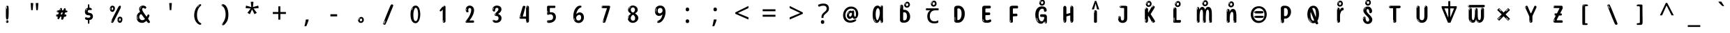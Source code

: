 SplineFontDB: 3.2
FontName: sinhala15m
FullName: sinhala15m
FamilyName: sinhala15m
Weight: Regular
Copyright: Copyright 2022 The Noto Project Authors (https://github.com/notofonts/sinhala)
Version: 2.006
ItalicAngle: 0
UnderlinePosition: -125
UnderlineWidth: 50
Ascent: 800
Descent: 200
InvalidEm: 0
sfntRevision: 0x00020189
LayerCount: 2
Layer: 0 1 "Back" 1
Layer: 1 1 "Fore" 0
XUID: [1021 863 109920625 14062016]
StyleMap: 0x0040
FSType: 0
OS2Version: 4
OS2_WeightWidthSlopeOnly: 0
OS2_UseTypoMetrics: 1
CreationTime: 1461059370
ModificationTime: 1741115129
PfmFamily: 81
TTFWeight: 400
TTFWidth: 5
LineGap: 0
VLineGap: 0
Panose: 0 0 0 0 0 0 0 0 0 0
OS2TypoAscent: 1011
OS2TypoAOffset: 0
OS2TypoDescent: -293
OS2TypoDOffset: 0
OS2TypoLinegap: 0
OS2WinAscent: 1011
OS2WinAOffset: 0
OS2WinDescent: 293
OS2WinDOffset: 0
HheadAscent: 1011
HheadAOffset: 0
HheadDescent: -293
HheadDOffset: 0
OS2SubXSize: 650
OS2SubYSize: 600
OS2SubXOff: 0
OS2SubYOff: 75
OS2SupXSize: 650
OS2SupYSize: 600
OS2SupXOff: 0
OS2SupYOff: 350
OS2StrikeYSize: 50
OS2StrikeYPos: 322
OS2CapHeight: 612
OS2XHeight: 536
OS2Vendor: 'GOOG'
OS2CodePages: 00000093.00000000
OS2UnicodeRanges: 80008003.02002040.00000200.00000000























































































MarkAttachClasses: 3
"MarkClass-1" 514 uvowelsignsinh uuvowelsignsinh rakarsinh karasinh kharasinh garasinh gharasinh ngarasinh nngarasinh carasinh charasinh jarasinh jharasinh nyjarasinh ttarasinh ttharasinh ddarasinh ddharasinh nnarasinh nnddarasinh tarasinh tharasinh dharasinh narasinh parasinh pharasinh barasinh bharasinh marasinh mbarasinh yarasinh varasinh sharasinh ssarasinh sarasinh harasinh farasinh kavarasinh kassarasinh gadharasinh nyacarasinh ttattharasinh tatharasinh tavarasinh dadharasinh davarasinh natharasinh nadharasinh navarasinh
"MarkClass-2" 58 viramasinh ivowelsignsinh iivowelsignsinh rephsinh uni0D81
DEI: 91125

 165 ae b eth e eacute ecaron ecircumflex edieresis edotaccent egrave emacron eogonek o oacute ocircumflex odieresis ograve ohungarumlaut omacron oslash otilde oe p thorn
 98 a aacute abreve acircumflex adieresis agrave amacron aogonek aring atilde h m n nacute uni0146 eng
 95 D Eth Dcaron Dcroat O Oacute Ocircumflex Odieresis Ograve Ohungarumlaut Omacron Oslash Otilde Q
 77 v w wacute wcircumflex wdieresis wgrave y yacute ycircumflex ydieresis ygrave
 73 A Aacute Abreve Acircumflex Adieresis Agrave Amacron Aogonek Aring Atilde
 80 U Uacute Ubreve Ucircumflex Udieresis Ugrave Uhungarumlaut Umacron Uogonek Uring
 39 V W Wacute Wcircumflex Wdieresis Wgrave
 35 C Cacute Ccaron Ccedilla Cdotaccent
 30 L Lacute Lcaron uni013B Lslash
 37 Y Yacute Ycircumflex Ydieresis Ygrave
 26 Z Zacute Zcaron Zdotaccent
 23 r racute rcaron uni0157
 11 K uni0136 X
 16 T Tcaron uni021A
 29 icircumflex idieresis imacron
 16 t tcaron uni021B
 7 P Thorn
 13 dcaron lcaron
 27 guillemotleft guilsinglleft
 29 guillemotright guilsinglright
 27 quotesinglbase quotedblbase
 1 f
 1 x
 209 agrave c cacute ccaron ccedilla cdotaccent d dcaron dcroat e eacute ecaron ecircumflex edieresis edotaccent egrave emacron eogonek o oacute ocircumflex odieresis ograve ohungarumlaut omacron oslash otilde oe q
 142 C Cacute Ccaron Ccedilla Cdotaccent G Gbreve uni0122 Gdotaccent O Oacute Ocircumflex Odieresis Ograve Ohungarumlaut Omacron Oslash Otilde OE Q
 122 m n nacute uni0146 eng p r racute uni0157 u uacute ubreve ucircumflex udieresis ugrave uhungarumlaut umacron uogonek uring
 72 v w wacute wcircumflex wdieresis wgrave x y yacute ycircumflex ydieresis
 73 A Aacute Abreve Acircumflex Adieresis Agrave Amacron Aogonek Aring Atilde
 80 U Uacute Ubreve Ucircumflex Udieresis Ugrave Uhungarumlaut Umacron Uogonek Uring
 69 a aacute abreve acircumflex adieresis amacron aogonek aring atilde ae
 43 b h k uni0137 l lacute lcaron uni013C thorn
 39 V W Wacute Wcircumflex Wdieresis Wgrave
 37 Y Yacute Ycircumflex Ydieresis Ygrave
 26 Z Zacute Zcaron Zdotaccent
 27 g gbreve uni0123 gdotaccent
 25 s sacute scedilla uni0219
 26 z zacute zcaron zdotaccent
 16 T Tcaron uni021A
 27 guillemotleft guilsinglleft
 29 guillemotright guilsinglright
 27 quotesinglbase quotedblbase
 2 AE
 0 {} 0 {} 0 {} 0 {} -20 {} 0 {} 0 {} 0 {} 0 {} 0 {} 0 {} 0 {} 0 {} 0 {} -10 {} 0 {} 0 {} 0 {} 0 {} 0 {} 0 {} 0 {} 0 {} 0 {} 0 {} 0 {} 0 {} 0 {} 0 {} 0 {} 0 {} 0 {} 0 {} 0 {} 0 {} 0 {} 0 {} 0 {} 0 {} 0 {} 0 {} 0 {} 0 {} 0 {} 0 {} -20 {} 0 {} 0 {} 0 {} -10 {} -10 {} -10 {} 0 {} 0 {} 0 {} -30 {} 0 {} 0 {} -40 {} 0 {} 0 {} 0 {} 0 {} 0 {} 0 {} 0 {} 0 {} 0 {} 0 {} 0 {} 0 {} 0 {} 0 {} 0 {} 0 {} 0 {} 0 {} 0 {} -40 {} 0 {} 0 {} 0 {} -20 {} 0 {} 0 {} 0 {} 0 {} 0 {} 0 {} -40 {} -60 {} 0 {} 0 {} 0 {} 0 {} -70 {} 0 {} 0 {} 0 {} 0 {} 0 {} 0 {} 0 {} 0 {} 0 {} -10 {} 0 {} 0 {} 0 {} 0 {} 0 {} 0 {} 0 {} 0 {} 0 {} 0 {} 0 {} 0 {} -20 {} 0 {} 0 {} -20 {} -10 {} -10 {} 0 {} -40 {} 0 {} -20 {} 0 {} 0 {} 0 {} 0 {} -10 {} -10 {} 0 {} 0 {} -30 {} -10 {} -50 {} 0 {} 0 {} 0 {} -20 {} 0 {} 0 {} 0 {} 0 {} 0 {} 0 {} 0 {} 0 {} 0 {} 0 {} 0 {} 0 {} 0 {} -20 {} 0 {} 0 {} 0 {} 0 {} 0 {} -20 {} 0 {} 0 {} 0 {} -10 {} 0 {} 0 {} -20 {} -30 {} 0 {} 0 {} 0 {} 0 {} -20 {} 0 {} 0 {} 0 {} 0 {} 0 {} -50 {} -20 {} -30 {} 0 {} -60 {} 0 {} -50 {} 0 {} 0 {} 0 {} 0 {} -50 {} -40 {} -20 {} 0 {} -80 {} -30 {} -60 {} 0 {} 0 {} 0 {} -10 {} 0 {} 0 {} 0 {} 0 {} 0 {} 0 {} 0 {} 0 {} 0 {} 0 {} 0 {} 0 {} 0 {} -20 {} 0 {} 0 {} 0 {} 0 {} -20 {} 0 {} 0 {} 0 {} 0 {} 0 {} -20 {} 0 {} 0 {} 0 {} 0 {} -10 {} 0 {} 0 {} 0 {} 0 {} 0 {} -160 {} 0 {} 0 {} 0 {} -20 {} 0 {} 0 {} 0 {} 0 {} 0 {} 0 {} 0 {} 0 {} 0 {} 0 {} 0 {} 0 {} 0 {} -20 {} 0 {} 0 {} 0 {} 0 {} -70 {} -20 {} -50 {} -20 {} -70 {} 0 {} -80 {} 0 {} 0 {} 0 {} 0 {} -70 {} -60 {} -40 {} 20 {} -60 {} -30 {} -60 {} 0 {} 0 {} 0 {} 0 {} 0 {} 0 {} 0 {} 0 {} 0 {} 0 {} 0 {} 0 {} 0 {} 0 {} 0 {} 0 {} 0 {} 0 {} 0 {} 0 {} 0 {} 0 {} 0 {} 0 {} 0 {} 0 {} 0 {} 0 {} 0 {} 0 {} 0 {} 0 {} 0 {} 0 {} 0 {} 0 {} 0 {} 0 {} 0 {} 0 {} 0 {} 0 {} 0 {} 0 {} 0 {} 0 {} -50 {} 0 {} 0 {} 0 {} 0 {} 0 {} -10 {} 0 {} 0 {} 0 {} 0 {} -20 {} 0 {} -130 {} -30 {} 0 {} 0 {} 0 {} 0 {} 0 {} 0 {} 0 {} 0 {} 30 {} 0 {} 0 {} 0 {} 0 {} 0 {} 0 {} 0 {} 0 {} 0 {} 0 {} 0 {} 0 {} 0 {} 0 {} 0 {} 0 {} 0 {} 0 {} 0 {} 0 {} -10 {} -30 {} 0 {} 0 {} 0 {} 0 {} -30 {} 0 {} 0 {} 0 {} 0 {} 0 {} 0 {} 0 {} 0 {} 0 {} 0 {} 0 {} 0 {} 0 {} -30 {} -80 {} 0 {} 0 {} 0 {} 0 {} -60 {} 0 {} 0 {} 0 {} 0 {} 0 {} 0 {} -50 {} 0 {} 0 {} 0 {} -20 {} 0 {} 0 {} -60 {} -60 {} 0 {} 0 {} 0 {} 0 {} -70 {} 0 {} 0 {} 0 {} 0 {} 0 {} 0 {} 0 {} 0 {} 0 {} 0 {} 0 {} 0 {} 0 {} 0 {} 0 {} 0 {} 0 {} 0 {} 0 {} 0 {} 0 {} 0 {} -20 {} 0 {} 0 {} -20 {} 0 {} 0 {} 0 {} 0 {} 0 {} 0 {} 0 {} 0 {} 0 {} 0 {} 0 {} 0 {} 0 {} 0 {} 0 {} 0 {} 0 {} 0 {}

 1 0 2
  Coverage: 3 i j
  FCoverage: 23 uni0326 uni0327 uni0328
  FCoverage: 101 uni0308 gravecomb acutecomb uni030B uni0304 uni0307 uni0302 uni030C uni0306 uni030A tildecomb uni0312
 1

EndFPST

 1 0 1
  Coverage: 3 i j
  FCoverage: 101 uni0308 gravecomb acutecomb uni030B uni0304 uni0307 uni0302 uni030C uni0306 uni030A tildecomb uni0312
 1

EndFPST

 2 0 0
  Coverage: 8 dayasinh
  Coverage: 9 rakarsinh
 1

EndFPST

 String: 21 rasinh uvowelsignsinh
 BString: 0 
 FString: 0 
 1

 String: 22 rasinh uuvowelsignsinh
 BString: 0 
 FString: 0 
 1

 String: 23 llasinh uuvowelsignsinh
 BString: 0 
 FString: 0 
 2


EndFPST

 String: 15 aevowelsignsinh
 BString: 6 rasinh
 FString: 0 
 1

 String: 16 aaevowelsignsinh
 BString: 6 rasinh
 FString: 0 
 1

EndFPST

 String: 9 rakarsinh
 BString: 6 kasinh
 FString: 0 
 1

 String: 9 rakarsinh
 BString: 7 khasinh
 FString: 0 
 1

 String: 9 rakarsinh
 BString: 6 gasinh
 FString: 0 
 1

 String: 9 rakarsinh
 BString: 7 ghasinh
 FString: 0 
 1

 String: 9 rakarsinh
 BString: 7 ngasinh
 FString: 0 
 1

 String: 9 rakarsinh
 BString: 8 nngasinh
 FString: 0 
 1

 String: 9 rakarsinh
 BString: 6 casinh
 FString: 0 
 1

 String: 9 rakarsinh
 BString: 7 chasinh
 FString: 0 
 1

 String: 9 rakarsinh
 BString: 6 jasinh
 FString: 0 
 1

 String: 9 rakarsinh
 BString: 7 jhasinh
 FString: 0 
 1

 String: 9 rakarsinh
 BString: 8 nyjasinh
 FString: 0 
 1

 String: 9 rakarsinh
 BString: 7 ttasinh
 FString: 0 
 1

 String: 9 rakarsinh
 BString: 8 tthasinh
 FString: 0 
 1

 String: 9 rakarsinh
 BString: 7 ddasinh
 FString: 0 
 1

 String: 9 rakarsinh
 BString: 8 ddhasinh
 FString: 0 
 1

 String: 9 rakarsinh
 BString: 7 nnasinh
 FString: 0 
 1

 String: 9 rakarsinh
 BString: 9 nnddasinh
 FString: 0 
 1

 String: 9 rakarsinh
 BString: 6 tasinh
 FString: 0 
 1

 String: 9 rakarsinh
 BString: 7 thasinh
 FString: 0 
 1

 String: 9 rakarsinh
 BString: 7 dhasinh
 FString: 0 
 1

 String: 9 rakarsinh
 BString: 6 nasinh
 FString: 0 
 1

 String: 9 rakarsinh
 BString: 6 pasinh
 FString: 0 
 1

 String: 9 rakarsinh
 BString: 7 phasinh
 FString: 0 
 1

 String: 9 rakarsinh
 BString: 6 basinh
 FString: 0 
 1

 String: 9 rakarsinh
 BString: 7 bhasinh
 FString: 0 
 1

 String: 9 rakarsinh
 BString: 6 masinh
 FString: 0 
 1

 String: 9 rakarsinh
 BString: 7 mbasinh
 FString: 0 
 1

 String: 9 rakarsinh
 BString: 6 yasinh
 FString: 0 
 1

 String: 9 rakarsinh
 BString: 6 vasinh
 FString: 0 
 1

 String: 9 rakarsinh
 BString: 7 shasinh
 FString: 0 
 1

 String: 9 rakarsinh
 BString: 7 ssasinh
 FString: 0 
 1

 String: 9 rakarsinh
 BString: 6 sasinh
 FString: 0 
 1

 String: 9 rakarsinh
 BString: 6 hasinh
 FString: 0 
 1

 String: 9 rakarsinh
 BString: 6 fasinh
 FString: 0 
 1

 String: 9 rakarsinh
 BString: 8 kavasinh
 FString: 0 
 1

 String: 9 rakarsinh
 BString: 9 kassasinh
 FString: 0 
 1

 String: 9 rakarsinh
 BString: 9 gadhasinh
 FString: 0 
 1

 String: 9 rakarsinh
 BString: 9 nyacasinh
 FString: 0 
 1

 String: 9 rakarsinh
 BString: 11 ttatthasinh
 FString: 0 
 1

 String: 9 rakarsinh
 BString: 9 tathasinh
 FString: 0 
 1

 String: 9 rakarsinh
 BString: 8 tavasinh
 FString: 0 
 1

 String: 9 rakarsinh
 BString: 9 dadhasinh
 FString: 0 
 1

 String: 9 rakarsinh
 BString: 8 davasinh
 FString: 0 
 1

 String: 9 rakarsinh
 BString: 9 nathasinh
 FString: 0 
 1

 String: 9 rakarsinh
 BString: 9 nadhasinh
 FString: 0 
 1

 String: 9 rakarsinh
 BString: 8 navasinh
 FString: 0 
 1

EndFPST

 String: 19 rephsinh yapostsinh
 BString: 6 yasinh
 FString: 0 
 1

 String: 19 yapostsinh rephsinh
 BString: 0 
 FString: 0 
 2


EndFPST

 String: 14 uvowelsignsinh
 BString: 9 rakarsinh
 FString: 0 
 1

 String: 15 uuvowelsignsinh
 BString: 9 rakarsinh
 FString: 0 
 1

EndFPST

 1 1 0
  Coverage: 8 rephsinh
  BCoverage: 6 rasinh
 1

EndFPST

 4 0 0
  Coverage: 317 kasinh khasinh gasinh ghasinh ngasinh nngasinh casinh chasinh jasinh jhasinh nyasinh jnyasinh nyjasinh ttasinh tthasinh ddasinh ddhasinh nnasinh nnddasinh tasinh thasinh dasinh dhasinh nasinh ndasinh pasinh phasinh basinh bhasinh masinh mbasinh yasinh rasinh lasinh vasinh shasinh ssasinh sasinh hasinh llasinh fasinh
  Coverage: 7 uni200D
  Coverage: 10 viramasinh
  Coverage: 317 kasinh khasinh gasinh ghasinh ngasinh nngasinh casinh chasinh jasinh jhasinh nyasinh jnyasinh nyjasinh ttasinh tthasinh ddasinh ddhasinh nnasinh nnddasinh tasinh thasinh dasinh dhasinh nasinh ndasinh pasinh phasinh basinh bhasinh masinh mbasinh yasinh rasinh lasinh vasinh shasinh ssasinh sasinh hasinh llasinh fasinh
 1

EndFPST

 String: 32 rasinh viramasinh uni200D rasinh
 BString: 0 
 FString: 0 
 1

EndFPST

 1 1 0
  Coverage: 7 uni0D81
  BCoverage: 7972 .notdef NULL CR anusvarasinh visargasinh asinh aasinh easinh aaesinh isinh iisinh usinh uusinh rvocalicsinh rrvocalicsinh lvocalicsinh llvocalicsinh esinh eesinh aisinh osinh oosinh ausinh kasinh khasinh gasinh ghasinh ngasinh nngasinh casinh chasinh jasinh jhasinh nyasinh jnyasinh nyjasinh ttasinh tthasinh ddasinh ddhasinh nnasinh nnddasinh tasinh thasinh dasinh dhasinh nasinh ndasinh pasinh phasinh basinh bhasinh masinh mbasinh yasinh rasinh lasinh vasinh shasinh ssasinh sasinh hasinh llasinh fasinh viramasinh aavowelsignsinh aevowelsignsinh aaevowelsignsinh ivowelsignsinh iivowelsignsinh uvowelsignsinh uuvowelsignsinh rvocalicvowelsignsinh evowelsignsinh uni0DDA aivowelsignsinh uni0DDC uni0DDD uni0DDE lvocalicvowelsignsinh uni0DE6 uni0DE7 uni0DE8 uni0DE9 uni0DEA uni0DEB uni0DEC uni0DED uni0DEE uni0DEF u111E1 u111E2 u111E3 u111E4 u111E5 u111E6 u111E7 u111E8 u111E9 u111EA u111EB u111EC u111ED u111EE u111EF u111F0 u111F1 u111F2 u111F3 u111F4 rrvocalicvowelsignsinh llvocalicvowelsignsinh kunddaliyasinh kavasinh kassasinh gadhasinh nyacasinh ttatthasinh tathasinh tavasinh dadhasinh davasinh nathasinh nadasinh nadhasinh navasinh rephsinh yapostsinh rakarsinh oovowelsignaltsinh aevowelsignlowsinh aaevowelsignlowsinh karasinh kharasinh garasinh gharasinh ngarasinh nngarasinh carasinh charasinh jarasinh jharasinh nyarasinh jnyarasinh nyjarasinh ttarasinh ttharasinh ddarasinh ddharasinh nnarasinh nnddarasinh tarasinh tharasinh darasinh dharasinh narasinh ndarasinh parasinh pharasinh barasinh bharasinh marasinh mbarasinh yarasinh larasinh varasinh sharasinh ssarasinh sarasinh harasinh llarasinh farasinh kavarasinh kassarasinh gadharasinh nyacarasinh ttattharasinh tatharasinh tavarasinh dadharasinh davarasinh natharasinh nadarasinh nadharasinh navarasinh kahalantsinh khahalantsinh gahalantsinh ghahalantsinh ngahalantsinh nngahalantsinh cahalantsinh chahalantsinh jahalantsinh jhahalantsinh nyahalantsinh jnyahalantsinh nyjahalantsinh ttahalantsinh tthahalantsinh ddahalantsinh ddhahalantsinh nnahalantsinh nnddahalantsinh tahalantsinh thahalantsinh dahalantsinh dhahalantsinh nahalantsinh ndahalantsinh pahalantsinh phahalantsinh bahalantsinh bhahalantsinh mahalantsinh mbahalantsinh yahalantsinh rahalantsinh lahalantsinh vahalantsinh shahalantsinh ssahalantsinh sahalantsinh hahalantsinh llahalantsinh fahalantsinh kavahalantsinh kassahalantsinh gadhahalantsinh nyacahalantsinh ttatthahalantsinh tathahalantsinh tavahalantsinh dadhahalantsinh davahalantsinh nathahalantsinh nadahalantsinh nadhahalantsinh navahalantsinh yaposthalantsinh nyarahalantsinh jnyarahalantsinh darahalantsinh ndarahalantsinh larahalantsinh nadarahalantsinh llahalantaltsinh kivowelsinh khivowelsinh givowelsinh ghivowelsinh ngivowelsinh nngivowelsinh civowelsinh chivowelsinh jivowelsinh jhivowelsinh nyivowelsinh nyarivowelsinh jnyivowelsinh jnyarivowelsinh nyjivowelsinh ttivowelsinh tthivowelsinh ddivowelsinh ddhivowelsinh nnivowelsinh nnddivowelsinh tivowelsinh thivowelsinh divowelsinh darivowelsinh dhivowelsinh nivowelsinh ndivowelsinh ndarivowelsinh pivowelsinh phivowelsinh bivowelsinh bhivowelsinh mivowelsinh mbivowelsinh yivowelsinh rivowelsinh livowelsinh larivowelsinh vivowelsinh shivowelsinh ssivowelsinh sivowelsinh hivowelsinh llivowelsinh llarivowelsinh fivowelsinh kavivowelsinh kassivowelsinh gadhivowelsinh nyacivowelsinh ttatthivowelsinh tathivowelsinh tavivowelsinh dadhivowelsinh davivowelsinh nathivowelsinh nadivowelsinh nadarivowelsinh nadhivowelsinh navivowelsinh yapostivowelsinh kiivowelsinh khiivowelsinh giivowelsinh ghiivowelsinh ngiivowelsinh nngiivowelsinh ciivowelsinh chiivowelsinh jiivowelsinh jhiivowelsinh nyiivowelsinh nyariivowelsinh jnyiivowelsinh jnyariivowelsinh nyjiivowelsinh ttiivowelsinh tthiivowelsinh ddiivowelsinh ddhiivowelsinh nniivowelsinh nnddiivowelsinh tiivowelsinh thiivowelsinh diivowelsinh dariivowelsinh dhiivowelsinh niivowelsinh ndiivowelsinh ndariivowelsinh piivowelsinh phiivowelsinh biivowelsinh bhiivowelsinh miivowelsinh mbiivowelsinh yiivowelsinh riivowelsinh liivowelsinh lariivowelsinh viivowelsinh shiivowelsinh ssiivowelsinh siivowelsinh hiivowelsinh lliivowelsinh llariivowelsinh fiivowelsinh kaviivowelsinh kassiivowelsinh gadhiivowelsinh nyaciivowelsinh ttatthiivowelsinh tathiivowelsinh taviivowelsinh dadhiivowelsinh daviivowelsinh nathiivowelsinh nadiivowelsinh nadariivowelsinh nadhiivowelsinh naviivowelsinh yapostiivowelsinh karephsinh kharephsinh garephsinh gharephsinh ngarephsinh nngarephsinh carephsinh charephsinh jarephsinh jharephsinh nyarephsinh jnyarephsinh nyjarephsinh ttarephsinh ttharephsinh ddarephsinh ddharephsinh nnarephsinh nnddarephsinh tarephsinh tharephsinh darephsinh dharephsinh narephsinh ndarephsinh parephsinh pharephsinh barephsinh bharephsinh marephsinh mbarephsinh yarephsinh larephsinh varephsinh sharephsinh ssarephsinh sarephsinh harephsinh llarephsinh farephsinh kavarephsinh kassarephsinh gadharephsinh nyacarephsinh ttattharephsinh tatharephsinh tavarephsinh dadharephsinh davarephsinh natharephsinh nadarephsinh nadharephsinh navarephsinh yapostrephsinh kuvowelsinh khuvowelsinh guvowelsinh ghuvowelsinh nguvowelsinh nnguvowelsinh cuvowelsinh chuvowelsinh juvowelsinh jhuvowelsinh nyuvowelsinh jnyuvowelsinh nyjuvowelsinh ttuvowelsinh tthuvowelsinh dduvowelsinh ddhuvowelsinh nnuvowelsinh nndduvowelsinh tuvowelsinh thuvowelsinh duvowelsinh dhuvowelsinh nuvowelsinh nduvowelsinh puvowelsinh phuvowelsinh buvowelsinh bhuvowelsinh muvowelsinh mbuvowelsinh yuvowelsinh luvowelsinh vuvowelsinh shuvowelsinh ssuvowelsinh suvowelsinh huvowelsinh lluvowelsinh fuvowelsinh kavuvowelsinh kassuvowelsinh gadhuvowelsinh nyacuvowelsinh ttatthuvowelsinh tathuvowelsinh tavuvowelsinh dadhuvowelsinh davuvowelsinh nathuvowelsinh naduvowelsinh nadhuvowelsinh navuvowelsinh yapostuvowelsinh kuuvowelsinh khuuvowelsinh guuvowelsinh ghuuvowelsinh nguuvowelsinh nnguuvowelsinh cuuvowelsinh chuuvowelsinh juuvowelsinh jhuuvowelsinh nyuuvowelsinh jnyuuvowelsinh nyjuuvowelsinh ttuuvowelsinh tthuuvowelsinh dduuvowelsinh ddhuuvowelsinh nnuuvowelsinh nndduuvowelsinh tuuvowelsinh thuuvowelsinh duuvowelsinh dhuuvowelsinh nuuvowelsinh nduuvowelsinh puuvowelsinh phuuvowelsinh buuvowelsinh bhuuvowelsinh muuvowelsinh mbuuvowelsinh yuuvowelsinh luuvowelsinh vuuvowelsinh shuuvowelsinh ssuuvowelsinh suuvowelsinh huuvowelsinh fuuvowelsinh kavuuvowelsinh kassuuvowelsinh gadhuuvowelsinh nyacuuvowelsinh ttatthuuvowelsinh tathuuvowelsinh tavuuvowelsinh dadhuuvowelsinh davuuvowelsinh nathuuvowelsinh naduuvowelsinh nadhuuvowelsinh navuuvowelsinh yapostuuvowelsinh nyaavowelsinh jnyaavowelsinh daavowelsinh ndaavowelsinh nadaavowelsinh darvocalicvowelsinh darrvocalicvowelsinh doovowelsignsinh dayasinh dayahalantsinh dayaavowelsinh dayoovowelsinh raevowelsinh raaevowelsinh katouchsinh khatouchsinh gatouchsinh ghatouchsinh ngatouchsinh nngatouchsinh catouchsinh chatouchsinh jatouchsinh jhatouchsinh nyatouchsinh jnyatouchsinh nyjatouchsinh ttatouchsinh tthatouchsinh ddatouchsinh ddhatouchsinh nnatouchsinh nnddatouchsinh tatouchsinh thatouchsinh datouchsinh dhatouchsinh natouchsinh ndatouchsinh patouchsinh phatouchsinh batouchsinh bhatouchsinh matouchsinh mbatouchsinh yatouchsinh ratouchsinh latouchsinh vatouchsinh shatouchsinh ssatouchsinh satouchsinh hatouchsinh llatouchsinh fatouchsinh exclam.sinh quotedbl.sinh numbersign.sinh percent.sinh quotesingle.sinh parenleft.sinh parenright.sinh asterisk.sinh plus.sinh comma.sinh hyphen.sinh period.sinh slash.sinh zero.sinh one.sinh two.sinh three.sinh four.sinh five.sinh six.sinh seven.sinh eight.sinh nine.sinh colon.sinh semicolon.sinh less.sinh equal.sinh greater.sinh question.sinh bracketleft.sinh backslash.sinh bracketright.sinh asciicircum.sinh underscore.sinh braceleft.sinh bar.sinh braceright.sinh asciitilde.sinh uni00AD.sinh endash.sinh emdash.sinh quoteleft.sinh quoteright.sinh quotedblleft.sinh quotedblright.sinh ellipsis.sinh multiply.sinh divide.sinh minus.sinh uni0964.sinh uni0965.sinh uni200D uni200C
 1

EndFPST
TtTable: prep
PUSHW_1
 511
SCANCTRL
PUSHB_1
 4
SCANTYPE
EndTTInstrs
ShortTable: maxp 16
  1
  0
  935
  278
  8
  291
  6
  1
  0
  0
  0
  0
  0
  0
  4
  1
EndShort
LangName: 1033 "" "" "" "sinhala15m 2.006;GOOG;NotoSansSinhala-Regular" "" "Version 2.006" "" "Noto is a trademark of Google Inc." "Monotype Imaging Inc." "Jelle Bosma - Monotype Design Team" "Designed by Monotype design team." "http://www.google.com/get/noto/" "http://www.monotype.com/studio" "This Font Software is licensed under the SIL Open Font License, Version 1.1. This license is available with a FAQ at: https://scripts.sil.org/OFL" "https://scripts.sil.org/OFL"
GaspTable: 1 65535 15 1
Encoding: UnicodeFull
UnicodeInterp: none
NameList: AGL For New Fonts
DisplaySize: -48
AntiAlias: 1
FitToEm: 0
WinInfo: 0 27 9
BeginPrivate: 0
EndPrivate

BeginChars: 1114594 97

StartChar: NULL
Encoding: 0 0 0
Width: 973
Flags: W
LayerCount: 2
EndChar

StartChar: CR
Encoding: 13 13 1
Width: 973
Flags: W
LayerCount: 2
EndChar

StartChar: space
Encoding: 32 32 2
Width: 973
Flags: W
LayerCount: 2
EndChar

StartChar: exclam.sinh
Encoding: 33 33 3
Width: 973
Flags: W
LayerCount: 2
Fore
SplineSet
481.5 112 m 0,0,1
 465.5 112 465.5 112 456.5 123 c 128,-1,2
 447.5 134 447.5 134 443 161 c 128,-1,3
 438.5 188 438.5 188 437.5 233.5 c 128,-1,4
 436.5 279 436.5 279 436.5 348 c 0,5,6
 436.5 445 436.5 445 437.5 499 c 128,-1,7
 438.5 553 438.5 553 444.5 579 c 128,-1,8
 450.5 605 450.5 605 463 610.5 c 128,-1,9
 475.5 616 475.5 616 498.5 616 c 0,10,11
 510.5 616 510.5 616 517.5 609 c 128,-1,12
 524.5 602 524.5 602 529 579 c 128,-1,13
 533.5 556 533.5 556 535 511 c 128,-1,14
 536.5 466 536.5 466 536.5 389 c 0,15,16
 536.5 249 536.5 249 526.5 180.5 c 128,-1,17
 516.5 112 516.5 112 481.5 112 c 0,0,1
468.5 593 m 0,18,19
 464.5 593 464.5 593 458.5 581 c 128,-1,20
 452.5 569 452.5 569 452.5 544 c 0,21,22
 452.5 531 452.5 531 454 518.5 c 128,-1,23
 455.5 506 455.5 506 462.5 506 c 0,24,25
 468.5 506 468.5 506 470.5 510 c 128,-1,26
 472.5 514 472.5 514 472.5 519.5 c 128,-1,27
 472.5 525 472.5 525 472 532 c 128,-1,28
 471.5 539 471.5 539 471.5 545 c 0,29,30
 472.5 562 472.5 562 474.5 577.5 c 128,-1,31
 476.5 593 476.5 593 468.5 593 c 0,18,19
482.5 -8 m 0,32,33
 463.5 -8 463.5 -8 452 4.5 c 128,-1,34
 440.5 17 440.5 17 440.5 38 c 0,35,36
 440.5 57 440.5 57 450.5 73.5 c 128,-1,37
 460.5 90 460.5 90 482.5 90 c 0,38,39
 505.5 90 505.5 90 517.5 74.5 c 128,-1,40
 529.5 59 529.5 59 529.5 38 c 0,41,42
 529.5 15 529.5 15 516 3.5 c 128,-1,43
 502.5 -8 502.5 -8 482.5 -8 c 0,32,33
464.5 44 m 0,44,45
 465.5 55 465.5 55 469.5 64 c 128,-1,46
 473.5 73 473.5 73 468.5 73 c 0,47,48
 461.5 73 461.5 73 457 58.5 c 128,-1,49
 452.5 44 452.5 44 452.5 33 c 0,50,51
 452.5 23 452.5 23 457.5 23 c 0,52,53
 461.5 23 461.5 23 462.5 30.5 c 128,-1,54
 463.5 38 463.5 38 464.5 44 c 0,44,45
EndSplineSet
EndChar

StartChar: quotedbl.sinh
Encoding: 34 34 4
Width: 973
Flags: W
LayerCount: 2
Fore
SplineSet
442.5 714 m 1,0,-1
 422.5 456 l 1,1,-1
 367.5 456 l 1,2,-1
 347.5 714 l 1,3,-1
 442.5 714 l 1,0,-1
625.5 714 m 1,4,-1
 605.5 456 l 1,5,-1
 550.5 456 l 1,6,-1
 530.5 714 l 1,7,-1
 625.5 714 l 1,4,-1
EndSplineSet
EndChar

StartChar: numbersign.sinh
Encoding: 35 35 5
Width: 973
Flags: W
LayerCount: 2
Fore
SplineSet
500.454101562 108 m 0,0,1
 482.454101562 108 482.454101562 108 475.954101562 120 c 128,-1,2
 469.454101562 132 469.454101562 132 468.454101562 147 c 0,3,4
 467.454101562 164 467.454101562 164 473.954101562 181 c 128,-1,5
 480.454101562 198 480.454101562 198 479.454101562 211 c 0,6,7
 479.454101562 214 479.454101562 214 471.954101562 215 c 128,-1,8
 464.454101562 216 464.454101562 216 462.454101562 216 c 2,9,-1
 431.454101562 216 l 1,10,11
 428.454101562 207 428.454101562 207 422.454101562 192 c 128,-1,12
 416.454101562 177 416.454101562 177 408.454101562 162 c 128,-1,13
 400.454101562 147 400.454101562 147 389.954101562 136.5 c 128,-1,14
 379.454101562 126 379.454101562 126 366.454101562 126 c 0,15,16
 350.454101562 126 350.454101562 126 343.954101562 136 c 128,-1,17
 337.454101562 146 337.454101562 146 336.454101562 160 c 0,18,19
 335.454101562 177 335.454101562 177 339.954101562 187.5 c 128,-1,20
 344.454101562 198 344.454101562 198 343.454101562 214 c 0,21,22
 343.454101562 222 343.454101562 222 333.954101562 222.5 c 128,-1,23
 324.454101562 223 324.454101562 223 312.454101562 225 c 128,-1,24
 300.454101562 227 300.454101562 227 290.454101562 234.5 c 128,-1,25
 280.454101562 242 280.454101562 242 279.454101562 264 c 0,26,27
 279.454101562 276 279.454101562 276 285.454101562 283.5 c 128,-1,28
 291.454101562 291 291.454101562 291 300.454101562 295 c 128,-1,29
 309.454101562 299 309.454101562 299 320.454101562 300.5 c 128,-1,30
 331.454101562 302 331.454101562 302 341.454101562 302 c 0,31,32
 353.454101562 302 353.454101562 302 360.954101562 309.5 c 128,-1,33
 368.454101562 317 368.454101562 317 372.454101562 328 c 128,-1,34
 376.454101562 339 376.454101562 339 378.954101562 351 c 128,-1,35
 381.454101562 363 381.454101562 363 383.454101562 372 c 1,36,37
 375.454101562 372 375.454101562 372 363.454101562 373.5 c 128,-1,38
 351.454101562 375 351.454101562 375 339.954101562 378.5 c 128,-1,39
 328.454101562 382 328.454101562 382 320.454101562 389.5 c 128,-1,40
 312.454101562 397 312.454101562 397 312.454101562 409 c 0,41,42
 311.454101562 435 311.454101562 435 325.954101562 442 c 128,-1,43
 340.454101562 449 340.454101562 449 378.454101562 449 c 0,44,45
 394.454101562 449 394.454101562 449 400.454101562 452.5 c 128,-1,46
 406.454101562 456 406.454101562 456 411.454101562 472 c 0,47,48
 414.454101562 479 414.454101562 479 417.454101562 489.5 c 128,-1,49
 420.454101562 500 420.454101562 500 425.954101562 510 c 128,-1,50
 431.454101562 520 431.454101562 520 440.454101562 527 c 128,-1,51
 449.454101562 534 449.454101562 534 464.454101562 534 c 0,52,53
 484.454101562 534 484.454101562 534 491.954101562 522 c 128,-1,54
 499.454101562 510 499.454101562 510 500.454101562 499 c 0,55,56
 500.454101562 489 500.454101562 489 496.954101562 480.5 c 128,-1,57
 493.454101562 472 493.454101562 472 494.454101562 462 c 0,58,59
 494.454101562 457 494.454101562 457 498.954101562 454.5 c 128,-1,60
 503.454101562 452 503.454101562 452 508.954101562 450.5 c 128,-1,61
 514.454101562 449 514.454101562 449 520.454101562 449 c 128,-1,62
 526.454101562 449 526.454101562 449 529.454101562 449 c 0,63,64
 539.454101562 449 539.454101562 449 545.454101562 461 c 128,-1,65
 551.454101562 473 551.454101562 473 557.454101562 488 c 128,-1,66
 563.454101562 503 563.454101562 503 571.454101562 515 c 128,-1,67
 579.454101562 527 579.454101562 527 594.454101562 527 c 0,68,69
 614.454101562 527 614.454101562 527 623.454101562 511 c 128,-1,70
 632.454101562 495 632.454101562 495 633.454101562 483 c 0,71,72
 633.454101562 475 633.454101562 475 630.454101562 467.5 c 128,-1,73
 627.454101562 460 627.454101562 460 627.454101562 451 c 0,74,75
 627.454101562 444 627.454101562 444 637.954101562 443.5 c 128,-1,76
 648.454101562 443 648.454101562 443 660.454101562 441.5 c 128,-1,77
 672.454101562 440 672.454101562 440 682.454101562 434.5 c 128,-1,78
 692.454101562 429 692.454101562 429 693.454101562 412 c 0,79,80
 694.454101562 398 694.454101562 398 684.454101562 390 c 128,-1,81
 674.454101562 382 674.454101562 382 660.954101562 377.5 c 128,-1,82
 647.454101562 373 647.454101562 373 632.454101562 371.5 c 128,-1,83
 617.454101562 370 617.454101562 370 608.454101562 370 c 1,84,85
 601.454101562 351 601.454101562 351 596.954101562 335 c 128,-1,86
 592.454101562 319 592.454101562 319 585.454101562 299 c 1,87,88
 596.454101562 299 596.454101562 299 608.454101562 299.5 c 128,-1,89
 620.454101562 300 620.454101562 300 630.454101562 297.5 c 128,-1,90
 640.454101562 295 640.454101562 295 646.954101562 288 c 128,-1,91
 653.454101562 281 653.454101562 281 654.454101562 265 c 0,92,93
 655.454101562 251 655.454101562 251 649.454101562 241.5 c 128,-1,94
 643.454101562 232 643.454101562 232 633.454101562 226 c 128,-1,95
 623.454101562 220 623.454101562 220 611.954101562 217.5 c 128,-1,96
 600.454101562 215 600.454101562 215 589.454101562 215 c 2,97,-1
 584.454101562 215 l 1,98,-1
 573.454101562 216 l 1,99,-1
 568.454101562 216 l 1,100,101
 565.454101562 204 565.454101562 204 561.954101562 186 c 128,-1,102
 558.454101562 168 558.454101562 168 551.954101562 150.5 c 128,-1,103
 545.454101562 133 545.454101562 133 533.454101562 120.5 c 128,-1,104
 521.454101562 108 521.454101562 108 500.454101562 108 c 0,0,1
432.454101562 457 m 0,105,106
 435.454101562 457 435.454101562 457 439.454101562 463 c 128,-1,107
 443.454101562 469 443.454101562 469 446.954101562 476.5 c 128,-1,108
 450.454101562 484 450.454101562 484 453.454101562 492 c 128,-1,109
 456.454101562 500 456.454101562 500 456.454101562 503 c 0,110,111
 456.454101562 508 456.454101562 508 451.454101562 508 c 0,112,113
 447.454101562 509 447.454101562 509 442.954101562 504 c 128,-1,114
 438.454101562 499 438.454101562 499 434.954101562 492 c 128,-1,115
 431.454101562 485 431.454101562 485 428.954101562 477.5 c 128,-1,116
 426.454101562 470 426.454101562 470 426.454101562 466 c 0,117,118
 426.454101562 463 426.454101562 463 428.454101562 460 c 128,-1,119
 430.454101562 457 430.454101562 457 432.454101562 457 c 0,105,106
330.454101562 404 m 0,120,121
 335.454101562 404 335.454101562 404 338.454101562 415 c 128,-1,122
 341.454101562 426 341.454101562 426 340.454101562 430 c 0,123,124
 340.454101562 434 340.454101562 434 337.454101562 434 c 0,125,126
 332.454101562 436 332.454101562 436 327.954101562 429 c 128,-1,127
 323.454101562 422 323.454101562 422 324.454101562 416 c 0,128,129
 324.454101562 404 324.454101562 404 330.454101562 404 c 0,120,121
477.454101562 298 m 0,130,131
 488.454101562 298 488.454101562 298 496.454101562 305.5 c 128,-1,132
 504.454101562 313 504.454101562 313 509.454101562 323.5 c 128,-1,133
 514.454101562 334 514.454101562 334 516.454101562 345.5 c 128,-1,134
 518.454101562 357 518.454101562 357 518.454101562 366 c 0,135,136
 518.454101562 369 518.454101562 369 517.454101562 372 c 128,-1,137
 516.454101562 375 516.454101562 375 512.454101562 375 c 0,138,139
 489.454101562 375 489.454101562 375 480.454101562 369 c 128,-1,140
 471.454101562 363 471.454101562 363 463.454101562 342 c 0,141,142
 461.454101562 336 461.454101562 336 456.954101562 323 c 128,-1,143
 452.454101562 310 452.454101562 310 453.454101562 304 c 2,144,-1
 453.454101562 303 l 1,145,146
 458.454101562 300 458.454101562 300 464.954101562 299 c 128,-1,147
 471.454101562 298 471.454101562 298 477.454101562 298 c 0,130,131
312.454101562 279 m 0,148,149
 312.454101562 285 312.454101562 285 305.454101562 285 c 0,150,151
 296.454101562 285 296.454101562 285 293.454101562 273 c 128,-1,152
 290.454101562 261 290.454101562 261 292.454101562 256 c 256,153,154
 294.454101562 251 294.454101562 251 296.454101562 250 c 0,155,156
 298.454101562 250 298.454101562 250 301.454101562 253.5 c 128,-1,157
 304.454101562 257 304.454101562 257 306.954101562 262 c 128,-1,158
 309.454101562 267 309.454101562 267 310.954101562 272 c 128,-1,159
 312.454101562 277 312.454101562 277 312.454101562 279 c 0,148,149
EndSplineSet
EndChar

StartChar: percent.sinh
Encoding: 37 37 6
Width: 973
Flags: W
LayerCount: 2
Fore
SplineSet
349 -6 m 0,0,1
 345 -6 345 -6 337.5 -4 c 128,-1,2
 330 -2 330 -2 323 2 c 128,-1,3
 316 6 316 6 311 11.5 c 128,-1,4
 306 17 306 17 306 23 c 0,5,6
 306 30 306 30 310 46.5 c 128,-1,7
 314 63 314 63 326 93 c 128,-1,8
 338 123 338 123 359.5 168.5 c 128,-1,9
 381 214 381 214 416 280 c 0,10,11
 470 383 470 383 503.5 450 c 128,-1,12
 537 517 537 517 558 556 c 0,13,14
 579 596 579 596 596.5 607.5 c 128,-1,15
 614 619 614 619 627 619 c 0,16,17
 644 619 644 619 650.5 607 c 128,-1,18
 657 595 657 595 656 577.5 c 128,-1,19
 655 560 655 560 649.5 541.5 c 128,-1,20
 644 523 644 523 638 510 c 0,21,22
 624 481 624 481 601 434.5 c 128,-1,23
 578 388 578 388 551.5 335.5 c 128,-1,24
 525 283 525 283 497.5 229 c 128,-1,25
 470 175 470 175 447 130.5 c 128,-1,26
 424 86 424 86 408.5 56 c 128,-1,27
 393 26 393 26 390 22 c 0,28,29
 379 5 379 5 368.5 -0.5 c 128,-1,30
 358 -6 358 -6 349 -6 c 0,0,1
355 393 m 0,31,32
 332 393 332 393 314.5 402.5 c 128,-1,33
 297 412 297 412 285 428 c 128,-1,34
 273 444 273 444 267 465 c 128,-1,35
 261 486 261 486 261 510 c 0,36,37
 261 529 261 529 267.5 548 c 128,-1,38
 274 567 274 567 286 582.5 c 128,-1,39
 298 598 298 598 315 608 c 128,-1,40
 332 618 332 618 353 618 c 0,41,42
 395 618 395 618 419 594.5 c 128,-1,43
 443 571 443 571 443 517 c 0,44,45
 443 490 443 490 436 467.5 c 128,-1,46
 429 445 429 445 417 428.5 c 128,-1,47
 405 412 405 412 389 402.5 c 128,-1,48
 373 393 373 393 355 393 c 0,31,32
355 460 m 0,49,50
 362 460 362 460 367 465.5 c 128,-1,51
 372 471 372 471 375 479.5 c 128,-1,52
 378 488 378 488 379.5 498 c 128,-1,53
 381 508 381 508 381 517 c 0,54,55
 381 534 381 534 374 546 c 128,-1,56
 367 558 367 558 355 558 c 0,57,58
 344 558 344 558 336 543.5 c 128,-1,59
 328 529 328 529 328 512 c 256,60,61
 328 495 328 495 335 477.5 c 128,-1,62
 342 460 342 460 355 460 c 0,49,50
287 512 m 256,63,64
 287 528 287 528 287 535.5 c 128,-1,65
 287 543 287 543 284 543 c 0,66,67
 278 543 278 543 276 530.5 c 128,-1,68
 274 518 274 518 274 514 c 0,69,70
 274 511 274 511 274 505.5 c 128,-1,71
 274 500 274 500 275.5 494.5 c 128,-1,72
 277 489 277 489 279.5 484.5 c 128,-1,73
 282 480 282 480 287 480 c 0,74,75
 291 480 291 480 289 488 c 128,-1,76
 287 496 287 496 287 512 c 256,63,64
312 453 m 0,77,78
 312 464 312 464 303 464 c 0,79,80
 297 464 297 464 297 456 c 0,81,82
 297 454 297 454 299.5 450 c 128,-1,83
 302 446 302 446 305 446 c 0,84,85
 312 446 312 446 312 453 c 0,77,78
624 -6 m 0,86,87
 601 -6 601 -6 583.5 3.5 c 128,-1,88
 566 13 566 13 554 29 c 128,-1,89
 542 45 542 45 536 66 c 128,-1,90
 530 87 530 87 530 111 c 0,91,92
 530 130 530 130 536.5 149 c 128,-1,93
 543 168 543 168 555 183.5 c 128,-1,94
 567 199 567 199 584 209 c 128,-1,95
 601 219 601 219 622 219 c 0,96,97
 664 219 664 219 688 195.5 c 128,-1,98
 712 172 712 172 712 118 c 0,99,100
 712 91 712 91 705 68.5 c 128,-1,101
 698 46 698 46 686 29.5 c 128,-1,102
 674 13 674 13 658 3.5 c 128,-1,103
 642 -6 642 -6 624 -6 c 0,86,87
624 61 m 0,104,105
 631 61 631 61 636 66.5 c 128,-1,106
 641 72 641 72 644 80.5 c 128,-1,107
 647 89 647 89 648.5 99 c 128,-1,108
 650 109 650 109 650 118 c 0,109,110
 650 135 650 135 643 147 c 128,-1,111
 636 159 636 159 624 159 c 0,112,113
 613 159 613 159 605 144.5 c 128,-1,114
 597 130 597 130 597 113 c 256,115,116
 597 96 597 96 604 78.5 c 128,-1,117
 611 61 611 61 624 61 c 0,104,105
556 113 m 256,118,119
 556 129 556 129 556 136.5 c 128,-1,120
 556 144 556 144 553 144 c 0,121,122
 547 144 547 144 545 131.5 c 128,-1,123
 543 119 543 119 543 115 c 0,124,125
 543 112 543 112 543 106.5 c 128,-1,126
 543 101 543 101 544.5 95.5 c 128,-1,127
 546 90 546 90 548.5 85.5 c 128,-1,128
 551 81 551 81 556 81 c 0,129,130
 560 81 560 81 558 89 c 128,-1,131
 556 97 556 97 556 113 c 256,118,119
347 82 m 0,132,133
 342 87 342 87 336.5 82 c 128,-1,134
 331 77 331 77 328 69 c 256,135,136
 325 61 325 61 322 50 c 128,-1,137
 319 39 319 39 319 34 c 0,138,139
 320 23 320 23 323.5 23 c 128,-1,140
 327 23 327 23 334 40 c 0,141,142
 339 52 339 52 344 66 c 128,-1,143
 349 80 349 80 347 82 c 0,132,133
581 54 m 0,144,145
 581 65 581 65 572 65 c 0,146,147
 566 65 566 65 566 57 c 0,148,149
 566 55 566 55 568.5 51 c 128,-1,150
 571 47 571 47 574 47 c 0,151,152
 581 47 581 47 581 54 c 0,144,145
EndSplineSet
EndChar

StartChar: quotesingle.sinh
Encoding: 39 39 7
Width: 973
Flags: W
LayerCount: 2
Fore
SplineSet
534 714 m 1,0,-1
 514 456 l 1,1,-1
 459 456 l 1,2,-1
 439 714 l 1,3,-1
 534 714 l 1,0,-1
EndSplineSet
EndChar

StartChar: parenleft.sinh
Encoding: 40 40 8
Width: 973
Flags: W
LayerCount: 2
Fore
SplineSet
551 -72 m 0,0,1
 497 -51 497 -51 460.5 -13 c 128,-1,2
 424 25 424 25 401.5 71.5 c 128,-1,3
 379 118 379 118 369 169.5 c 128,-1,4
 359 221 359 221 359 269 c 0,5,6
 359 315 359 315 367.5 363 c 128,-1,7
 376 411 376 411 391.5 456 c 128,-1,8
 407 501 407 501 430 540.5 c 128,-1,9
 453 580 453 580 481 609 c 0,10,11
 508 636 508 636 533 654 c 128,-1,12
 558 672 558 672 578 672 c 0,13,14
 593 672 593 672 602 660 c 128,-1,15
 611 648 611 648 611 636 c 0,16,17
 611 628 611 628 598.5 617 c 128,-1,18
 586 606 586 606 563 582 c 0,19,20
 533 550 533 550 513 512 c 128,-1,21
 493 474 493 474 481 433.5 c 128,-1,22
 469 393 469 393 464.5 351.5 c 128,-1,23
 460 310 460 310 460 272 c 256,24,25
 460 234 460 234 466 192.5 c 128,-1,26
 472 151 472 151 486 113 c 128,-1,27
 500 75 500 75 523 43.5 c 128,-1,28
 546 12 546 12 580 -7 c 0,29,30
 597 -16 597 -16 605.5 -22.5 c 128,-1,31
 614 -29 614 -29 614 -43 c 0,32,33
 614 -56 614 -56 601 -66 c 128,-1,34
 588 -76 588 -76 571 -76 c 0,35,36
 560 -76 560 -76 551 -72 c 0,0,1
537 620 m 0,37,38
 542 625 542 625 548 630.5 c 128,-1,39
 554 636 554 636 547 636 c 0,40,41
 539 636 539 636 528.5 628.5 c 128,-1,42
 518 621 518 621 508 611 c 128,-1,43
 498 601 498 601 491.5 590.5 c 128,-1,44
 485 580 485 580 485 574 c 0,45,46
 485 569 485 569 489 569 c 0,47,48
 494 569 494 569 498.5 575.5 c 128,-1,49
 503 582 503 582 506 587 c 0,50,51
 510 594 510 594 517 601.5 c 128,-1,52
 524 609 524 609 537 620 c 0,37,38
479 547 m 0,53,54
 479 555 479 555 473 555 c 0,55,56
 461 555 461 555 461 547 c 0,57,58
 461 541 461 541 464 539.5 c 128,-1,59
 467 538 467 538 469 538 c 256,60,61
 471 538 471 538 475 539.5 c 128,-1,62
 479 541 479 541 479 547 c 0,53,54
EndSplineSet
EndChar

StartChar: parenright.sinh
Encoding: 41 41 9
Width: 973
Flags: W
LayerCount: 2
Fore
SplineSet
415.5 -93 m 0,0,1
 401.5 -93 401.5 -93 389 -84.5 c 128,-1,2
 376.5 -76 376.5 -76 376.5 -66 c 0,3,4
 376.5 -57 376.5 -57 386.5 -43 c 128,-1,5
 396.5 -29 396.5 -29 411 -8.5 c 128,-1,6
 425.5 12 425.5 12 443 41 c 128,-1,7
 460.5 70 460.5 70 475 108 c 128,-1,8
 489.5 146 489.5 146 499.5 195 c 128,-1,9
 509.5 244 509.5 244 509.5 305 c 0,10,11
 509.5 352 509.5 352 502 398.5 c 128,-1,12
 494.5 445 494.5 445 480.5 484 c 128,-1,13
 466.5 523 466.5 523 447 552 c 128,-1,14
 427.5 581 427.5 581 403.5 594 c 0,15,16
 391.5 601 391.5 601 377.5 610.5 c 128,-1,17
 363.5 620 363.5 620 363.5 638 c 0,18,19
 363.5 653 363.5 653 376.5 662.5 c 128,-1,20
 389.5 672 389.5 672 410.5 672 c 0,21,22
 447.5 672 447.5 672 483.5 646 c 128,-1,23
 519.5 620 519.5 620 547.5 572 c 128,-1,24
 575.5 524 575.5 524 592.5 455.5 c 128,-1,25
 609.5 387 609.5 387 609.5 302 c 0,26,27
 609.5 227 609.5 227 601 175 c 128,-1,28
 592.5 123 592.5 123 577 85 c 128,-1,29
 561.5 47 561.5 47 540.5 17 c 128,-1,30
 519.5 -13 519.5 -13 494.5 -44 c 0,31,32
 471.5 -73 471.5 -73 452 -83 c 128,-1,33
 432.5 -93 432.5 -93 415.5 -93 c 0,0,1
383.5 621 m 0,34,35
 387.5 621 387.5 621 391 628.5 c 128,-1,36
 394.5 636 394.5 636 394.5 644 c 0,37,38
 394.5 657 394.5 657 387.5 657 c 0,39,40
 383.5 657 383.5 657 380 649.5 c 128,-1,41
 376.5 642 376.5 642 376.5 634 c 0,42,43
 376.5 621 376.5 621 383.5 621 c 0,34,35
410.5 -60 m 256,44,45
 415.5 -50 415.5 -50 416 -40 c 128,-1,46
 416.5 -30 416.5 -30 412.5 -29 c 0,47,48
 410.5 -29 410.5 -29 407 -33 c 128,-1,49
 403.5 -37 403.5 -37 400 -43 c 128,-1,50
 396.5 -49 396.5 -49 394 -55 c 128,-1,51
 391.5 -61 391.5 -61 391.5 -64 c 0,52,53
 391.5 -72 391.5 -72 395.5 -73 c 0,54,55
 398.5 -74 398.5 -74 402 -72 c 128,-1,56
 405.5 -70 405.5 -70 410.5 -60 c 256,44,45
EndSplineSet
EndChar

StartChar: asterisk.sinh
Encoding: 42 42 10
Width: 973
Flags: W
LayerCount: 2
Fore
SplineSet
534 760 m 1,0,-1
 514 568 l 1,1,-1
 706 622 l 1,2,-1
 720 530 l 1,3,-1
 536 515 l 1,4,-1
 655 357 l 1,5,-1
 569 310 l 1,6,-1
 484 485 l 1,7,-1
 407 310 l 1,8,-1
 318 357 l 1,9,-1
 435 515 l 1,10,-1
 253 530 l 1,11,-1
 267 622 l 1,12,-1
 457 568 l 1,13,-1
 436 760 l 1,14,-1
 534 760 l 1,0,-1
EndSplineSet
EndChar

StartChar: plus.sinh
Encoding: 43 43 11
Width: 973
Flags: W
LayerCount: 2
Fore
SplineSet
522.5 388 m 1,0,-1
 721.5 388 l 1,1,-1
 721.5 317 l 1,2,-1
 522.5 317 l 1,3,-1
 522.5 111 l 1,4,-1
 450.5 111 l 1,5,-1
 450.5 317 l 1,6,-1
 251.5 317 l 1,7,-1
 251.5 388 l 1,8,-1
 450.5 388 l 1,9,-1
 450.5 595 l 1,10,-1
 522.5 595 l 1,11,-1
 522.5 388 l 1,0,-1
EndSplineSet
EndChar

StartChar: comma.sinh
Encoding: 44 44 12
Width: 973
Flags: W
LayerCount: 2
Fore
SplineSet
562 105 m 1,0,1
 553 70 553 70 539 29 c 128,-1,2
 525 -12 525 -12 508.5 -52.5 c 128,-1,3
 492 -93 492 -93 476 -129 c 1,4,-1
 411 -129 l 1,5,6
 421 -91 421 -91 430.5 -47.5 c 128,-1,7
 440 -4 440 -4 448 38.5 c 128,-1,8
 456 81 456 81 461 116 c 1,9,-1
 555 116 l 1,10,-1
 562 105 l 1,0,1
EndSplineSet
EndChar

StartChar: hyphen.sinh
Encoding: 45 45 13
Width: 973
Flags: W
LayerCount: 2
Fore
SplineSet
365.5 229 m 1,0,-1
 365.5 307 l 1,1,-1
 607.5 307 l 1,2,-1
 607.5 229 l 1,3,-1
 365.5 229 l 1,0,-1
EndSplineSet
EndChar

StartChar: period.sinh
Encoding: 46 46 14
Width: 973
Flags: W
LayerCount: 2
Fore
SplineSet
481 -8 m 0,0,1
 441 -8 441 -8 412.5 20 c 128,-1,2
 384 48 384 48 384 92 c 0,3,4
 384 116 384 116 392.5 137.5 c 128,-1,5
 401 159 401 159 416 174.5 c 128,-1,6
 431 190 431 190 452 199.5 c 128,-1,7
 473 209 473 209 498 209 c 0,8,9
 518 209 518 209 535 200.5 c 128,-1,10
 552 192 552 192 564 177 c 128,-1,11
 576 162 576 162 582.5 143 c 128,-1,12
 589 124 589 124 589 103 c 0,13,14
 589 76 589 76 580.5 55.5 c 128,-1,15
 572 35 572 35 557 21 c 128,-1,16
 542 7 542 7 522.5 -0.5 c 128,-1,17
 503 -8 503 -8 481 -8 c 0,0,1
444 165 m 0,18,19
 451 172 451 172 452.5 177 c 128,-1,20
 454 182 454 182 452 182 c 0,21,22
 444 182 444 182 435 174.5 c 128,-1,23
 426 167 426 167 418.5 156.5 c 128,-1,24
 411 146 411 146 406 134 c 128,-1,25
 401 122 401 122 401 112 c 0,26,27
 401 110 401 110 402.5 104 c 128,-1,28
 404 98 404 98 407 98 c 0,29,30
 411 98 411 98 417 120 c 0,31,32
 420 134 420 134 428 145.5 c 128,-1,33
 436 157 436 157 444 165 c 0,18,19
485 49 m 0,34,35
 497 49 497 49 513.5 63 c 128,-1,36
 530 77 530 77 530 103 c 0,37,38
 530 123 530 123 519.5 136.5 c 128,-1,39
 509 150 509 150 492 150 c 256,40,41
 475 150 475 150 461 136.5 c 128,-1,42
 447 123 447 123 447 99 c 256,43,44
 447 75 447 75 458 62 c 128,-1,45
 469 49 469 49 485 49 c 0,34,35
EndSplineSet
EndChar

StartChar: slash.sinh
Encoding: 47 47 15
Width: 973
Flags: W
LayerCount: 2
Fore
SplineSet
373 -77 m 0,0,1
 369 -77 369 -77 357.5 -75 c 128,-1,2
 346 -73 346 -73 334 -68.5 c 128,-1,3
 322 -64 322 -64 313 -57 c 128,-1,4
 304 -50 304 -50 304 -41 c 0,5,6
 304 -38 304 -38 314.5 -9.5 c 128,-1,7
 325 19 325 19 342 64 c 128,-1,8
 359 109 359 109 381.5 166 c 128,-1,9
 404 223 404 223 428 283 c 128,-1,10
 452 343 452 343 476 402 c 128,-1,11
 500 461 500 461 520 509.5 c 128,-1,12
 540 558 540 558 555 592 c 128,-1,13
 570 626 570 626 576 636 c 0,14,15
 583 647 583 647 594.5 656.5 c 128,-1,16
 606 666 606 666 620 666 c 0,17,18
 627 666 627 666 635.5 663.5 c 128,-1,19
 644 661 644 661 651.5 656.5 c 128,-1,20
 659 652 659 652 664 646 c 128,-1,21
 669 640 669 640 669 633 c 0,22,23
 669 625 669 625 660.5 599.5 c 128,-1,24
 652 574 652 574 640.5 544.5 c 128,-1,25
 629 515 629 515 617.5 487.5 c 128,-1,26
 606 460 606 460 600 447 c 0,27,28
 596 438 596 438 585 410.5 c 128,-1,29
 574 383 574 383 559 344.5 c 128,-1,30
 544 306 544 306 526 259.5 c 128,-1,31
 508 213 508 213 489 166.5 c 128,-1,32
 470 120 470 120 451.5 76 c 128,-1,33
 433 32 433 32 417.5 -2 c 128,-1,34
 402 -36 402 -36 390 -56.5 c 128,-1,35
 378 -77 378 -77 373 -77 c 0,0,1
348 -37 m 0,36,37
 352 -25 352 -25 360 -7 c 128,-1,38
 368 11 368 11 375 27.5 c 128,-1,39
 382 44 382 44 385.5 56.5 c 128,-1,40
 389 69 389 69 384 70 c 0,41,42
 382 71 382 71 377 71 c 128,-1,43
 372 71 372 71 369 66 c 0,44,45
 367 62 367 62 360.5 48.5 c 128,-1,46
 354 35 354 35 347.5 19.5 c 128,-1,47
 341 4 341 4 336 -10.5 c 128,-1,48
 331 -25 331 -25 331 -31 c 0,49,50
 331 -38 331 -38 338.5 -40 c 128,-1,51
 346 -42 346 -42 348 -37 c 0,36,37
EndSplineSet
EndChar

StartChar: zero.sinh
Encoding: 48 48 16
Width: 973
Flags: W
LayerCount: 2
Fore
SplineSet
491.5 -17 m 0,0,1
 439.5 -17 439.5 -17 405 11.5 c 128,-1,2
 370.5 40 370.5 40 349.5 86 c 128,-1,3
 328.5 132 328.5 132 320 190 c 128,-1,4
 311.5 248 311.5 248 311.5 307 c 256,5,6
 311.5 366 311.5 366 321.5 422.5 c 128,-1,7
 331.5 479 331.5 479 354 523 c 128,-1,8
 376.5 567 376.5 567 412.5 594 c 128,-1,9
 448.5 621 448.5 621 499.5 621 c 0,10,11
 533.5 621 533.5 621 558.5 604 c 128,-1,12
 583.5 587 583.5 587 601.5 560 c 128,-1,13
 619.5 533 619.5 533 631.5 499 c 128,-1,14
 643.5 465 643.5 465 650 430 c 128,-1,15
 656.5 395 656.5 395 659 362.5 c 128,-1,16
 661.5 330 661.5 330 661.5 307 c 0,17,18
 661.5 258 661.5 258 652.5 201 c 128,-1,19
 643.5 144 643.5 144 623.5 95.5 c 128,-1,20
 603.5 47 603.5 47 571 15 c 128,-1,21
 538.5 -17 538.5 -17 491.5 -17 c 0,0,1
384.5 512 m 0,22,23
 393.5 531 393.5 531 398.5 540.5 c 128,-1,24
 403.5 550 403.5 550 403.5 553 c 0,25,26
 403.5 555 403.5 555 399.5 555.5 c 128,-1,27
 395.5 556 395.5 556 390.5 549 c 0,28,29
 386.5 543 386.5 543 379.5 530.5 c 128,-1,30
 372.5 518 372.5 518 365.5 504 c 128,-1,31
 358.5 490 358.5 490 354 476.5 c 128,-1,32
 349.5 463 349.5 463 349.5 456 c 256,33,34
 349.5 449 349.5 449 354.5 451 c 128,-1,35
 359.5 453 359.5 453 362.5 460 c 0,36,37
 365.5 468 365.5 468 370.5 481 c 128,-1,38
 375.5 494 375.5 494 384.5 512 c 0,22,23
492.5 59 m 0,39,40
 523.5 59 523.5 59 541.5 85 c 128,-1,41
 559.5 111 559.5 111 569 150 c 128,-1,42
 578.5 189 578.5 189 581 234 c 128,-1,43
 583.5 279 583.5 279 583.5 316 c 0,44,45
 583.5 339 583.5 339 580.5 377 c 128,-1,46
 577.5 415 577.5 415 568.5 451.5 c 128,-1,47
 559.5 488 559.5 488 543 514.5 c 128,-1,48
 526.5 541 526.5 541 499.5 541 c 0,49,50
 477.5 541 477.5 541 461.5 514 c 128,-1,51
 445.5 487 445.5 487 435 449.5 c 128,-1,52
 424.5 412 424.5 412 419.5 371 c 128,-1,53
 414.5 330 414.5 330 414.5 301 c 0,54,55
 414.5 286 414.5 286 414.5 262.5 c 128,-1,56
 414.5 239 414.5 239 416.5 212 c 128,-1,57
 418.5 185 418.5 185 423 158 c 128,-1,58
 427.5 131 427.5 131 436 109 c 128,-1,59
 444.5 87 444.5 87 458.5 73 c 128,-1,60
 472.5 59 472.5 59 492.5 59 c 0,39,40
EndSplineSet
EndChar

StartChar: one.sinh
Encoding: 49 49 17
Width: 973
Flags: W
LayerCount: 2
Fore
SplineSet
536 0 m 0,0,1
 491 0 491 0 491 47 c 2,2,-1
 491 450 l 2,3,4
 491 459 491 459 490.5 466 c 128,-1,5
 490 473 490 473 488 473 c 0,6,7
 485 473 485 473 479 465.5 c 128,-1,8
 473 458 473 458 465.5 448.5 c 128,-1,9
 458 439 458 439 449.5 429.5 c 128,-1,10
 441 420 441 420 433 416 c 0,11,12
 424 411 424 411 414 411 c 0,13,14
 400 411 400 411 391 421 c 128,-1,15
 382 431 382 431 382 445 c 0,16,17
 382 450 382 450 391.5 463 c 128,-1,18
 401 476 401 476 408 486 c 0,19,20
 417 499 417 499 435 521 c 128,-1,21
 453 543 453 543 473.5 564 c 128,-1,22
 494 585 494 585 513 600.5 c 128,-1,23
 532 616 532 616 544 616 c 0,24,25
 550 616 550 616 558 615 c 128,-1,26
 566 614 566 614 573.5 611 c 128,-1,27
 581 608 581 608 586 602.5 c 128,-1,28
 591 597 591 597 591 587 c 2,29,-1
 591 48 l 2,30,31
 591 30 591 30 574.5 15 c 128,-1,32
 558 0 558 0 536 0 c 0,0,1
535 592 m 0,33,34
 540 600 540 600 543 602.5 c 128,-1,35
 546 605 546 605 543 606 c 0,36,37
 541 606 541 606 534 603.5 c 128,-1,38
 527 601 527 601 521 595 c 0,39,40
 516 590 516 590 508 583 c 128,-1,41
 500 576 500 576 500 572 c 0,42,43
 500 569 500 569 504 568 c 0,44,45
 511 567 511 567 521 577 c 128,-1,46
 531 587 531 587 535 592 c 0,33,34
524 45 m 0,47,48
 524 53 524 53 521.5 58 c 128,-1,49
 519 63 519 63 519 74 c 0,50,51
 519 79 519 79 518.5 83 c 128,-1,52
 518 87 518 87 513 87 c 0,53,54
 509 87 509 87 507 77.5 c 128,-1,55
 505 68 505 68 505 57 c 128,-1,56
 505 46 505 46 507 36.5 c 128,-1,57
 509 27 509 27 513 27 c 0,58,59
 524 27 524 27 524 45 c 0,47,48
EndSplineSet
EndChar

StartChar: two.sinh
Encoding: 50 50 18
Width: 973
Flags: W
LayerCount: 2
Fore
SplineSet
355.7109375 0 m 2,0,1
 346.7109375 0 346.7109375 0 339.2109375 13 c 128,-1,2
 331.7109375 26 331.7109375 26 333.7109375 38 c 256,3,4
 335.7109375 50 335.7109375 50 349.7109375 68 c 128,-1,5
 363.7109375 86 363.7109375 86 379.7109375 106 c 0,6,7
 415.7109375 151 415.7109375 151 444.7109375 198.5 c 128,-1,8
 473.7109375 246 473.7109375 246 494.2109375 292.5 c 128,-1,9
 514.7109375 339 514.7109375 339 525.7109375 383 c 128,-1,10
 536.7109375 427 536.7109375 427 536.7109375 465 c 0,11,12
 536.7109375 506 536.7109375 506 519.2109375 520 c 128,-1,13
 501.7109375 534 501.7109375 534 481.7109375 534 c 256,14,15
 461.7109375 534 461.7109375 534 446.7109375 517.5 c 128,-1,16
 431.7109375 501 431.7109375 501 431.7109375 464 c 0,17,18
 431.7109375 442 431.7109375 442 436.7109375 430.5 c 128,-1,19
 441.7109375 419 441.7109375 419 441.7109375 403 c 0,20,21
 441.7109375 389 441.7109375 389 426.2109375 383 c 128,-1,22
 410.7109375 377 410.7109375 377 399.7109375 377 c 0,23,24
 373.7109375 377 373.7109375 377 356.2109375 403.5 c 128,-1,25
 338.7109375 430 338.7109375 430 338.7109375 470 c 0,26,27
 338.7109375 502 338.7109375 502 349.2109375 529.5 c 128,-1,28
 359.7109375 557 359.7109375 557 379.2109375 577.5 c 128,-1,29
 398.7109375 598 398.7109375 598 425.2109375 610 c 128,-1,30
 451.7109375 622 451.7109375 622 482.7109375 622 c 0,31,32
 512.7109375 622 512.7109375 622 541.2109375 610.5 c 128,-1,33
 569.7109375 599 569.7109375 599 591.7109375 577.5 c 128,-1,34
 613.7109375 556 613.7109375 556 626.7109375 525.5 c 128,-1,35
 639.7109375 495 639.7109375 495 639.7109375 457 c 0,36,37
 639.7109375 410 639.7109375 410 627.7109375 364 c 128,-1,38
 615.7109375 318 615.7109375 318 597.2109375 277 c 128,-1,39
 578.7109375 236 578.7109375 236 557.7109375 201 c 128,-1,40
 536.7109375 166 536.7109375 166 518.2109375 140 c 128,-1,41
 499.7109375 114 499.7109375 114 487.7109375 98 c 128,-1,42
 475.7109375 82 475.7109375 82 475.7109375 79 c 1,43,44
 478.7109375 79 478.7109375 79 483.7109375 79 c 2,45,-1
 507.7109375 79 l 1,46,-1
 594.7109375 82 l 2,47,48
 612.7109375 83 612.7109375 83 621.7109375 79 c 128,-1,49
 630.7109375 75 630.7109375 75 634.7109375 67.5 c 128,-1,50
 638.7109375 60 638.7109375 60 638.7109375 50 c 128,-1,51
 638.7109375 40 638.7109375 40 638.7109375 29 c 0,52,53
 638.7109375 11 638.7109375 11 628.2109375 5.5 c 128,-1,54
 617.7109375 0 617.7109375 0 585.7109375 0 c 2,55,-1
 355.7109375 0 l 2,0,1
371.7109375 488 m 0,56,57
 372.7109375 500 372.7109375 500 370.7109375 507 c 128,-1,58
 368.7109375 514 368.7109375 514 365.7109375 513 c 0,59,60
 361.7109375 513 361.7109375 513 359.2109375 506.5 c 128,-1,61
 356.7109375 500 356.7109375 500 356.2109375 491.5 c 128,-1,62
 355.7109375 483 355.7109375 483 355.7109375 475.5 c 128,-1,63
 355.7109375 468 355.7109375 468 355.7109375 465 c 0,64,65
 357.7109375 452 357.7109375 452 360.7109375 450 c 0,66,67
 365.7109375 445 365.7109375 445 367.7109375 452 c 128,-1,68
 369.7109375 459 369.7109375 459 371.7109375 488 c 0,56,57
373.7109375 424 m 0,69,70
 373.7109375 431 373.7109375 431 366.7109375 431 c 256,71,72
 359.7109375 431 359.7109375 431 359.7109375 423 c 0,73,74
 359.7109375 421 359.7109375 421 361.7109375 418 c 128,-1,75
 363.7109375 415 363.7109375 415 365.7109375 415 c 0,76,77
 369.7109375 415 369.7109375 415 371.7109375 418 c 128,-1,78
 373.7109375 421 373.7109375 421 373.7109375 424 c 0,69,70
372.7109375 50 m 0,79,80
 380.7109375 69 380.7109375 69 377.7109375 69 c 0,81,82
 370.7109375 69 370.7109375 69 363.2109375 60 c 128,-1,83
 355.7109375 51 355.7109375 51 355.7109375 40 c 0,84,85
 355.7109375 32 355.7109375 32 359.7109375 32 c 0,86,87
 364.7109375 32 364.7109375 32 372.7109375 50 c 0,79,80
EndSplineSet
EndChar

StartChar: three.sinh
Encoding: 51 51 19
Width: 973
Flags: W
LayerCount: 2
Fore
SplineSet
538.5 486 m 0,0,1
 538.5 515 538.5 515 524.5 527.5 c 128,-1,2
 510.5 540 510.5 540 482.5 540 c 0,3,4
 449.5 540 449.5 540 433.5 514.5 c 128,-1,5
 417.5 489 417.5 489 417.5 430 c 0,6,7
 417.5 416 417.5 416 407 410 c 128,-1,8
 396.5 404 396.5 404 385.5 404 c 0,9,10
 324.5 404 324.5 404 324.5 493 c 0,11,12
 324.5 520 324.5 520 338 543.5 c 128,-1,13
 351.5 567 351.5 567 373 584.5 c 128,-1,14
 394.5 602 394.5 602 422.5 612 c 128,-1,15
 450.5 622 450.5 622 478.5 622 c 0,16,17
 522.5 622 522.5 622 554 611 c 128,-1,18
 585.5 600 585.5 600 605.5 581 c 128,-1,19
 625.5 562 625.5 562 635.5 537.5 c 128,-1,20
 645.5 513 645.5 513 645.5 487 c 0,21,22
 645.5 447 645.5 447 628 418 c 128,-1,23
 610.5 389 610.5 389 589 368.5 c 128,-1,24
 567.5 348 567.5 348 550 336 c 128,-1,25
 532.5 324 532.5 324 532.5 318 c 256,26,27
 532.5 312 532.5 312 550.5 305.5 c 128,-1,28
 568.5 299 568.5 299 590.5 284 c 128,-1,29
 612.5 269 612.5 269 630.5 241.5 c 128,-1,30
 648.5 214 648.5 214 648.5 167 c 0,31,32
 648.5 121 648.5 121 631 88.5 c 128,-1,33
 613.5 56 613.5 56 585 35 c 128,-1,34
 556.5 14 556.5 14 520.5 4 c 128,-1,35
 484.5 -6 484.5 -6 447.5 -6 c 0,36,37
 431.5 -6 431.5 -6 411.5 -1.5 c 128,-1,38
 391.5 3 391.5 3 374 12.5 c 128,-1,39
 356.5 22 356.5 22 344.5 36.5 c 128,-1,40
 332.5 51 332.5 51 332.5 71 c 0,41,42
 332.5 86 332.5 86 338.5 95.5 c 128,-1,43
 344.5 105 344.5 105 355.5 105 c 0,44,45
 368.5 105 368.5 105 379 100.5 c 128,-1,46
 389.5 96 389.5 96 400 90.5 c 128,-1,47
 410.5 85 410.5 85 422.5 80.5 c 128,-1,48
 434.5 76 434.5 76 449.5 76 c 0,49,50
 476.5 76 476.5 76 494.5 84 c 128,-1,51
 512.5 92 512.5 92 523 105 c 128,-1,52
 533.5 118 533.5 118 537.5 134 c 128,-1,53
 541.5 150 541.5 150 541.5 166 c 0,54,55
 541.5 198 541.5 198 523.5 220 c 128,-1,56
 505.5 242 505.5 242 476.5 242 c 0,57,58
 434.5 242 434.5 242 417.5 257 c 128,-1,59
 400.5 272 400.5 272 400.5 292 c 0,60,61
 400.5 311 400.5 311 422 334.5 c 128,-1,62
 443.5 358 443.5 358 469.5 383 c 128,-1,63
 495.5 408 495.5 408 517 434.5 c 128,-1,64
 538.5 461 538.5 461 538.5 486 c 0,0,1
365.5 515 m 0,65,66
 366.5 527 366.5 527 364.5 534 c 128,-1,67
 362.5 541 362.5 541 359.5 540 c 0,68,69
 355.5 540 355.5 540 352 534 c 128,-1,70
 348.5 528 348.5 528 346 520 c 128,-1,71
 343.5 512 343.5 512 342 504 c 128,-1,72
 340.5 496 340.5 496 341.5 492 c 0,73,74
 343.5 479 343.5 479 346.5 477 c 0,75,76
 351.5 472 351.5 472 357.5 479 c 128,-1,77
 363.5 486 363.5 486 365.5 515 c 0,65,66
359.5 451 m 0,78,79
 359.5 458 359.5 458 352.5 458 c 256,80,81
 345.5 458 345.5 458 345.5 450 c 0,82,83
 345.5 448 345.5 448 347.5 445 c 128,-1,84
 349.5 442 349.5 442 351.5 442 c 0,85,86
 355.5 442 355.5 442 357.5 445 c 128,-1,87
 359.5 448 359.5 448 359.5 451 c 0,78,79
433.5 291 m 0,88,89
 435.5 296 435.5 296 439.5 304 c 128,-1,90
 443.5 312 443.5 312 448.5 319 c 0,91,92
 452.5 325 452.5 325 453.5 330 c 128,-1,93
 454.5 335 454.5 335 452.5 335 c 0,94,95
 448.5 335 448.5 335 442.5 329 c 128,-1,96
 436.5 323 436.5 323 431 315 c 128,-1,97
 425.5 307 425.5 307 421.5 298.5 c 128,-1,98
 417.5 290 417.5 290 417.5 284 c 0,99,100
 417.5 275 417.5 275 422.5 275 c 256,101,102
 427.5 275 427.5 275 433.5 291 c 0,88,89
363.5 80 m 0,103,104
 363.5 101 363.5 101 354.5 92 c 0,105,106
 349.5 87 349.5 87 347.5 78 c 128,-1,107
 345.5 69 345.5 69 346.5 62 c 0,108,109
 347.5 58 347.5 58 349.5 56.5 c 128,-1,110
 351.5 55 351.5 55 353.5 55 c 256,111,112
 355.5 55 355.5 55 359.5 63.5 c 128,-1,113
 363.5 72 363.5 72 363.5 80 c 0,103,104
EndSplineSet
EndChar

StartChar: four.sinh
Encoding: 52 52 20
Width: 973
Flags: W
LayerCount: 2
Fore
SplineSet
594 0 m 0,0,1
 570 0 570 0 561.5 19.5 c 128,-1,2
 553 39 553 39 553 62 c 2,3,-1
 553 130 l 2,4,5
 553 142 553 142 540 142 c 2,6,-1
 359 142 l 2,7,8
 337 142 337 142 326.5 152 c 128,-1,9
 316 162 316 162 316 173 c 0,10,11
 316 178 316 178 324.5 209.5 c 128,-1,12
 333 241 333 241 345.5 286 c 128,-1,13
 358 331 358 331 373 382 c 128,-1,14
 388 433 388 433 401.5 478 c 128,-1,15
 415 523 415 523 425 555 c 128,-1,16
 435 587 435 587 438 592 c 0,17,18
 446 607 446 607 456 610.5 c 128,-1,19
 466 614 466 614 476 614 c 0,20,21
 481 614 481 614 490 612 c 128,-1,22
 499 610 499 610 507.5 606.5 c 128,-1,23
 516 603 516 603 522.5 598 c 128,-1,24
 529 593 529 593 529 587 c 256,25,26
 529 581 529 581 524 558.5 c 128,-1,27
 519 536 519 536 511 503.5 c 128,-1,28
 503 471 503 471 493 433 c 128,-1,29
 483 395 483 395 473 358.5 c 128,-1,30
 463 322 463 322 454 291.5 c 128,-1,31
 445 261 445 261 439 243 c 0,32,33
 437 238 437 238 436 235 c 128,-1,34
 435 232 435 232 435 229 c 0,35,36
 435 224 435 224 443 224 c 2,37,-1
 540 224 l 2,38,39
 548 224 548 224 550.5 226.5 c 128,-1,40
 553 229 553 229 553 235 c 2,41,-1
 553 536 l 2,42,43
 553 561 553 561 557.5 576.5 c 128,-1,44
 562 592 562 592 569 601 c 128,-1,45
 576 610 576 610 585 613 c 128,-1,46
 594 616 594 616 604 616 c 0,47,48
 631 616 631 616 644 597 c 128,-1,49
 657 578 657 578 657 550 c 2,50,-1
 657 70 l 2,51,52
 657 49 657 49 652 35 c 128,-1,53
 647 21 647 21 638 13.5 c 128,-1,54
 629 6 629 6 617.5 3 c 128,-1,55
 606 0 606 0 594 0 c 0,0,1
573 541 m 256,56,57
 577 541 577 541 580.5 547 c 128,-1,58
 584 553 584 553 586.5 561 c 128,-1,59
 589 569 589 569 590.5 577.5 c 128,-1,60
 592 586 592 586 592 591 c 0,61,62
 592 598 592 598 585 598 c 0,63,64
 582 598 582 598 579 593.5 c 128,-1,65
 576 589 576 589 573.5 582.5 c 128,-1,66
 571 576 571 576 569 569.5 c 128,-1,67
 567 563 567 563 567 558 c 0,68,69
 567 552 567 552 568 546.5 c 128,-1,70
 569 541 569 541 573 541 c 256,56,57
360 215 m 0,71,72
 364 228 364 228 366.5 235 c 128,-1,73
 369 242 369 242 368 251 c 0,74,75
 368 259 368 259 363 259 c 0,76,77
 360 259 360 259 356.5 251.5 c 128,-1,78
 353 244 353 244 349.5 234 c 128,-1,79
 346 224 346 224 344 214 c 128,-1,80
 342 204 342 204 342 199 c 0,81,82
 342 188 342 188 347 188 c 0,83,84
 354 189 354 189 360 215 c 0,71,72
350 169 m 0,85,86
 350 179 350 179 342 179 c 256,87,88
 334 179 334 179 334 169 c 0,89,90
 334 167 334 167 335 166 c 0,91,92
 339 162 339 162 342 162 c 0,93,94
 344 162 344 162 347 164 c 128,-1,95
 350 166 350 166 350 169 c 0,85,86
586 29 m 0,96,97
 583 35 583 35 580 37.5 c 128,-1,98
 577 40 577 40 577 45 c 0,99,100
 577 49 577 49 576 53 c 0,101,102
 576 61 576 61 571 61 c 0,103,104
 565 61 565 61 565 50 c 0,105,106
 565 42 565 42 569.5 28.5 c 128,-1,107
 574 15 574 15 580 15 c 0,108,109
 583 15 583 15 586 19.5 c 128,-1,110
 589 24 589 24 586 29 c 0,96,97
EndSplineSet
EndChar

StartChar: five.sinh
Encoding: 53 53 21
Width: 973
Flags: W
LayerCount: 2
Fore
SplineSet
386.5 -8 m 0,0,1
 364.5 -8 364.5 -8 352 -1.5 c 128,-1,2
 339.5 5 339.5 5 333.5 14 c 128,-1,3
 327.5 23 327.5 23 326 32.5 c 128,-1,4
 324.5 42 324.5 42 324.5 48 c 0,5,6
 324.5 62 324.5 62 330 70 c 128,-1,7
 335.5 78 335.5 78 344.5 81.5 c 128,-1,8
 353.5 85 353.5 85 364.5 85.5 c 128,-1,9
 375.5 86 375.5 86 386.5 86 c 0,10,11
 473.5 86 473.5 86 510 112.5 c 128,-1,12
 546.5 139 546.5 139 546.5 196 c 0,13,14
 546.5 251 546.5 251 520.5 277 c 128,-1,15
 494.5 303 494.5 303 445.5 303 c 0,16,17
 426.5 303 426.5 303 414.5 300 c 128,-1,18
 402.5 297 402.5 297 393.5 293.5 c 128,-1,19
 384.5 290 384.5 290 376.5 287 c 128,-1,20
 368.5 284 368.5 284 358.5 284 c 256,21,22
 348.5 284 348.5 284 342.5 293 c 128,-1,23
 336.5 302 336.5 302 333.5 314.5 c 128,-1,24
 330.5 327 330.5 327 330 341.5 c 128,-1,25
 329.5 356 329.5 356 329.5 366 c 2,26,-1
 329.5 568 l 2,27,28
 329.5 595 329.5 595 343 605.5 c 128,-1,29
 356.5 616 356.5 616 375.5 616 c 2,30,-1
 608.5 616 l 2,31,32
 616.5 616 616.5 616 623.5 608.5 c 128,-1,33
 630.5 601 630.5 601 630.5 587 c 0,34,35
 630.5 569 630.5 569 623 552.5 c 128,-1,36
 615.5 536 615.5 536 606.5 536 c 2,37,-1
 438.5 535 l 2,38,39
 433.5 535 433.5 535 431.5 530.5 c 128,-1,40
 429.5 526 429.5 526 429.5 521 c 2,41,-1
 429.5 399 l 2,42,43
 429.5 383 429.5 383 432.5 381 c 128,-1,44
 435.5 379 435.5 379 442.5 379 c 2,45,-1
 466.5 380 l 2,46,47
 506.5 382 506.5 382 540 371.5 c 128,-1,48
 573.5 361 573.5 361 597.5 338 c 128,-1,49
 621.5 315 621.5 315 635 280 c 128,-1,50
 648.5 245 648.5 245 648.5 197 c 0,51,52
 648.5 158 648.5 158 632.5 121.5 c 128,-1,53
 616.5 85 616.5 85 584 56 c 128,-1,54
 551.5 27 551.5 27 502.5 9.5 c 128,-1,55
 453.5 -8 453.5 -8 386.5 -8 c 0,0,1
357.5 403 m 0,56,57
 357.5 422 357.5 422 356.5 432 c 128,-1,58
 355.5 442 355.5 442 349.5 436 c 0,59,60
 346.5 433 346.5 433 344.5 421 c 128,-1,61
 342.5 409 342.5 409 342.5 395 c 128,-1,62
 342.5 381 342.5 381 344.5 369 c 128,-1,63
 346.5 357 346.5 357 349.5 354 c 256,64,65
 352.5 351 352.5 351 353.5 351 c 0,66,67
 357.5 351 357.5 351 357.5 403 c 0,56,57
365.5 326 m 0,68,69
 365.5 336 365.5 336 360.5 336 c 0,70,71
 349.5 336 349.5 336 349.5 322 c 0,72,73
 349.5 315 349.5 315 357.5 315 c 0,74,75
 362.5 315 362.5 315 364 319.5 c 128,-1,76
 365.5 324 365.5 324 365.5 326 c 0,68,69
356.5 48 m 0,77,78
 355.5 50 355.5 50 356 54 c 128,-1,79
 356.5 58 356.5 58 357 61.5 c 128,-1,80
 357.5 65 357.5 65 356.5 67.5 c 128,-1,81
 355.5 70 355.5 70 351.5 70 c 0,82,83
 346.5 70 346.5 70 344.5 61.5 c 128,-1,84
 342.5 53 342.5 53 343.5 42 c 256,85,86
 344.5 31 344.5 31 347.5 21.5 c 128,-1,87
 350.5 12 350.5 12 356.5 12 c 0,88,89
 358.5 12 358.5 12 360 23 c 128,-1,90
 361.5 34 361.5 34 356.5 48 c 0,77,78
EndSplineSet
EndChar

StartChar: six.sinh
Encoding: 54 54 22
Width: 973
Flags: W
LayerCount: 2
Fore
SplineSet
488 -11 m 0,0,1
 436 -11 436 -11 399.5 8.5 c 128,-1,2
 363 28 363 28 340 61 c 128,-1,3
 317 94 317 94 306.5 136.5 c 128,-1,4
 296 179 296 179 296 225 c 0,5,6
 296 276 296 276 304 328.5 c 128,-1,7
 312 381 312 381 329 429 c 128,-1,8
 346 477 346 477 373.5 518 c 128,-1,9
 401 559 401 559 440 587 c 0,10,11
 468 607 468 607 496 613.5 c 128,-1,12
 524 620 524 620 546 620 c 0,13,14
 551 620 551 620 558.5 618.5 c 128,-1,15
 566 617 566 617 573 614 c 128,-1,16
 580 611 580 611 585.5 606 c 128,-1,17
 591 601 591 601 591 593 c 0,18,19
 591 579 591 579 586 567.5 c 128,-1,20
 581 556 581 556 554 547 c 0,21,22
 528 538 528 538 507 521 c 128,-1,23
 486 504 486 504 469.5 482.5 c 128,-1,24
 453 461 453 461 441 435.5 c 128,-1,25
 429 410 429 410 420 385 c 0,26,27
 415 373 415 373 411 354.5 c 128,-1,28
 407 336 407 336 407 325 c 0,29,30
 407 315 407 315 411 315 c 0,31,32
 414 315 414 315 421 324.5 c 128,-1,33
 428 334 428 334 441 345 c 128,-1,34
 454 356 454 356 473 365.5 c 128,-1,35
 492 375 492 375 519 375 c 0,36,37
 596 375 596 375 636.5 323 c 128,-1,38
 677 271 677 271 677 187 c 0,39,40
 677 146 677 146 662 110 c 128,-1,41
 647 74 647 74 621 47 c 128,-1,42
 595 20 595 20 560.5 4.5 c 128,-1,43
 526 -11 526 -11 488 -11 c 0,0,1
483 80 m 0,44,45
 525 80 525 80 550.5 106.5 c 128,-1,46
 576 133 576 133 576 190 c 0,47,48
 576 207 576 207 573 224 c 128,-1,49
 570 241 570 241 562 255 c 128,-1,50
 554 269 554 269 540.5 277.5 c 128,-1,51
 527 286 527 286 506 286 c 0,52,53
 487 286 487 286 467.5 276 c 128,-1,54
 448 266 448 266 433 250.5 c 128,-1,55
 418 235 418 235 408.5 215.5 c 128,-1,56
 399 196 399 196 399 178 c 0,57,58
 399 137 399 137 416.5 108.5 c 128,-1,59
 434 80 434 80 483 80 c 0,44,45
357 107 m 0,60,61
 354 118 354 118 350 127.5 c 128,-1,62
 346 137 346 137 343 148 c 0,63,64
 341 154 341 154 339.5 159 c 128,-1,65
 338 164 338 164 334 163 c 0,66,67
 331 163 331 163 329 155 c 0,68,69
 328 148 328 148 331.5 135 c 128,-1,70
 335 122 335 122 340 110 c 128,-1,71
 345 98 345 98 350.5 89.5 c 128,-1,72
 356 81 356 81 358 81 c 0,73,74
 363 81 363 81 363 86 c 0,75,76
 363 90 363 90 361 95 c 128,-1,77
 359 100 359 100 357 107 c 0,60,61
EndSplineSet
EndChar

StartChar: seven.sinh
Encoding: 55 55 23
Width: 973
Flags: W
LayerCount: 2
Fore
SplineSet
408 -2 m 0,0,1
 394 -2 394 -2 384.5 6.5 c 128,-1,2
 375 15 375 15 375 25 c 0,3,4
 375 34 375 34 385 70 c 128,-1,5
 395 106 395 106 410 156 c 128,-1,6
 425 206 425 206 443 263 c 128,-1,7
 461 320 461 320 477.5 371 c 128,-1,8
 494 422 494 422 507 461 c 128,-1,9
 520 500 520 500 525 514 c 0,10,11
 530 529 530 529 518 529 c 2,12,-1
 388 529 l 2,13,14
 361 529 361 529 346 537.5 c 128,-1,15
 331 546 331 546 331 573 c 256,16,17
 331 600 331 600 347.5 608 c 128,-1,18
 364 616 364 616 390 616 c 2,19,-1
 601 616 l 2,20,21
 618 616 618 616 630 605.5 c 128,-1,22
 642 595 642 595 642 581 c 0,23,24
 642 571 642 571 631 529 c 128,-1,25
 620 487 620 487 602.5 429 c 128,-1,26
 585 371 585 371 563.5 303.5 c 128,-1,27
 542 236 542 236 522 176 c 128,-1,28
 502 116 502 116 486 71 c 128,-1,29
 470 26 470 26 462 11 c 0,30,31
 460 6 460 6 445.5 2 c 128,-1,32
 431 -2 431 -2 408 -2 c 0,0,1
363 594 m 0,33,34
 363 602 363 602 358 602 c 256,35,36
 353 602 353 602 346.5 594.5 c 128,-1,37
 340 587 340 587 340 576 c 0,38,39
 340 556 340 556 348 556 c 0,40,41
 351 556 351 556 354 560.5 c 128,-1,42
 357 565 357 565 359 571 c 128,-1,43
 361 577 361 577 362 583.5 c 128,-1,44
 363 590 363 590 363 594 c 0,33,34
408 38 m 0,45,46
 410 48 410 48 412 58.5 c 128,-1,47
 414 69 414 69 416 73 c 0,48,49
 420 78 420 78 418.5 83 c 128,-1,50
 417 88 417 88 412 88 c 0,51,52
 409 88 409 88 405.5 81 c 128,-1,53
 402 74 402 74 399.5 64.5 c 128,-1,54
 397 55 397 55 395 45.5 c 128,-1,55
 393 36 393 36 393 31 c 0,56,57
 393 19 393 19 398 19 c 256,58,59
 403 19 403 19 408 38 c 0,45,46
EndSplineSet
EndChar

StartChar: eight.sinh
Encoding: 56 56 24
Width: 973
Flags: W
LayerCount: 2
Fore
SplineSet
478 -6 m 0,0,1
 438 -6 438 -6 404.5 8.5 c 128,-1,2
 371 23 371 23 347.5 46.5 c 128,-1,3
 324 70 324 70 311 100.5 c 128,-1,4
 298 131 298 131 298 163 c 0,5,6
 298 201 298 201 315 228 c 128,-1,7
 332 255 332 255 352.5 274 c 128,-1,8
 373 293 373 293 390 305.5 c 128,-1,9
 407 318 407 318 407 325 c 0,10,11
 407 333 407 333 391.5 342 c 128,-1,12
 376 351 376 351 357 367 c 128,-1,13
 338 383 338 383 322.5 407.5 c 128,-1,14
 307 432 307 432 307 471 c 0,15,16
 307 503 307 503 321.5 531 c 128,-1,17
 336 559 336 559 361 580 c 128,-1,18
 386 601 386 601 418 613 c 128,-1,19
 450 625 450 625 485 625 c 0,20,21
 511 625 511 625 541 614.5 c 128,-1,22
 571 604 571 604 596.5 584.5 c 128,-1,23
 622 565 622 565 638.5 536 c 128,-1,24
 655 507 655 507 655 469 c 0,25,26
 655 432 655 432 641 409.5 c 128,-1,27
 627 387 627 387 610.5 373.5 c 128,-1,28
 594 360 594 360 580 353 c 128,-1,29
 566 346 566 346 566 340 c 0,30,31
 566 331 566 331 583 319.5 c 128,-1,32
 600 308 600 308 620.5 289.5 c 128,-1,33
 641 271 641 271 658 242 c 128,-1,34
 675 213 675 213 675 169 c 0,35,36
 675 136 675 136 659.5 104.5 c 128,-1,37
 644 73 644 73 617 48 c 128,-1,38
 590 23 590 23 554.5 8.5 c 128,-1,39
 519 -6 519 -6 478 -6 c 0,0,1
350 512 m 0,40,41
 351 518 351 518 356 525 c 128,-1,42
 361 532 361 532 367 538.5 c 128,-1,43
 373 545 373 545 378.5 550.5 c 128,-1,44
 384 556 384 556 387 559 c 0,45,46
 398 571 398 571 398 578 c 0,47,48
 398 582 398 582 394 582 c 0,49,50
 385 582 385 582 374.5 572.5 c 128,-1,51
 364 563 364 563 355 549.5 c 128,-1,52
 346 536 346 536 340 522.5 c 128,-1,53
 334 509 334 509 334 501 c 256,54,55
 334 493 334 493 338 493 c 0,56,57
 345 493 345 493 350 512 c 0,40,41
485 371 m 0,58,59
 498 371 498 371 510.5 379.5 c 128,-1,60
 523 388 523 388 533 402 c 128,-1,61
 543 416 543 416 549.5 433.5 c 128,-1,62
 556 451 556 451 556 469 c 0,63,64
 556 504 556 504 536 529.5 c 128,-1,65
 516 555 516 555 484 555 c 256,66,67
 452 555 452 555 429 533 c 128,-1,68
 406 511 406 511 406 473 c 0,69,70
 406 459 406 459 411 441.5 c 128,-1,71
 416 424 416 424 426 408 c 128,-1,72
 436 392 436 392 451 381.5 c 128,-1,73
 466 371 466 371 485 371 c 0,58,59
340 469 m 0,74,75
 340 478 340 478 333 478 c 0,76,77
 328 478 328 478 326.5 475 c 128,-1,78
 325 472 325 472 325 469 c 0,79,80
 325 467 325 467 326 465 c 0,81,82
 328 461 328 461 332 461 c 0,83,84
 334 461 334 461 337 463 c 128,-1,85
 340 465 340 465 340 469 c 0,74,75
480 73 m 0,86,87
 528 73 528 73 545.5 98 c 128,-1,88
 563 123 563 123 563 169 c 0,89,90
 563 188 563 188 555.5 208.5 c 128,-1,91
 548 229 548 229 536.5 246 c 128,-1,92
 525 263 525 263 512 274 c 128,-1,93
 499 285 499 285 488 285 c 0,94,95
 473 285 473 285 458 273.5 c 128,-1,96
 443 262 443 262 431 244.5 c 128,-1,97
 419 227 419 227 411.5 205.5 c 128,-1,98
 404 184 404 184 404 163 c 0,99,100
 404 147 404 147 409.5 131 c 128,-1,101
 415 115 415 115 424.5 102 c 128,-1,102
 434 89 434 89 448 81 c 128,-1,103
 462 73 462 73 480 73 c 0,86,87
344 222 m 256,104,105
 347 230 347 230 344 233 c 128,-1,106
 341 236 341 236 334 229 c 0,107,108
 331 226 331 226 326 218.5 c 128,-1,109
 321 211 321 211 316.5 202 c 128,-1,110
 312 193 312 193 308.5 183.5 c 128,-1,111
 305 174 305 174 305 166 c 0,112,113
 304 158 304 158 307.5 150.5 c 128,-1,114
 311 143 311 143 318 143 c 0,115,116
 326 143 326 143 325 155.5 c 128,-1,117
 324 168 324 168 326 179 c 0,118,119
 329 194 329 194 335 204 c 128,-1,120
 341 214 341 214 344 222 c 256,104,105
EndSplineSet
EndChar

StartChar: nine.sinh
Encoding: 57 57 25
Width: 973
Flags: W
LayerCount: 2
Fore
SplineSet
484.5 623 m 0,0,1
 539.5 623 539.5 623 576.5 601.5 c 128,-1,2
 613.5 580 613.5 580 635.5 546 c 128,-1,3
 657.5 512 657.5 512 667 470 c 128,-1,4
 676.5 428 676.5 428 676.5 387 c 0,5,6
 676.5 336 676.5 336 665 284 c 128,-1,7
 653.5 232 653.5 232 633 185 c 128,-1,8
 612.5 138 612.5 138 584.5 99 c 128,-1,9
 556.5 60 556.5 60 523.5 34 c 0,10,11
 496.5 13 496.5 13 468 2.5 c 128,-1,12
 439.5 -8 439.5 -8 417.5 -8 c 0,13,14
 399.5 -8 399.5 -8 387 -1.5 c 128,-1,15
 374.5 5 374.5 5 374.5 21 c 0,16,17
 374.5 36 374.5 36 382.5 51.5 c 128,-1,18
 390.5 67 390.5 67 417.5 76 c 0,19,20
 443.5 85 443.5 85 464 100 c 128,-1,21
 484.5 115 484.5 115 500.5 135 c 128,-1,22
 516.5 155 516.5 155 528 178.5 c 128,-1,23
 539.5 202 539.5 202 548.5 227 c 0,24,25
 553.5 239 553.5 239 557.5 257.5 c 128,-1,26
 561.5 276 561.5 276 561.5 287 c 0,27,28
 561.5 297 561.5 297 557.5 297 c 0,29,30
 554.5 297 554.5 297 548 289 c 128,-1,31
 541.5 281 541.5 281 528.5 272 c 128,-1,32
 515.5 263 515.5 263 495.5 255 c 128,-1,33
 475.5 247 475.5 247 445.5 247 c 0,34,35
 375.5 247 375.5 247 336 295 c 128,-1,36
 296.5 343 296.5 343 296.5 425 c 0,37,38
 296.5 463 296.5 463 308.5 499 c 128,-1,39
 320.5 535 320.5 535 344.5 562.5 c 128,-1,40
 368.5 590 368.5 590 403.5 606.5 c 128,-1,41
 438.5 623 438.5 623 484.5 623 c 0,0,1
489.5 535 m 0,42,43
 447.5 535 447.5 535 422 508 c 128,-1,44
 396.5 481 396.5 481 396.5 432 c 0,45,46
 396.5 390 396.5 390 415 364.5 c 128,-1,47
 433.5 339 433.5 339 466.5 339 c 0,48,49
 486.5 339 486.5 339 505 347 c 128,-1,50
 523.5 355 523.5 355 537.5 368 c 128,-1,51
 551.5 381 551.5 381 560.5 398.5 c 128,-1,52
 569.5 416 569.5 416 569.5 434 c 0,53,54
 569.5 455 569.5 455 566 473 c 128,-1,55
 562.5 491 562.5 491 553.5 505 c 128,-1,56
 544.5 519 544.5 519 529 527 c 128,-1,57
 513.5 535 513.5 535 489.5 535 c 0,42,43
346.5 486 m 0,58,59
 348.5 496 348.5 496 351 503.5 c 128,-1,60
 353.5 511 353.5 511 353.5 517 c 0,61,62
 353.5 524 353.5 524 346.5 524 c 0,63,64
 343.5 524 343.5 524 338 511 c 128,-1,65
 332.5 498 332.5 498 328 480 c 128,-1,66
 323.5 462 323.5 462 320.5 444 c 128,-1,67
 317.5 426 317.5 426 319.5 415 c 0,68,69
 322.5 403 322.5 403 327.5 403 c 256,70,71
 332.5 403 332.5 403 335 410.5 c 128,-1,72
 337.5 418 337.5 418 339.5 426 c 0,73,74
 343.5 443 343.5 443 343.5 457 c 128,-1,75
 343.5 471 343.5 471 346.5 486 c 0,58,59
342.5 380 m 0,76,77
 342.5 385 342.5 385 341 388.5 c 128,-1,78
 339.5 392 339.5 392 336.5 392 c 0,79,80
 331.5 392 331.5 392 327.5 389 c 128,-1,81
 323.5 386 323.5 386 323.5 376 c 0,82,83
 323.5 373 323.5 373 326 370 c 128,-1,84
 328.5 367 328.5 367 332.5 367 c 0,85,86
 338.5 367 338.5 367 340.5 372.5 c 128,-1,87
 342.5 378 342.5 378 342.5 380 c 0,76,77
414.5 58 m 2,88,89
 414.5 61 414.5 61 410 60 c 128,-1,90
 405.5 59 405.5 59 400.5 55 c 128,-1,91
 395.5 51 395.5 51 391.5 44 c 128,-1,92
 387.5 37 387.5 37 387.5 28 c 0,93,94
 387.5 26 387.5 26 389 20 c 128,-1,95
 390.5 14 390.5 14 394.5 14 c 0,96,97
 397.5 14 397.5 14 401 20.5 c 128,-1,98
 404.5 27 404.5 27 407.5 35.5 c 128,-1,99
 410.5 44 410.5 44 412.5 51 c 128,-1,100
 414.5 58 414.5 58 414.5 58 c 2,88,89
EndSplineSet
EndChar

StartChar: colon.sinh
Encoding: 58 58 26
Width: 973
Flags: W
LayerCount: 2
Fore
SplineSet
424.5 54 m 0,0,1
 424.5 91 424.5 91 442.5 106 c 128,-1,2
 460.5 121 460.5 121 485.5 121 c 0,3,4
 511.5 121 511.5 121 530 106 c 128,-1,5
 548.5 91 548.5 91 548.5 54 c 0,6,7
 548.5 18 548.5 18 530 2 c 128,-1,8
 511.5 -14 511.5 -14 485.5 -14 c 0,9,10
 460.5 -14 460.5 -14 442.5 2 c 128,-1,11
 424.5 18 424.5 18 424.5 54 c 0,0,1
424.5 482 m 0,12,13
 424.5 520 424.5 520 442.5 535 c 128,-1,14
 460.5 550 460.5 550 485.5 550 c 0,15,16
 511.5 550 511.5 550 530 535 c 128,-1,17
 548.5 520 548.5 520 548.5 482 c 0,18,19
 548.5 446 548.5 446 530 430 c 128,-1,20
 511.5 414 511.5 414 485.5 414 c 0,21,22
 460.5 414 460.5 414 442.5 430 c 128,-1,23
 424.5 446 424.5 446 424.5 482 c 0,12,13
EndSplineSet
EndChar

StartChar: semicolon.sinh
Encoding: 59 59 27
Width: 973
Flags: W
LayerCount: 2
Fore
SplineSet
557 105 m 1,0,1
 548 70 548 70 534 29 c 128,-1,2
 520 -12 520 -12 503.5 -52.5 c 128,-1,3
 487 -93 487 -93 471 -129 c 1,4,-1
 405 -129 l 1,5,6
 412 -101 412 -101 419.5 -69 c 128,-1,7
 427 -37 427 -37 434 -4.5 c 128,-1,8
 441 28 441 28 446.5 59 c 128,-1,9
 452 90 452 90 456 116 c 1,10,-1
 550 116 l 1,11,-1
 557 105 l 1,0,1
444 482 m 0,12,13
 444 520 444 520 462 535 c 128,-1,14
 480 550 480 550 505 550 c 0,15,16
 531 550 531 550 549.5 535 c 128,-1,17
 568 520 568 520 568 482 c 0,18,19
 568 446 568 446 549.5 430 c 128,-1,20
 531 414 531 414 505 414 c 0,21,22
 480 414 480 414 462 430 c 128,-1,23
 444 446 444 446 444 482 c 0,12,13
EndSplineSet
EndChar

StartChar: less.sinh
Encoding: 60 60 28
Width: 973
Flags: W
LayerCount: 2
Fore
SplineSet
722 116 m 1,0,-1
 251 323 l 1,1,-1
 251 373 l 1,2,-1
 722 608 l 1,3,-1
 722 530 l 1,4,-1
 345 352 l 1,5,-1
 722 194 l 1,6,-1
 722 116 l 1,0,-1
EndSplineSet
EndChar

StartChar: equal.sinh
Encoding: 61 61 29
Width: 973
Flags: W
LayerCount: 2
Fore
SplineSet
257.5 416 m 1,0,-1
 257.5 487 l 1,1,-1
 715.5 487 l 1,2,-1
 715.5 416 l 1,3,-1
 257.5 416 l 1,0,-1
257.5 217 m 1,4,-1
 257.5 288 l 1,5,-1
 715.5 288 l 1,6,-1
 715.5 217 l 1,7,-1
 257.5 217 l 1,4,-1
EndSplineSet
EndChar

StartChar: greater.sinh
Encoding: 62 62 30
Width: 973
Flags: W
LayerCount: 2
Fore
SplineSet
251 194 m 1,0,-1
 628 351 l 1,1,-1
 251 530 l 1,2,-1
 251 608 l 1,3,-1
 722 373 l 1,4,-1
 722 323 l 1,5,-1
 251 116 l 1,6,-1
 251 194 l 1,0,-1
EndSplineSet
EndChar

StartChar: question.sinh
Encoding: 63 63 31
Width: 973
Flags: W
LayerCount: 2
Fore
SplineSet
416.5 199 m 6,0,1
 416.5 237 416.5 237 424 264.5 c 132,-1,2
 431.5 292 431.5 292 450 317 c 132,-1,3
 468.5 342 468.5 342 500.5 369 c 4,4,5
 539.5 402 539.5 402 561 424 c 132,-1,6
 582.5 446 582.5 446 591.5 467 c 132,-1,7
 600.5 488 600.5 488 600.5 518 c 4,8,9
 600.5 566 600.5 566 569.5 592 c 132,-1,10
 538.5 618 538.5 618 479.5 618 c 4,11,12
 430.5 618 430.5 618 392.5 605.5 c 132,-1,13
 354.5 593 354.5 593 319.5 576 c 5,14,-1
 288.5 646 l 5,15,16
 328.5 667 328.5 667 377 681 c 132,-1,17
 425.5 695 425.5 695 485.5 695 c 4,18,19
 580.5 695 580.5 695 632.5 648 c 132,-1,20
 684.5 601 684.5 601 684.5 520 c 4,21,22
 684.5 475 684.5 475 670 443.5 c 132,-1,23
 655.5 412 655.5 412 629 385.5 c 132,-1,24
 602.5 359 602.5 359 566.5 329 c 4,25,26
 533.5 301 533.5 301 516 280 c 132,-1,27
 498.5 259 498.5 259 492.5 238.5 c 132,-1,28
 486.5 218 486.5 218 486.5 189 c 6,29,-1
 486.5 172 l 5,30,-1
 416.5 172 l 5,31,-1
 416.5 199 l 6,0,1
393.5 25 m 4,32,33
 393.5 62 393.5 62 411 77 c 132,-1,34
 428.5 92 428.5 92 455.5 92 c 4,35,36
 480.5 92 480.5 92 498.5 77 c 132,-1,37
 516.5 62 516.5 62 516.5 25 c 4,38,39
 516.5 -11 516.5 -11 498.5 -27 c 132,-1,40
 480.5 -43 480.5 -43 455.5 -43 c 4,41,42
 428.5 -43 428.5 -43 411 -27 c 132,-1,43
 393.5 -11 393.5 -11 393.5 25 c 4,32,33
EndSplineSet
EndChar

StartChar: bracketleft.sinh
Encoding: 91 91 32
Width: 973
Flags: W
LayerCount: 2
Fore
SplineSet
391.430664062 -70 m 0,0,1
 388.430664062 -67 388.430664062 -67 386.930664062 -56.5 c 128,-1,2
 385.430664062 -46 385.430664062 -46 384.430664062 -12.5 c 128,-1,3
 383.430664062 21 383.430664062 21 383.430664062 86.5 c 128,-1,4
 383.430664062 152 383.430664062 152 383.430664062 266 c 0,5,6
 383.430664062 347 383.430664062 347 383.430664062 405 c 128,-1,7
 383.430664062 463 383.430664062 463 383.430664062 503.5 c 128,-1,8
 383.430664062 544 383.430664062 544 384.430664062 570 c 128,-1,9
 385.430664062 596 385.430664062 596 387.430664062 611.5 c 128,-1,10
 389.430664062 627 389.430664062 627 392.430664062 635 c 128,-1,11
 395.430664062 643 395.430664062 643 400.430664062 649 c 0,12,13
 404.430664062 654 404.430664062 654 415.930664062 657 c 128,-1,14
 427.430664062 660 427.430664062 660 442.930664062 661.5 c 128,-1,15
 458.430664062 663 458.430664062 663 477.930664062 663.5 c 128,-1,16
 497.430664062 664 497.430664062 664 517.430664062 664 c 0,17,18
 558.430664062 664 558.430664062 664 578.930664062 650 c 128,-1,19
 599.430664062 636 599.430664062 636 580.430664062 616 c 0,20,21
 575.430664062 610 575.430664062 610 561.430664062 606 c 128,-1,22
 547.430664062 602 547.430664062 602 517.430664062 602 c 0,23,24
 503.430664062 602 503.430664062 602 495.930664062 600 c 128,-1,25
 488.430664062 598 488.430664062 598 485.430664062 593 c 128,-1,26
 482.430664062 588 482.430664062 588 482.430664062 579.5 c 128,-1,27
 482.430664062 571 482.430664062 571 482.430664062 557 c 2,28,-1
 482.430664062 -20 l 1,29,-1
 500.430664062 -20 l 2,30,31
 543.430664062 -20 543.430664062 -20 557.930664062 -27.5 c 128,-1,32
 572.430664062 -35 572.430664062 -35 572.430664062 -56 c 0,33,34
 572.430664062 -66 572.430664062 -66 568.930664062 -71.5 c 128,-1,35
 565.430664062 -77 565.430664062 -77 554.930664062 -79.5 c 128,-1,36
 544.430664062 -82 544.430664062 -82 526.430664062 -82.5 c 128,-1,37
 508.430664062 -83 508.430664062 -83 478.430664062 -83 c 0,38,39
 451.430664062 -83 451.430664062 -83 435.930664062 -83 c 128,-1,40
 420.430664062 -83 420.430664062 -83 411.430664062 -81.5 c 128,-1,41
 402.430664062 -80 402.430664062 -80 398.430664062 -77.5 c 128,-1,42
 394.430664062 -75 394.430664062 -75 391.430664062 -70 c 0,0,1
428.430664062 616 m 256,43,44
 430.430664062 624 430.430664062 624 439.430664062 630 c 128,-1,45
 448.430664062 636 448.430664062 636 454.430664062 636 c 0,46,47
 463.430664062 636 463.430664062 636 463.430664062 643 c 0,48,49
 463.430664062 644 463.430664062 644 461.930664062 644 c 128,-1,50
 460.430664062 644 460.430664062 644 454.430664062 644 c 0,51,52
 439.430664062 644 439.430664062 644 425.430664062 634 c 128,-1,53
 411.430664062 624 411.430664062 624 411.430664062 610 c 0,54,55
 411.430664062 598 411.430664062 598 415.430664062 598 c 256,56,57
 419.430664062 598 419.430664062 598 422.930664062 603 c 128,-1,58
 426.430664062 608 426.430664062 608 428.430664062 616 c 256,43,44
EndSplineSet
EndChar

StartChar: backslash.sinh
Encoding: 92 92 33
Width: 973
Flags: W
LayerCount: 2
Fore
SplineSet
373 666 m 0,0,1
 380 666 380 666 398 630.5 c 128,-1,2
 416 595 416 595 439.5 541 c 128,-1,3
 463 487 463 487 489 422.5 c 128,-1,4
 515 358 515 358 538 299.5 c 128,-1,5
 561 241 561 241 577.5 197.5 c 128,-1,6
 594 154 594 154 600 142 c 0,7,8
 606 129 606 129 617.5 101.5 c 128,-1,9
 629 74 629 74 640.5 44.5 c 128,-1,10
 652 15 652 15 660.5 -10.5 c 128,-1,11
 669 -36 669 -36 669 -44 c 0,12,13
 669 -51 669 -51 664 -57 c 128,-1,14
 659 -63 659 -63 651.5 -67.5 c 128,-1,15
 644 -72 644 -72 635.5 -74.5 c 128,-1,16
 627 -77 627 -77 620 -77 c 0,17,18
 606 -77 606 -77 594.5 -67.5 c 128,-1,19
 583 -58 583 -58 576 -47 c 0,20,21
 570 -37 570 -37 555 -3 c 128,-1,22
 540 31 540 31 520 79.5 c 128,-1,23
 500 128 500 128 476 187 c 128,-1,24
 452 246 452 246 428 306 c 128,-1,25
 404 366 404 366 381.5 423 c 128,-1,26
 359 480 359 480 342 525 c 128,-1,27
 325 570 325 570 314.5 598.5 c 128,-1,28
 304 627 304 627 304 630 c 0,29,30
 304 639 304 639 313 646 c 128,-1,31
 322 653 322 653 334 657.5 c 128,-1,32
 346 662 346 662 357.5 664 c 128,-1,33
 369 666 369 666 373 666 c 0,0,1
348 626 m 0,34,35
 346 631 346 631 338.5 629 c 128,-1,36
 331 627 331 627 331 620 c 0,37,38
 331 614 331 614 336 599.5 c 128,-1,39
 341 585 341 585 347.5 569.5 c 128,-1,40
 354 554 354 554 360.5 540.5 c 128,-1,41
 367 527 367 527 369 523 c 0,42,43
 372 518 372 518 377 518 c 128,-1,44
 382 518 382 518 384 519 c 0,45,46
 389 520 389 520 385.5 532.5 c 128,-1,47
 382 545 382 545 375 561.5 c 128,-1,48
 368 578 368 578 360 596 c 128,-1,49
 352 614 352 614 348 626 c 0,34,35
EndSplineSet
EndChar

StartChar: bracketright.sinh
Encoding: 93 93 34
Width: 973
Flags: W
LayerCount: 2
Fore
SplineSet
416.25 -80 m 0,0,1
 401.25 -80 401.25 -80 390.75 -71.5 c 128,-1,2
 380.25 -63 380.25 -63 380.25 -55 c 0,3,4
 380.25 -33 380.25 -33 393.75 -25 c 128,-1,5
 407.25 -17 407.25 -17 427.25 -17 c 0,6,7
 451.25 -17 451.25 -17 464.75 -15 c 128,-1,8
 478.25 -13 478.25 -13 484.75 -8.5 c 128,-1,9
 491.25 -4 491.25 -4 492.75 3.5 c 128,-1,10
 494.25 11 494.25 11 494.25 21 c 2,11,-1
 494.25 551 l 2,12,13
 494.25 580 494.25 580 482.25 590 c 128,-1,14
 470.25 600 470.25 600 459.25 600 c 256,15,16
 448.25 600 448.25 600 436.25 598 c 128,-1,17
 424.25 596 424.25 596 413.25 596 c 0,18,19
 399.25 596 399.25 596 389.75 603 c 128,-1,20
 380.25 610 380.25 610 380.25 633 c 0,21,22
 380.25 645 380.25 645 396.75 653.5 c 128,-1,23
 413.25 662 413.25 662 442.25 662 c 0,24,25
 467.25 662 467.25 662 491.25 662 c 128,-1,26
 515.25 662 515.25 662 534.75 660.5 c 128,-1,27
 554.25 659 554.25 659 567.25 656 c 128,-1,28
 580.25 653 580.25 653 583.25 647 c 0,29,30
 586.25 642 586.25 642 586.75 625.5 c 128,-1,31
 587.25 609 587.25 609 587.25 570.5 c 128,-1,32
 587.25 532 587.25 532 587.75 466 c 128,-1,33
 588.25 400 588.25 400 589.25 295 c 0,34,35
 591.25 193 591.25 193 592.25 127.5 c 128,-1,36
 593.25 62 593.25 62 592.25 21 c 0,37,38
 592.25 -7 592.25 -7 588.25 -25 c 128,-1,39
 584.25 -43 584.25 -43 578.25 -54 c 128,-1,40
 572.25 -65 572.25 -65 563.75 -70 c 128,-1,41
 555.25 -75 555.25 -75 545.25 -76 c 0,42,43
 527.25 -78 527.25 -78 505.75 -79 c 128,-1,44
 484.25 -80 484.25 -80 465.25 -80 c 128,-1,45
 446.25 -80 446.25 -80 432.25 -80 c 128,-1,46
 418.25 -80 418.25 -80 416.25 -80 c 0,0,1
411.25 644 m 256,47,48
 407.25 649 407.25 649 400.25 645 c 128,-1,49
 393.25 641 393.25 641 393.25 633 c 0,50,51
 393.25 623 393.25 623 397.25 623 c 256,52,53
 401.25 623 401.25 623 401.25 630 c 0,54,55
 402.25 634 402.25 634 408.75 636.5 c 128,-1,56
 415.25 639 415.25 639 411.25 644 c 256,47,48
EndSplineSet
EndChar

StartChar: asciicircum.sinh
Encoding: 94 94 35
Width: 973
Flags: W
LayerCount: 2
Fore
SplineSet
238.5 267 m 1,0,-1
 450.5 719 l 1,1,-1
 500.5 719 l 1,2,-1
 734.5 267 l 1,3,-1
 656.5 267 l 1,4,-1
 476.5 626 l 1,5,-1
 316.5 267 l 1,6,-1
 238.5 267 l 1,0,-1
EndSplineSet
EndChar

StartChar: underscore.sinh
Encoding: 95 95 36
Width: 973
Flags: W
LayerCount: 2
Fore
SplineSet
710.5 -154 m 1,0,-1
 262.5 -154 l 1,1,-1
 262.5 -90 l 1,2,-1
 710.5 -90 l 1,3,-1
 710.5 -154 l 1,0,-1
EndSplineSet
EndChar

StartChar: braceleft.sinh
Encoding: 123 123 37
Width: 973
Flags: W
LayerCount: 2
Fore
SplineSet
563 -77 m 0,0,1
 510 -77 510 -77 480 -62 c 128,-1,2
 450 -47 450 -47 434.5 -21 c 128,-1,3
 419 5 419 5 414.5 39 c 128,-1,4
 410 73 410 73 408 111 c 0,5,6
 406 156 406 156 395.5 178 c 128,-1,7
 385 200 385 200 373.5 213 c 128,-1,8
 362 226 362 226 353 238 c 128,-1,9
 344 250 344 250 344 276 c 256,10,11
 344 302 344 302 357 315.5 c 128,-1,12
 370 329 370 329 386 345 c 128,-1,13
 402 361 402 361 416 387.5 c 128,-1,14
 430 414 430 414 432 466 c 0,15,16
 434 505 434 505 437 540.5 c 128,-1,17
 440 576 440 576 453.5 602.5 c 128,-1,18
 467 629 467 629 495.5 644.5 c 128,-1,19
 524 660 524 660 578 660 c 0,20,21
 593 660 593 660 603 656 c 128,-1,22
 613 652 613 652 619 646 c 128,-1,23
 625 640 625 640 627 633.5 c 128,-1,24
 629 627 629 627 629 622 c 0,25,26
 629 606 629 606 616.5 602 c 128,-1,27
 604 598 604 598 587 596.5 c 128,-1,28
 570 595 570 595 552 591 c 128,-1,29
 534 587 534 587 522 572 c 0,30,31
 514 562 514 562 515 540.5 c 128,-1,32
 516 519 516 519 519 492.5 c 128,-1,33
 522 466 522 466 523.5 436 c 128,-1,34
 525 406 525 406 519 378 c 0,35,36
 516 364 516 364 502.5 348 c 128,-1,37
 489 332 489 332 475 318 c 128,-1,38
 461 304 461 304 449.5 293 c 128,-1,39
 438 282 438 282 438 277 c 256,40,41
 438 272 438 272 449 260.5 c 128,-1,42
 460 249 460 249 473 232 c 128,-1,43
 486 215 486 215 497 192.5 c 128,-1,44
 508 170 508 170 508 143 c 0,45,46
 508 135 508 135 507 115.5 c 128,-1,47
 506 96 506 96 505.5 74.5 c 128,-1,48
 505 53 505 53 506.5 34 c 128,-1,49
 508 15 508 15 513 9 c 0,50,51
 522 -2 522 -2 535 -10 c 128,-1,52
 548 -18 548 -18 565 -18 c 0,53,54
 573 -18 573 -18 582.5 -18.5 c 128,-1,55
 592 -19 592 -19 599.5 -21.5 c 128,-1,56
 607 -24 607 -24 612 -30 c 128,-1,57
 617 -36 617 -36 617 -47 c 0,58,59
 617 -56 617 -56 611.5 -62 c 128,-1,60
 606 -68 606 -68 598 -71.5 c 128,-1,61
 590 -75 590 -75 580.5 -76 c 128,-1,62
 571 -77 571 -77 563 -77 c 0,0,1
482 584 m 0,63,64
 489 594 489 594 497.5 601.5 c 128,-1,65
 506 609 506 609 513.5 615 c 128,-1,66
 521 621 521 621 525.5 626 c 128,-1,67
 530 631 530 631 530 636 c 0,68,69
 530 640 530 640 525 640 c 0,70,71
 518 640 518 640 507 633 c 128,-1,72
 496 626 496 626 486 616 c 128,-1,73
 476 606 476 606 469 594.5 c 128,-1,74
 462 583 462 583 462 574 c 0,75,76
 462 572 462 572 464 571 c 128,-1,77
 466 570 466 570 467 570 c 0,78,79
 472 570 472 570 475.5 575 c 128,-1,80
 479 580 479 580 482 584 c 0,63,64
EndSplineSet
EndChar

StartChar: bar.sinh
Encoding: 124 124 38
Width: 973
Flags: W
LayerCount: 2
Fore
SplineSet
488.5 -99 m 256,0,1
 461.5 -99 461.5 -99 450 -80 c 128,-1,2
 438.5 -61 438.5 -61 438.5 -43 c 2,3,-1
 439.5 666 l 2,4,5
 439.5 682 439.5 682 450 694 c 128,-1,6
 460.5 706 460.5 706 480.5 706 c 0,7,8
 504.5 706 504.5 706 518.5 698 c 128,-1,9
 532.5 690 532.5 690 534.5 672 c 2,10,-1
 534.5 -38 l 2,11,12
 534.5 -60 534.5 -60 525 -79.5 c 128,-1,13
 515.5 -99 515.5 -99 488.5 -99 c 256,0,1
466.5 653 m 0,14,15
 466.5 664 466.5 664 469 671.5 c 128,-1,16
 471.5 679 471.5 679 473 683.5 c 128,-1,17
 474.5 688 474.5 688 474.5 690 c 128,-1,18
 474.5 692 474.5 692 469.5 692 c 0,19,20
 463.5 692 463.5 692 460 686.5 c 128,-1,21
 456.5 681 456.5 681 454.5 673.5 c 128,-1,22
 452.5 666 452.5 666 452 658.5 c 128,-1,23
 451.5 651 451.5 651 451.5 646 c 0,24,25
 451.5 633 451.5 633 454.5 622.5 c 128,-1,26
 457.5 612 457.5 612 463.5 612 c 0,27,28
 466.5 612 466.5 612 467 616.5 c 128,-1,29
 467.5 621 467.5 621 467.5 628 c 128,-1,30
 467.5 635 467.5 635 467 642 c 128,-1,31
 466.5 649 466.5 649 466.5 653 c 0,14,15
EndSplineSet
EndChar

StartChar: braceright.sinh
Encoding: 125 125 39
Width: 973
Flags: W
LayerCount: 2
Fore
SplineSet
412.5 -74 m 0,0,1
 405.5 -74 405.5 -74 396.5 -72.5 c 128,-1,2
 387.5 -71 387.5 -71 379 -67 c 128,-1,3
 370.5 -63 370.5 -63 364.5 -57 c 128,-1,4
 358.5 -51 358.5 -51 358.5 -42 c 0,5,6
 358.5 -34 358.5 -34 363.5 -29.5 c 128,-1,7
 368.5 -25 368.5 -25 375 -23 c 128,-1,8
 381.5 -21 381.5 -21 389.5 -21 c 128,-1,9
 397.5 -21 397.5 -21 403.5 -21 c 0,10,11
 430.5 -21 430.5 -21 442.5 -12.5 c 128,-1,12
 454.5 -4 454.5 -4 459 10.5 c 128,-1,13
 463.5 25 463.5 25 463.5 43 c 128,-1,14
 463.5 61 463.5 61 465.5 80 c 0,15,16
 467.5 97 467.5 97 469.5 122.5 c 128,-1,17
 471.5 148 471.5 148 477 175 c 128,-1,18
 482.5 202 482.5 202 491 226.5 c 128,-1,19
 499.5 251 499.5 251 512.5 264 c 0,20,21
 514.5 267 514.5 267 522.5 271.5 c 128,-1,22
 530.5 276 530.5 276 530.5 280 c 0,23,24
 530.5 286 530.5 286 519 289.5 c 128,-1,25
 507.5 293 507.5 293 503.5 296 c 0,26,27
 487.5 306 487.5 306 477 334 c 128,-1,28
 466.5 362 466.5 362 461 395 c 128,-1,29
 455.5 428 455.5 428 453 459 c 128,-1,30
 450.5 490 450.5 490 449.5 505 c 0,31,32
 448.5 514 448.5 514 449 529 c 128,-1,33
 449.5 544 449.5 544 448 558 c 128,-1,34
 446.5 572 446.5 572 443 583 c 128,-1,35
 439.5 594 439.5 594 430.5 596 c 0,36,37
 412.5 601 412.5 601 394.5 599 c 0,38,39
 365.5 597 365.5 597 353 605.5 c 128,-1,40
 340.5 614 340.5 614 340.5 631 c 0,41,42
 340.5 653 340.5 653 363 660.5 c 128,-1,43
 385.5 668 385.5 668 418.5 663 c 0,44,45
 454.5 659 454.5 659 478 642.5 c 128,-1,46
 501.5 626 501.5 626 515.5 603 c 128,-1,47
 529.5 580 529.5 580 536 553.5 c 128,-1,48
 542.5 527 542.5 527 544.5 502 c 0,49,50
 546.5 472 546.5 472 547.5 443 c 128,-1,51
 548.5 414 548.5 414 553 389 c 128,-1,52
 557.5 364 557.5 364 568 344.5 c 128,-1,53
 578.5 325 578.5 325 599.5 315 c 0,54,55
 608.5 311 608.5 311 620.5 301.5 c 128,-1,56
 632.5 292 632.5 292 632.5 281 c 0,57,58
 632.5 273 632.5 273 626.5 267.5 c 128,-1,59
 620.5 262 620.5 262 614.5 257 c 0,60,61
 594.5 242 594.5 242 585.5 227.5 c 128,-1,62
 576.5 213 576.5 213 573 197.5 c 128,-1,63
 569.5 182 569.5 182 569.5 164.5 c 128,-1,64
 569.5 147 569.5 147 568.5 126 c 0,65,66
 566.5 87 566.5 87 563 51 c 128,-1,67
 559.5 15 559.5 15 545 -12.5 c 128,-1,68
 530.5 -40 530.5 -40 499.5 -57 c 128,-1,69
 468.5 -74 468.5 -74 412.5 -74 c 0,0,1
365.5 616 m 0,70,71
 368.5 616 368.5 616 372 620.5 c 128,-1,72
 375.5 625 375.5 625 378 630.5 c 128,-1,73
 380.5 636 380.5 636 382 641.5 c 128,-1,74
 383.5 647 383.5 647 383.5 649 c 0,75,76
 383.5 656 383.5 656 376.5 656 c 0,77,78
 370.5 656 370.5 656 366.5 652 c 128,-1,79
 362.5 648 362.5 648 360 643 c 128,-1,80
 357.5 638 357.5 638 356.5 632.5 c 128,-1,81
 355.5 627 355.5 627 356.5 625 c 0,82,83
 359.5 616 359.5 616 365.5 616 c 0,70,71
EndSplineSet
EndChar

StartChar: asciitilde.sinh
Encoding: 126 126 40
Width: 973
Flags: W
LayerCount: 2
Fore
SplineSet
470 319 m 0,0,1
 434 335 434 335 410.5 340.5 c 128,-1,2
 387 346 387 346 365 346 c 0,3,4
 337 346 337 346 306 329 c 128,-1,5
 275 312 275 312 251 287 c 1,6,-1
 251 365 l 1,7,8
 275 391 275 391 305 404.5 c 128,-1,9
 335 418 335 418 371 418 c 0,10,11
 400 418 400 418 428.5 412 c 128,-1,12
 457 406 457 406 503 386 c 0,13,14
 539 370 539 370 562.5 364.5 c 128,-1,15
 586 359 586 359 607 359 c 0,16,17
 636 359 636 359 667 376 c 128,-1,18
 698 393 698 393 722 418 c 1,19,-1
 722 341 l 1,20,21
 698 315 698 315 668 301 c 128,-1,22
 638 287 638 287 602 287 c 0,23,24
 574 287 574 287 544.5 293.5 c 128,-1,25
 515 300 515 300 470 319 c 0,0,1
EndSplineSet
EndChar

StartChar: A
Encoding: 65 65 41
Width: 973
Flags: W
LayerCount: 2
Fore
SplineSet
442 -8 m 0,0,1
 375 -8 375 -8 337.5 71 c 128,-1,2
 300 150 300 150 300 291 c 0,3,4
 300 444 300 444 344 530 c 128,-1,5
 388 616 388 616 468 621 c 0,6,7
 497 623 497 623 515.5 614.5 c 128,-1,8
 534 606 534 606 546 595 c 128,-1,9
 558 584 558 584 564 575 c 128,-1,10
 570 566 570 566 573 566 c 256,11,12
 576 566 576 566 577 575 c 128,-1,13
 578 584 578 584 582 595 c 128,-1,14
 586 606 586 606 594.5 615 c 128,-1,15
 603 624 603 624 622 624 c 256,16,17
 641 624 641 624 654 615 c 128,-1,18
 667 606 667 606 667 592 c 2,19,-1
 667 204 l 2,20,21
 667 163 667 163 670 126.5 c 128,-1,22
 673 90 673 90 673 71 c 0,23,24
 673 36 673 36 659.5 14 c 128,-1,25
 646 -8 646 -8 625 -8 c 0,26,27
 601 -8 601 -8 586 19 c 128,-1,28
 571 46 571 46 571 88 c 0,29,30
 571 114 571 114 566 114 c 0,31,32
 562 114 562 114 555 95 c 128,-1,33
 548 76 548 76 534.5 53 c 128,-1,34
 521 30 521 30 499 11 c 128,-1,35
 477 -8 477 -8 442 -8 c 0,0,1
596 557 m 0,36,37
 600 557 600 557 601.5 563.5 c 128,-1,38
 603 570 603 570 605 577 c 0,39,40
 608 587 608 587 611 594 c 128,-1,41
 614 601 614 601 614 606 c 256,42,43
 614 611 614 611 610 611 c 0,44,45
 605 611 605 611 597 601 c 128,-1,46
 589 591 589 591 589 575 c 0,47,48
 589 567 589 567 591 562 c 128,-1,49
 593 557 593 557 596 557 c 0,36,37
466 90 m 0,50,51
 480 90 480 90 496 117 c 128,-1,52
 512 144 512 144 525.5 185.5 c 128,-1,53
 539 227 539 227 548 275.5 c 128,-1,54
 557 324 557 324 557 366 c 0,55,56
 557 399 557 399 551.5 428.5 c 128,-1,57
 546 458 546 458 536 480.5 c 128,-1,58
 526 503 526 503 513.5 516 c 128,-1,59
 501 529 501 529 487 529 c 0,60,61
 471 529 471 529 456 511.5 c 128,-1,62
 441 494 441 494 430.5 463.5 c 128,-1,63
 420 433 420 433 413.5 392.5 c 128,-1,64
 407 352 407 352 407 306 c 0,65,66
 407 265 407 265 412 226 c 128,-1,67
 417 187 417 187 425.5 157 c 128,-1,68
 434 127 434 127 444.5 108.5 c 128,-1,69
 455 90 455 90 466 90 c 0,50,51
394 33 m 0,70,71
 398 33 398 33 400.5 36.5 c 128,-1,72
 403 40 403 40 402 43 c 256,73,74
 401 46 401 46 396.5 51.5 c 128,-1,75
 392 57 392 57 386 64.5 c 128,-1,76
 380 72 380 72 374.5 80.5 c 128,-1,77
 369 89 369 89 367 97 c 0,78,79
 366 101 366 101 364.5 107.5 c 128,-1,80
 363 114 363 114 361 120.5 c 128,-1,81
 359 127 359 127 357 131.5 c 128,-1,82
 355 136 355 136 352 136 c 0,83,84
 347 136 347 136 347 122.5 c 128,-1,85
 347 109 347 109 354 89 c 0,86,87
 362 69 362 69 374 51 c 128,-1,88
 386 33 386 33 394 33 c 0,70,71
623 22 m 256,89,90
 623 25 623 25 619.5 29 c 128,-1,91
 616 33 616 33 611.5 38 c 128,-1,92
 607 43 607 43 603.5 49.5 c 128,-1,93
 600 56 600 56 600 63 c 0,94,95
 600 66 600 66 599 69 c 0,96,97
 597 74 597 74 593 74 c 0,98,99
 586 74 586 74 586 62 c 0,100,101
 586 46 586 46 595 29.5 c 128,-1,102
 604 13 604 13 613 13 c 0,103,104
 617 13 617 13 620 16 c 128,-1,105
 623 19 623 19 623 22 c 256,89,90
419 17 m 256,106,107
 422 17 422 17 425.5 21 c 128,-1,108
 429 25 429 25 430.5 29.5 c 128,-1,109
 432 34 432 34 430.5 38 c 128,-1,110
 429 42 429 42 423 42 c 0,111,112
 411 42 411 42 411 30 c 0,113,114
 411 25 411 25 413.5 21 c 128,-1,115
 416 17 416 17 419 17 c 256,106,107
EndSplineSet

EndChar

StartChar: B
Encoding: 66 66 42
Width: 973
Flags: W
LayerCount: 2
Fore
SplineSet
551.5 546 m 0,0,1
 511.5 546 511.5 546 483 574 c 128,-1,2
 454.5 602 454.5 602 454.5 646 c 0,3,4
 454.5 670 454.5 670 463 691.5 c 128,-1,5
 471.5 713 471.5 713 486.5 728.5 c 128,-1,6
 501.5 744 501.5 744 522.5 753.5 c 128,-1,7
 543.5 763 543.5 763 568.5 763 c 0,8,9
 588.5 763 588.5 763 605.5 754.5 c 128,-1,10
 622.5 746 622.5 746 634.5 731 c 128,-1,11
 646.5 716 646.5 716 653 697 c 128,-1,12
 659.5 678 659.5 678 659.5 657 c 0,13,14
 659.5 630 659.5 630 651 609.5 c 128,-1,15
 642.5 589 642.5 589 627.5 575 c 128,-1,16
 612.5 561 612.5 561 593 553.5 c 128,-1,17
 573.5 546 573.5 546 551.5 546 c 0,0,1
514.5 719 m 0,18,19
 521.5 726 521.5 726 523 731 c 128,-1,20
 524.5 736 524.5 736 522.5 736 c 0,21,22
 514.5 736 514.5 736 505.5 728.5 c 128,-1,23
 496.5 721 496.5 721 489 710.5 c 128,-1,24
 481.5 700 481.5 700 476.5 688 c 128,-1,25
 471.5 676 471.5 676 471.5 666 c 0,26,27
 471.5 664 471.5 664 473 658 c 128,-1,28
 474.5 652 474.5 652 477.5 652 c 0,29,30
 481.5 652 481.5 652 487.5 674 c 0,31,32
 490.5 688 490.5 688 498.5 699.5 c 128,-1,33
 506.5 711 506.5 711 514.5 719 c 0,18,19
555.5 603 m 0,34,35
 567.5 603 567.5 603 584 617 c 128,-1,36
 600.5 631 600.5 631 600.5 657 c 0,37,38
 600.5 677 600.5 677 590 690.5 c 128,-1,39
 579.5 704 579.5 704 562.5 704 c 256,40,41
 545.5 704 545.5 704 531.5 690.5 c 128,-1,42
 517.5 677 517.5 677 517.5 653 c 256,43,44
 517.5 629 517.5 629 528.5 616 c 128,-1,45
 539.5 603 539.5 603 555.5 603 c 0,34,35
358.5 655 m 0,46,47
 338.5 655 338.5 655 321.5 640 c 128,-1,48
 304.5 625 304.5 625 304.5 586 c 2,49,-1
 304.5 91 l 2,50,51
 304.5 70 304.5 70 313 53 c 128,-1,52
 321.5 36 321.5 36 336 24.5 c 128,-1,53
 350.5 13 350.5 13 369 7 c 128,-1,54
 387.5 1 387.5 1 407.5 1 c 2,55,-1
 466.5 1 l 2,56,57
 497.5 1 497.5 1 533 13 c 128,-1,58
 568.5 25 568.5 25 598.5 51 c 128,-1,59
 628.5 77 628.5 77 648.5 119 c 128,-1,60
 668.5 161 668.5 161 668.5 220 c 256,61,62
 668.5 279 668.5 279 649 325.5 c 128,-1,63
 629.5 372 629.5 372 600.5 403.5 c 128,-1,64
 571.5 435 571.5 435 537.5 451.5 c 128,-1,65
 503.5 468 503.5 468 473.5 468 c 2,66,-1
 444.5 468 l 2,67,68
 435.5 468 435.5 468 427 472 c 128,-1,69
 418.5 476 418.5 476 418.5 485 c 2,70,-1
 418.5 590 l 2,71,72
 418.5 608 418.5 608 413 620 c 128,-1,73
 407.5 632 407.5 632 398.5 640 c 128,-1,74
 389.5 648 389.5 648 379 651.5 c 128,-1,75
 368.5 655 368.5 655 358.5 655 c 0,46,47
462.5 379 m 2,76,77
 479.5 379 479.5 379 495.5 371 c 128,-1,78
 511.5 363 511.5 363 525 345.5 c 128,-1,79
 538.5 328 538.5 328 546.5 300 c 128,-1,80
 554.5 272 554.5 272 554.5 232 c 0,81,82
 554.5 189 554.5 189 546.5 160.5 c 128,-1,83
 538.5 132 538.5 132 525.5 115.5 c 128,-1,84
 512.5 99 512.5 99 496.5 92 c 128,-1,85
 480.5 85 480.5 85 465.5 85 c 2,86,-1
 443.5 85 l 2,87,88
 418.5 85 418.5 85 418.5 119 c 2,89,-1
 418.5 356 l 2,90,91
 418.5 379 418.5 379 449.5 379 c 2,92,-1
 462.5 379 l 2,76,77
344.5 620 m 256,93,94
 339.5 615 339.5 615 336 602 c 128,-1,95
 332.5 589 332.5 589 332.5 550.5 c 128,-1,96
 332.5 512 332.5 512 325.5 512 c 0,97,98
 320.5 512 320.5 512 319 520.5 c 128,-1,99
 317.5 529 317.5 529 317.5 541 c 0,100,101
 317.5 603 317.5 603 324.5 619 c 128,-1,102
 331.5 635 331.5 635 341.5 635 c 0,103,104
 343.5 635 343.5 635 346.5 633 c 128,-1,105
 349.5 631 349.5 631 349.5 629 c 0,106,107
 349.5 625 349.5 625 344.5 620 c 256,93,94
EndSplineSet
EndChar

StartChar: C
Encoding: 67 67 43
Width: 973
Flags: W
LayerCount: 2
Fore
SplineSet
532.5 584 m 0
 492.5 584 492.5 584 464 612 c 0
 435.5 640 435.5 640 435.5 684 c 0
 435.5 708 435.5 708 444 729.5 c 0
 452.5 751 452.5 751 467.5 766.5 c 0
 482.5 782 482.5 782 503.5 791.5 c 0
 524.5 801 524.5 801 549.5 801 c 0
 569.5 801 569.5 801 586.5 792.5 c 0
 603.5 784 603.5 784 615.5 769 c 0
 627.5 754 627.5 754 634 735 c 0
 640.5 716 640.5 716 640.5 695 c 0
 640.5 668 640.5 668 632 647.5 c 0
 623.5 627 623.5 627 608.5 613 c 0
 593.5 599 593.5 599 574 591.5 c 0
 554.5 584 554.5 584 532.5 584 c 0
495.5 757 m 0
 502.5 764 502.5 764 504 769 c 0
 505.5 774 505.5 774 503.5 774 c 0
 495.5 774 495.5 774 486.5 766.5 c 0
 477.5 759 477.5 759 470 748.5 c 0
 462.5 738 462.5 738 457.5 726 c 0
 452.5 714 452.5 714 452.5 704 c 0
 452.5 702 452.5 702 454 696 c 0
 455.5 690 455.5 690 458.5 690 c 0
 462.5 690 462.5 690 468.5 712 c 0
 471.5 726 471.5 726 479.5 737.5 c 0
 487.5 749 487.5 749 495.5 757 c 0
536.5 641 m 0
 548.5 641 548.5 641 565 655 c 0
 581.5 669 581.5 669 581.5 695 c 0
 581.5 715 581.5 715 571 728.5 c 0
 560.5 742 560.5 742 543.5 742 c 256
 526.5 742 526.5 742 512.5 728.5 c 0
 498.5 715 498.5 715 498.5 691 c 256
 498.5 667 498.5 667 509.5 654 c 0
 520.5 641 520.5 641 536.5 641 c 0
EndSplineSet
Refer: 69 99 N 1 0 0 1 0 -15 2
EndChar

StartChar: D
Encoding: 68 68 44
Width: 973
Flags: W
LayerCount: 2
Fore
SplineSet
387 0 m 2,0,1
 369 0 369 0 352.5 4 c 128,-1,2
 336 8 336 8 323.5 18 c 128,-1,3
 311 28 311 28 303.5 45 c 128,-1,4
 296 62 296 62 296 88 c 2,5,-1
 296 516 l 2,6,7
 296 543 296 543 305.5 562.5 c 128,-1,8
 315 582 315 582 330.5 594.5 c 128,-1,9
 346 607 346 607 367 612.5 c 128,-1,10
 388 618 388 618 411 618 c 2,11,-1
 456 618 l 2,12,13
 499 618 499 618 539 598.5 c 128,-1,14
 579 579 579 579 609.5 541.5 c 128,-1,15
 640 504 640 504 658.5 449.5 c 128,-1,16
 677 395 677 395 677 326 c 0,17,18
 677 253 677 253 658 192.5 c 128,-1,19
 639 132 639 132 607 89.5 c 128,-1,20
 575 47 575 47 532 23.5 c 128,-1,21
 489 0 489 0 442 0 c 2,22,-1
 387 0 l 2,0,1
437 96 m 2,23,24
 463 96 463 96 486 112.5 c 128,-1,25
 509 129 509 129 525.5 159.5 c 128,-1,26
 542 190 542 190 551.5 233 c 128,-1,27
 561 276 561 276 561 329 c 0,28,29
 561 424 561 424 531 472 c 128,-1,30
 501 520 501 520 453 520 c 2,31,-1
 438 520 l 2,32,33
 421 520 421 520 415.5 512.5 c 128,-1,34
 410 505 410 505 410 480 c 2,35,-1
 410 132 l 2,36,37
 410 112 410 112 413.5 104 c 128,-1,38
 417 96 417 96 424 96 c 2,39,-1
 437 96 l 2,23,24
327 83 m 0,40,41
 331 83 331 83 332.5 93.5 c 128,-1,42
 334 104 334 104 334 117.5 c 128,-1,43
 334 131 334 131 333.5 143.5 c 128,-1,44
 333 156 333 156 333 161 c 0,45,46
 333 216 333 216 327 216 c 0,47,48
 324 216 324 216 321 203.5 c 128,-1,49
 318 191 318 191 318 161 c 0,50,51
 318 116 318 116 318.5 99.5 c 128,-1,52
 319 83 319 83 327 83 c 0,40,41
326 69 m 0,53,54
 319 69 319 69 319 58 c 0,55,56
 319 40 319 40 327 40 c 0,57,58
 330 40 330 40 332 46 c 128,-1,59
 334 52 334 52 334 58 c 0,60,61
 334 69 334 69 326 69 c 0,53,54
EndSplineSet

EndChar

StartChar: E
Encoding: 69 69 45
Width: 973
Flags: W
LayerCount: 2
Fore
SplineSet
497 -4 m 0,0,1
 459 -4 459 -4 427.5 1.5 c 128,-1,2
 396 7 396 7 373 21 c 128,-1,3
 350 35 350 35 337.5 58.5 c 128,-1,4
 325 82 325 82 325 118 c 2,5,-1
 325 527 l 2,6,7
 325 553 325 553 332.5 570.5 c 128,-1,8
 340 588 340 588 351.5 598 c 128,-1,9
 363 608 363 608 376.5 612 c 128,-1,10
 390 616 390 616 403 616 c 2,11,-1
 598 616 l 2,12,13
 616 616 616 616 625 602 c 128,-1,14
 634 588 634 588 634 571 c 256,15,16
 634 554 634 554 626 537.5 c 128,-1,17
 618 521 618 521 602 520 c 2,18,-1
 461 516 l 2,19,20
 451 516 451 516 445 509 c 128,-1,21
 439 502 439 502 439 492 c 2,22,-1
 439 400 l 2,23,24
 439 370 439 370 461 370 c 2,25,-1
 580 371 l 2,26,27
 600 371 600 371 606.5 355 c 128,-1,28
 613 339 613 339 613 319 c 0,29,30
 613 306 613 306 607 293 c 128,-1,31
 601 280 601 280 581 279 c 2,32,-1
 466 275 l 2,33,34
 450 274 450 274 444.5 267 c 128,-1,35
 439 260 439 260 439 244 c 2,36,-1
 439 178 l 2,37,38
 439 157 439 157 440 140.5 c 128,-1,39
 441 124 441 124 447 112.5 c 128,-1,40
 453 101 453 101 466.5 95 c 128,-1,41
 480 89 480 89 505 89 c 0,42,43
 522 89 522 89 538.5 93.5 c 128,-1,44
 555 98 555 98 570.5 104 c 128,-1,45
 586 110 586 110 599 114.5 c 128,-1,46
 612 119 612 119 622 119 c 0,47,48
 629 119 629 119 634 113.5 c 128,-1,49
 639 108 639 108 642 99.5 c 128,-1,50
 645 91 645 91 646.5 82 c 128,-1,51
 648 73 648 73 648 65 c 0,52,53
 648 45 648 45 630 31.5 c 128,-1,54
 612 18 612 18 587.5 10 c 128,-1,55
 563 2 563 2 537.5 -1 c 128,-1,56
 512 -4 512 -4 497 -4 c 0,0,1
389 60 m 0,57,58
 377 76 377 76 368 91.5 c 128,-1,59
 359 107 359 107 357 122 c 0,60,61
 354 136 354 136 348 135 c 0,62,63
 340 135 340 135 343 117 c 0,64,65
 344 108 344 108 348.5 95 c 128,-1,66
 353 82 353 82 359 71 c 128,-1,67
 365 60 365 60 373 52.5 c 128,-1,68
 381 45 381 45 390 46 c 0,69,70
 398 48 398 48 389 60 c 0,57,58
EndSplineSet

EndChar

StartChar: F
Encoding: 70 70 46
Width: 973
Flags: W
LayerCount: 2
Fore
SplineSet
398 0 m 0,0,1
 371 0 371 0 353.5 9.5 c 128,-1,2
 336 19 336 19 336 49 c 2,3,-1
 336 543 l 2,4,5
 336 582 336 582 364.5 599.5 c 128,-1,6
 393 617 393 617 438 617 c 2,7,-1
 608 616 l 2,8,9
 619 616 619 616 628 604.5 c 128,-1,10
 637 593 637 593 637 579 c 0,11,12
 637 572 637 572 635.5 561.5 c 128,-1,13
 634 551 634 551 631 541.5 c 128,-1,14
 628 532 628 532 623.5 525.5 c 128,-1,15
 619 519 619 519 613 519 c 2,16,-1
 476 520 l 2,17,18
 450 520 450 520 450 494 c 2,19,-1
 450 345 l 2,20,21
 450 335 450 335 456.5 330.5 c 128,-1,22
 463 326 463 326 473 326 c 2,23,-1
 579 329 l 2,24,25
 587 329 587 329 593 324 c 128,-1,26
 599 319 599 319 604 310.5 c 128,-1,27
 609 302 609 302 611.5 293 c 128,-1,28
 614 284 614 284 614 276 c 0,29,30
 614 237 614 237 576 236 c 2,31,-1
 470 233 l 2,32,33
 462 233 462 233 456 227 c 128,-1,34
 450 221 450 221 450 213 c 2,35,-1
 450 48 l 2,36,37
 450 32 450 32 445.5 22.5 c 128,-1,38
 441 13 441 13 433.5 8 c 128,-1,39
 426 3 426 3 416.5 1.5 c 128,-1,40
 407 0 407 0 398 0 c 0,0,1
386 26 m 0,41,42
 385 31 385 31 376.5 42 c 128,-1,43
 368 53 368 53 366 78 c 0,44,45
 364 91 364 91 360.5 94 c 128,-1,46
 357 97 357 97 355 97 c 256,47,48
 353 97 353 97 351.5 91 c 128,-1,49
 350 85 350 85 352 75 c 0,50,51
 352 70 352 70 354 60.5 c 128,-1,52
 356 51 356 51 359.5 41.5 c 128,-1,53
 363 32 363 32 368 25 c 128,-1,54
 373 18 373 18 380 19 c 0,55,56
 386 19 386 19 386 26 c 0,41,42
EndSplineSet

EndChar

StartChar: G
Encoding: 71 71 47
Width: 973
Flags: W
LayerCount: 2
Fore
SplineSet
516.5 621 m 0,0,1
 476.5 621 476.5 621 448 649 c 128,-1,2
 419.5 677 419.5 677 419.5 721 c 0,3,4
 419.5 745 419.5 745 428 766.5 c 128,-1,5
 436.5 788 436.5 788 451.5 803.5 c 128,-1,6
 466.5 819 466.5 819 487.5 828.5 c 128,-1,7
 508.5 838 508.5 838 533.5 838 c 0,8,9
 553.5 838 553.5 838 570.5 829.5 c 128,-1,10
 587.5 821 587.5 821 599.5 806 c 128,-1,11
 611.5 791 611.5 791 618 772 c 128,-1,12
 624.5 753 624.5 753 624.5 732 c 0,13,14
 624.5 705 624.5 705 616 684.5 c 128,-1,15
 607.5 664 607.5 664 592.5 650 c 128,-1,16
 577.5 636 577.5 636 558 628.5 c 128,-1,17
 538.5 621 538.5 621 516.5 621 c 0,0,1
479.5 794 m 0,18,19
 486.5 801 486.5 801 488 806 c 128,-1,20
 489.5 811 489.5 811 487.5 811 c 0,21,22
 479.5 811 479.5 811 470.5 803.5 c 128,-1,23
 461.5 796 461.5 796 454 785.5 c 128,-1,24
 446.5 775 446.5 775 441.5 763 c 128,-1,25
 436.5 751 436.5 751 436.5 741 c 0,26,27
 436.5 739 436.5 739 438 733 c 128,-1,28
 439.5 727 439.5 727 442.5 727 c 0,29,30
 446.5 727 446.5 727 452.5 749 c 0,31,32
 455.5 763 455.5 763 463.5 774.5 c 128,-1,33
 471.5 786 471.5 786 479.5 794 c 0,18,19
520.5 678 m 0,34,35
 532.5 678 532.5 678 549 692 c 128,-1,36
 565.5 706 565.5 706 565.5 732 c 0,37,38
 565.5 752 565.5 752 555 765.5 c 128,-1,39
 544.5 779 544.5 779 527.5 779 c 256,40,41
 510.5 779 510.5 779 496.5 765.5 c 128,-1,42
 482.5 752 482.5 752 482.5 728 c 256,43,44
 482.5 704 482.5 704 493.5 691 c 128,-1,45
 504.5 678 504.5 678 520.5 678 c 0,34,35
485.5 -37 m 0,46,47
 422.5 -37 422.5 -37 382 -4 c 128,-1,48
 341.5 29 341.5 29 318.5 79 c 128,-1,49
 295.5 129 295.5 129 287 187 c 128,-1,50
 278.5 245 278.5 245 278.5 296 c 0,51,52
 278.5 352 278.5 352 292 405.5 c 128,-1,53
 305.5 459 305.5 459 334 500.5 c 128,-1,54
 362.5 542 362.5 542 408 567.5 c 128,-1,55
 453.5 593 453.5 593 517.5 593 c 0,56,57
 544.5 593 544.5 593 574 587 c 128,-1,58
 603.5 581 603.5 581 628 564.5 c 128,-1,59
 652.5 548 652.5 548 669 520 c 128,-1,60
 685.5 492 685.5 492 685.5 448 c 0,61,62
 685.5 432 685.5 432 679 422.5 c 128,-1,63
 672.5 413 672.5 413 663 407.5 c 128,-1,64
 653.5 402 653.5 402 643.5 400.5 c 128,-1,65
 633.5 399 633.5 399 627.5 399 c 0,66,67
 613.5 399 613.5 399 601 409 c 128,-1,68
 588.5 419 588.5 419 588.5 448 c 0,69,70
 588.5 471 588.5 471 580.5 483 c 128,-1,71
 572.5 495 572.5 495 561.5 500.5 c 128,-1,72
 550.5 506 550.5 506 540 507 c 128,-1,73
 529.5 508 529.5 508 523.5 508 c 0,74,75
 497.5 508 497.5 508 474.5 492.5 c 128,-1,76
 451.5 477 451.5 477 434 448 c 128,-1,77
 416.5 419 416.5 419 406.5 377 c 128,-1,78
 396.5 335 396.5 335 396.5 282 c 0,79,80
 396.5 253 396.5 253 400 213 c 128,-1,81
 403.5 173 403.5 173 415.5 137 c 128,-1,82
 427.5 101 427.5 101 449.5 75.5 c 128,-1,83
 471.5 50 471.5 50 507.5 50 c 0,84,85
 530.5 50 530.5 50 547.5 65 c 128,-1,86
 564.5 80 564.5 80 576 102 c 128,-1,87
 587.5 124 587.5 124 593.5 148.5 c 128,-1,88
 599.5 173 599.5 173 598.5 192 c 0,89,90
 597.5 208 597.5 208 579 209.5 c 128,-1,91
 560.5 211 560.5 211 537.5 211 c 2,92,-1
 475.5 211 l 2,93,94
 469.5 211 469.5 211 464.5 217 c 128,-1,95
 459.5 223 459.5 223 456.5 231.5 c 128,-1,96
 453.5 240 453.5 240 451.5 249 c 128,-1,97
 449.5 258 449.5 258 449.5 264 c 0,98,99
 449.5 280 449.5 280 460 292.5 c 128,-1,100
 470.5 305 470.5 305 493.5 305 c 2,101,-1
 618.5 304 l 2,102,103
 631.5 304 631.5 304 645 298.5 c 128,-1,104
 658.5 293 658.5 293 669 282.5 c 128,-1,105
 679.5 272 679.5 272 686.5 255.5 c 128,-1,106
 693.5 239 693.5 239 693.5 216 c 0,107,108
 693.5 181 693.5 181 694 151 c 128,-1,109
 694.5 121 694.5 121 694.5 77 c 0,110,111
 694.5 43 694.5 43 692 22 c 128,-1,112
 689.5 1 689.5 1 683.5 -11 c 128,-1,113
 677.5 -23 677.5 -23 669 -27.5 c 128,-1,114
 660.5 -32 660.5 -32 648.5 -32 c 0,115,116
 631.5 -32 631.5 -32 623.5 -19.5 c 128,-1,117
 615.5 -7 615.5 -7 612 8 c 128,-1,118
 608.5 23 608.5 23 607.5 35.5 c 128,-1,119
 606.5 48 606.5 48 603.5 48 c 256,120,121
 600.5 48 600.5 48 594.5 34.5 c 128,-1,122
 588.5 21 588.5 21 575.5 5.5 c 128,-1,123
 562.5 -10 562.5 -10 541.5 -23.5 c 128,-1,124
 520.5 -37 520.5 -37 485.5 -37 c 0,46,47
390.5 44 m 0,125,126
 390.5 49 390.5 49 374.5 72 c 0,127,128
 367.5 83 367.5 83 360.5 97.5 c 128,-1,129
 353.5 112 353.5 112 348.5 126 c 128,-1,130
 343.5 140 343.5 140 340.5 152 c 128,-1,131
 337.5 164 337.5 164 338.5 168 c 0,132,133
 339.5 173 339.5 173 336.5 175.5 c 128,-1,134
 333.5 178 333.5 178 332.5 178 c 0,135,136
 324.5 178 324.5 178 322.5 167 c 256,137,138
 320.5 156 320.5 156 326 135 c 128,-1,139
 331.5 114 331.5 114 341 93 c 128,-1,140
 350.5 72 350.5 72 362 56 c 128,-1,141
 373.5 40 373.5 40 382.5 39 c 0,142,143
 389.5 37 389.5 37 390.5 44 c 0,125,126
653.5 -7 m 0,144,145
 653.5 1 653.5 1 645.5 6.5 c 128,-1,146
 637.5 12 637.5 12 636.5 24 c 0,147,148
 636.5 27 636.5 27 636 35 c 128,-1,149
 635.5 43 635.5 43 630.5 43 c 256,150,151
 625.5 43 625.5 43 624.5 36.5 c 128,-1,152
 623.5 30 623.5 30 623.5 25 c 256,153,154
 623.5 20 623.5 20 625 12.5 c 128,-1,155
 626.5 5 626.5 5 629.5 -1.5 c 128,-1,156
 632.5 -8 632.5 -8 636.5 -13 c 128,-1,157
 640.5 -18 640.5 -18 645.5 -18 c 256,158,159
 650.5 -18 650.5 -18 652 -14 c 128,-1,160
 653.5 -10 653.5 -10 653.5 -7 c 0,144,145
410.5 27 m 0,161,162
 411.5 30 411.5 30 409 32.5 c 128,-1,163
 406.5 35 406.5 35 404.5 35 c 0,164,165
 400.5 36 400.5 36 399 33 c 128,-1,166
 397.5 30 397.5 30 396.5 28 c 0,167,168
 395.5 23 395.5 23 398 21.5 c 128,-1,169
 400.5 20 400.5 20 402.5 20 c 0,170,171
 408.5 20 408.5 20 410.5 27 c 0,161,162
EndSplineSet
EndChar

StartChar: H
Encoding: 72 72 48
Width: 973
Flags: W
LayerCount: 2
Fore
SplineSet
605.5 0 m 256,0,1
 588.5 0 588.5 0 578.5 9.5 c 128,-1,2
 568.5 19 568.5 19 563.5 33 c 128,-1,3
 558.5 47 558.5 47 557 63 c 128,-1,4
 555.5 79 555.5 79 555.5 92 c 2,5,-1
 555.5 238 l 2,6,7
 555.5 242 555.5 242 555.5 247 c 128,-1,8
 555.5 252 555.5 252 554.5 256.5 c 128,-1,9
 553.5 261 553.5 261 550.5 263.5 c 128,-1,10
 547.5 266 547.5 266 542.5 264 c 2,11,-1
 435.5 233 l 2,12,13
 426.5 231 426.5 231 422 229 c 128,-1,14
 417.5 227 417.5 227 417.5 217 c 2,15,-1
 417.5 105 l 2,16,17
 417.5 93 417.5 93 415.5 75 c 128,-1,18
 413.5 57 413.5 57 408 40.5 c 128,-1,19
 402.5 24 402.5 24 392.5 12 c 128,-1,20
 382.5 0 382.5 0 365.5 0 c 0,21,22
 344.5 0 344.5 0 332.5 10.5 c 128,-1,23
 320.5 21 320.5 21 314.5 37 c 128,-1,24
 308.5 53 308.5 53 307 71 c 128,-1,25
 305.5 89 305.5 89 305.5 105 c 2,26,-1
 305.5 542 l 2,27,28
 305.5 567 305.5 567 320 589.5 c 128,-1,29
 334.5 612 334.5 612 362.5 612 c 0,30,31
 376.5 612 376.5 612 387 605.5 c 128,-1,32
 397.5 599 397.5 599 404.5 588.5 c 128,-1,33
 411.5 578 411.5 578 414.5 565 c 128,-1,34
 417.5 552 417.5 552 417.5 540 c 2,35,-1
 417.5 339 l 2,36,37
 417.5 332 417.5 332 419.5 324.5 c 128,-1,38
 421.5 317 421.5 317 430.5 319 c 2,39,-1
 544.5 349 l 2,40,41
 553.5 351 553.5 351 554.5 356 c 128,-1,42
 555.5 361 555.5 361 555.5 368 c 2,43,-1
 555.5 540 l 2,44,45
 555.5 551 555.5 551 557 564 c 128,-1,46
 558.5 577 558.5 577 563.5 588.5 c 128,-1,47
 568.5 600 568.5 600 577.5 608 c 128,-1,48
 586.5 616 586.5 616 600.5 616 c 0,49,50
 633.5 616 633.5 616 650.5 591.5 c 128,-1,51
 667.5 567 667.5 567 667.5 537 c 2,52,-1
 667.5 91 l 2,53,54
 667.5 78 667.5 78 664 62 c 128,-1,55
 660.5 46 660.5 46 653 32 c 128,-1,56
 645.5 18 645.5 18 634 9 c 128,-1,57
 622.5 0 622.5 0 605.5 0 c 256,0,1
576.5 552 m 256,58,59
 579.5 552 579.5 552 584 558 c 128,-1,60
 588.5 564 588.5 564 592.5 571.5 c 128,-1,61
 596.5 579 596.5 579 599 586.5 c 128,-1,62
 601.5 594 601.5 594 601.5 597 c 256,63,64
 601.5 600 601.5 600 597.5 600 c 0,65,66
 585.5 600 585.5 600 578.5 586 c 128,-1,67
 571.5 572 571.5 572 571.5 562 c 0,68,69
 571.5 560 571.5 560 572.5 556 c 128,-1,70
 573.5 552 573.5 552 576.5 552 c 256,58,59
347.5 30 m 1,71,72
 346.5 36 346.5 36 344.5 40.5 c 128,-1,73
 342.5 45 342.5 45 340 50.5 c 128,-1,74
 337.5 56 337.5 56 336 64.5 c 128,-1,75
 334.5 73 334.5 73 334.5 86 c 0,76,77
 334.5 90 334.5 90 333.5 96.5 c 128,-1,78
 332.5 103 332.5 103 327.5 103 c 0,79,80
 323.5 103 323.5 103 322.5 96 c 128,-1,81
 321.5 89 321.5 89 321.5 86 c 0,82,83
 321.5 82 321.5 82 322.5 72 c 128,-1,84
 323.5 62 323.5 62 325.5 52 c 128,-1,85
 327.5 42 327.5 42 331.5 34.5 c 128,-1,86
 335.5 27 335.5 27 341.5 27 c 2,87,-1
 347.5 30 l 1,71,72
596.5 20 m 0,88,89
 596.5 22 596.5 22 595.5 23 c 128,-1,90
 594.5 24 594.5 24 593.5 26 c 0,91,92
 586.5 35 586.5 35 582.5 50.5 c 128,-1,93
 578.5 66 578.5 66 578.5 77 c 1,94,-1
 576.5 81 l 1,95,96
 571.5 81 571.5 81 570.5 71 c 128,-1,97
 569.5 61 569.5 61 569.5 58 c 0,98,99
 569.5 47 569.5 47 574 32 c 128,-1,100
 578.5 17 578.5 17 593.5 17 c 0,101,102
 596.5 17 596.5 17 596.5 20 c 0,88,89
EndSplineSet
EndChar

StartChar: I
Encoding: 73 73 49
Width: 973
Flags: W
LayerCount: 2
Fore
SplineSet
353.5 484 m 1,0,-1
 463.5 792 l 1,1,-1
 513.5 792 l 1,2,-1
 619.5 484 l 1,3,-1
 541.5 484 l 1,4,-1
 489.5 699 l 1,5,-1
 431.5 484 l 1,6,-1
 353.5 484 l 1,0,-1
481.5 -4 m 256,7,8
 457.5 -4 457.5 -4 444.5 6.5 c 128,-1,9
 431.5 17 431.5 17 431.5 32 c 2,10,-1
 431.5 387 l 2,11,12
 431.5 396 431.5 396 434 408 c 128,-1,13
 436.5 420 436.5 420 442 430 c 128,-1,14
 447.5 440 447.5 440 457 447 c 128,-1,15
 466.5 454 466.5 454 481.5 454 c 256,16,17
 496.5 454 496.5 454 507 448 c 128,-1,18
 517.5 442 517.5 442 524 433 c 128,-1,19
 530.5 424 530.5 424 534 413 c 128,-1,20
 537.5 402 537.5 402 537.5 392 c 2,21,-1
 537.5 32 l 2,22,23
 537.5 16 537.5 16 521.5 6 c 128,-1,24
 505.5 -4 505.5 -4 481.5 -4 c 256,7,8
449.5 359 m 0,25,26
 452.5 359 452.5 359 453.5 365 c 128,-1,27
 454.5 371 454.5 371 454.5 379.5 c 128,-1,28
 454.5 388 454.5 388 455 397.5 c 128,-1,29
 455.5 407 455.5 407 457.5 413 c 0,30,31
 458.5 417 458.5 417 460.5 424 c 128,-1,32
 462.5 431 462.5 431 459.5 431 c 0,33,34
 454.5 431 454.5 431 451 425.5 c 128,-1,35
 447.5 420 447.5 420 445 412.5 c 128,-1,36
 442.5 405 442.5 405 441.5 396.5 c 128,-1,37
 440.5 388 440.5 388 440.5 383 c 0,38,39
 440.5 376 440.5 376 442.5 367.5 c 128,-1,40
 444.5 359 444.5 359 449.5 359 c 0,25,26
EndSplineSet
EndChar

StartChar: J
Encoding: 74 74 50
Width: 973
Flags: W
LayerCount: 2
Fore
SplineSet
489.5 -8 m 0,0,1
 444.5 -8 444.5 -8 412.5 4.5 c 128,-1,2
 380.5 17 380.5 17 360.5 38.5 c 128,-1,3
 340.5 60 340.5 60 331.5 88.5 c 128,-1,4
 322.5 117 322.5 117 322.5 149 c 0,5,6
 322.5 203 322.5 203 335.5 221.5 c 128,-1,7
 348.5 240 348.5 240 364.5 240 c 0,8,9
 372.5 240 372.5 240 381.5 238 c 128,-1,10
 390.5 236 390.5 236 398.5 230.5 c 128,-1,11
 406.5 225 406.5 225 411.5 215 c 128,-1,12
 416.5 205 416.5 205 416.5 188 c 0,13,14
 416.5 172 416.5 172 418 153 c 128,-1,15
 419.5 134 419.5 134 425 118 c 128,-1,16
 430.5 102 430.5 102 441.5 91.5 c 128,-1,17
 452.5 81 452.5 81 472.5 81 c 0,18,19
 490.5 81 490.5 81 502.5 86 c 128,-1,20
 514.5 91 514.5 91 522 104.5 c 128,-1,21
 529.5 118 529.5 118 532.5 141 c 128,-1,22
 535.5 164 535.5 164 535.5 199 c 0,23,24
 535.5 237 535.5 237 536 290 c 128,-1,25
 536.5 343 536.5 343 536.5 412 c 2,26,-1
 536.5 517 l 2,27,28
 536.5 525 536.5 525 529 530.5 c 128,-1,29
 521.5 536 521.5 536 513.5 536 c 2,30,-1
 472.5 536 l 2,31,32
 418.5 536 418.5 536 396 546 c 128,-1,33
 373.5 556 373.5 556 373.5 579 c 0,34,35
 373.5 594 373.5 594 381.5 601.5 c 128,-1,36
 389.5 609 389.5 609 407.5 612 c 128,-1,37
 425.5 615 425.5 615 454.5 615.5 c 128,-1,38
 483.5 616 483.5 616 525.5 616 c 0,39,40
 585.5 616 585.5 616 615 609 c 128,-1,41
 644.5 602 644.5 602 649.5 584 c 0,42,43
 650.5 581 650.5 581 650.5 558.5 c 128,-1,44
 650.5 536 650.5 536 650.5 502.5 c 128,-1,45
 650.5 469 650.5 469 650 429.5 c 128,-1,46
 649.5 390 649.5 390 649.5 353 c 0,47,48
 648.5 289 648.5 289 648.5 247 c 128,-1,49
 648.5 205 648.5 205 648 177 c 128,-1,50
 647.5 149 647.5 149 645 129.5 c 128,-1,51
 642.5 110 642.5 110 637.5 90 c 0,52,53
 630.5 65 630.5 65 614.5 46.5 c 128,-1,54
 598.5 28 598.5 28 577.5 16 c 128,-1,55
 556.5 4 556.5 4 533.5 -2 c 128,-1,56
 510.5 -8 510.5 -8 489.5 -8 c 0,0,1
429.5 594 m 0,57,58
 431.5 599 431.5 599 427.5 600 c 0,59,60
 420.5 602 420.5 602 407 598 c 128,-1,61
 393.5 594 393.5 594 391.5 587 c 0,62,63
 390.5 584 390.5 584 391.5 580.5 c 128,-1,64
 392.5 577 392.5 577 394.5 576 c 0,65,66
 402.5 574 402.5 574 415 581 c 128,-1,67
 427.5 588 427.5 588 429.5 594 c 0,57,58
343.5 144 m 0,68,69
 348.5 145 348.5 145 350 157 c 128,-1,70
 351.5 169 351.5 169 352.5 173 c 0,71,72
 354.5 183 354.5 183 357 194 c 128,-1,73
 359.5 205 359.5 205 366.5 214 c 0,74,75
 371.5 219 371.5 219 370.5 223 c 0,76,77
 370.5 225 370.5 225 368.5 226.5 c 128,-1,78
 366.5 228 366.5 228 364.5 227 c 0,79,80
 355.5 226 355.5 226 349.5 217 c 128,-1,81
 343.5 208 343.5 208 340.5 197 c 128,-1,82
 337.5 186 337.5 186 336.5 176 c 128,-1,83
 335.5 166 335.5 166 335.5 163 c 0,84,85
 336.5 155 336.5 155 338.5 149 c 128,-1,86
 340.5 143 340.5 143 343.5 144 c 0,68,69
EndSplineSet
EndChar

StartChar: K
Encoding: 75 75 51
Width: 973
Flags: W
LayerCount: 2
Fore
SplineSet
438 575 m 0,0,1
 398 575 398 575 369.5 603 c 128,-1,2
 341 631 341 631 341 675 c 0,3,4
 341 699 341 699 349.5 720.5 c 128,-1,5
 358 742 358 742 373 757.5 c 128,-1,6
 388 773 388 773 409 782.5 c 128,-1,7
 430 792 430 792 455 792 c 0,8,9
 475 792 475 792 492 783.5 c 128,-1,10
 509 775 509 775 521 760 c 128,-1,11
 533 745 533 745 539.5 726 c 128,-1,12
 546 707 546 707 546 686 c 0,13,14
 546 659 546 659 537.5 638.5 c 128,-1,15
 529 618 529 618 514 604 c 128,-1,16
 499 590 499 590 479.5 582.5 c 128,-1,17
 460 575 460 575 438 575 c 0,0,1
401 748 m 0,18,19
 408 755 408 755 409.5 760 c 128,-1,20
 411 765 411 765 409 765 c 0,21,22
 401 765 401 765 392 757.5 c 128,-1,23
 383 750 383 750 375.5 739.5 c 128,-1,24
 368 729 368 729 363 717 c 128,-1,25
 358 705 358 705 358 695 c 0,26,27
 358 693 358 693 359.5 687 c 128,-1,28
 361 681 361 681 364 681 c 0,29,30
 368 681 368 681 374 703 c 0,31,32
 377 717 377 717 385 728.5 c 128,-1,33
 393 740 393 740 401 748 c 0,18,19
442 632 m 0,34,35
 454 632 454 632 470.5 646 c 128,-1,36
 487 660 487 660 487 686 c 0,37,38
 487 706 487 706 476.5 719.5 c 128,-1,39
 466 733 466 733 449 733 c 256,40,41
 432 733 432 733 418 719.5 c 128,-1,42
 404 706 404 706 404 682 c 256,43,44
 404 658 404 658 415 645 c 128,-1,45
 426 632 426 632 442 632 c 0,34,35
353 0 m 0,46,47
 332 0 332 0 322 11 c 128,-1,48
 312 22 312 22 308.5 38.5 c 128,-1,49
 305 55 305 55 305 73 c 128,-1,50
 305 91 305 91 305 105 c 2,51,-1
 305 204 l 1,52,-1
 304 402 l 1,53,-1
 304 428 l 2,54,55
 304 455 304 455 306 476 c 128,-1,56
 308 497 308 497 314 512 c 128,-1,57
 320 527 320 527 331.5 535 c 128,-1,58
 343 543 343 543 363 543 c 0,59,60
 386 543 386 543 403.5 524.5 c 128,-1,61
 421 506 421 506 421 476 c 0,62,63
 421 471 421 471 420.5 456 c 128,-1,64
 420 441 420 441 420 421 c 2,65,-1
 420 429 l 1,66,-1
 420 410 l 2,67,68
 420 391 420 391 421.5 379 c 128,-1,69
 423 367 423 367 425 367 c 0,70,71
 429 367 429 367 440.5 385.5 c 128,-1,72
 452 404 452 404 467.5 431.5 c 128,-1,73
 483 459 483 459 501 491.5 c 128,-1,74
 519 524 519 524 537 551.5 c 128,-1,75
 555 579 555 579 571.5 597.5 c 128,-1,76
 588 616 588 616 599 616 c 0,77,78
 608 616 608 616 619 613 c 128,-1,79
 630 610 630 610 639 604 c 128,-1,80
 648 598 648 598 654 589 c 128,-1,81
 660 580 660 580 660 567 c 0,82,83
 660 559 660 559 649 537.5 c 128,-1,84
 638 516 638 516 622 489 c 128,-1,85
 606 462 606 462 587 432 c 128,-1,86
 568 402 568 402 552 376.5 c 128,-1,87
 536 351 536 351 525 333.5 c 128,-1,88
 514 316 514 316 514 313 c 0,89,90
 514 309 514 309 525.5 290 c 128,-1,91
 537 271 537 271 554 245 c 128,-1,92
 571 219 571 219 591.5 188.5 c 128,-1,93
 612 158 612 158 629 130 c 128,-1,94
 646 102 646 102 657.5 80 c 128,-1,95
 669 58 669 58 669 48 c 0,96,97
 669 35 669 35 660.5 26 c 128,-1,98
 652 17 652 17 640 11 c 128,-1,99
 628 5 628 5 616 2 c 128,-1,100
 604 -1 604 -1 596 -1 c 0,101,102
 582 -1 582 -1 567 17.5 c 128,-1,103
 552 36 552 36 540 57 c 0,104,105
 536 64 536 64 527.5 80.5 c 128,-1,106
 519 97 519 97 507.5 118 c 128,-1,107
 496 139 496 139 483.5 161.5 c 128,-1,108
 471 184 471 184 459.5 203 c 128,-1,109
 448 222 448 222 439.5 234 c 128,-1,110
 431 246 431 246 427 246 c 0,111,112
 419 246 419 246 419 234.5 c 128,-1,113
 419 223 419 223 419 215 c 2,114,-1
 419 164 l 1,115,-1
 420 125 l 1,116,-1
 420 102 l 2,117,118
 420 51 420 51 404 25.5 c 128,-1,119
 388 0 388 0 353 0 c 0,46,47
323 488 m 0,120,121
 328 487 328 487 332.5 491 c 128,-1,122
 337 495 337 495 340.5 500.5 c 128,-1,123
 344 506 344 506 347 512.5 c 128,-1,124
 350 519 350 519 351 523 c 0,125,126
 352 526 352 526 349 528.5 c 128,-1,127
 346 531 346 531 343 531 c 0,128,129
 339 531 339 531 335 526 c 128,-1,130
 331 521 331 521 327.5 514.5 c 128,-1,131
 324 508 324 508 322 501.5 c 128,-1,132
 320 495 320 495 320 492 c 0,133,134
 320 488 320 488 323 488 c 0,120,121
573 558 m 0,135,136
 576 558 576 558 582 562.5 c 128,-1,137
 588 567 588 567 594 573 c 128,-1,138
 600 579 600 579 604 585.5 c 128,-1,139
 608 592 608 592 607 596 c 0,140,141
 607 600 607 600 603 600 c 0,142,143
 600 601 600 601 593.5 596.5 c 128,-1,144
 587 592 587 592 580.5 585.5 c 128,-1,145
 574 579 574 579 569.5 573 c 128,-1,146
 565 567 565 567 566 564 c 0,147,148
 568 559 568 559 573 558 c 0,135,136
338 70 m 0,149,150
 338 74 338 74 338 84.5 c 128,-1,151
 338 95 338 95 337 106 c 128,-1,152
 336 117 336 117 334 125.5 c 128,-1,153
 332 134 332 134 328 134 c 0,154,155
 325 134 325 134 322.5 129 c 128,-1,156
 320 124 320 124 319 117 c 128,-1,157
 318 110 318 110 317.5 103.5 c 128,-1,158
 317 97 317 97 317 95 c 0,159,160
 317 91 317 91 317 82.5 c 128,-1,161
 317 74 317 74 318.5 65 c 128,-1,162
 320 56 320 56 323 49.5 c 128,-1,163
 326 43 326 43 332 43 c 0,164,165
 334 43 334 43 335.5 47 c 128,-1,166
 337 51 337 51 337.5 55.5 c 128,-1,167
 338 60 338 60 338 64.5 c 128,-1,168
 338 69 338 69 338 70 c 0,149,150
599 21 m 0,169,170
 599 24 599 24 596 30.5 c 128,-1,171
 593 37 593 37 588.5 43 c 128,-1,172
 584 49 584 49 579 54 c 128,-1,173
 574 59 574 59 571 59 c 0,174,175
 569 59 569 59 568 55.5 c 128,-1,176
 567 52 567 52 567 50 c 0,177,178
 567 47 567 47 569.5 41 c 128,-1,179
 572 35 572 35 575.5 29 c 128,-1,180
 579 23 579 23 584 19 c 128,-1,181
 589 15 589 15 593 15 c 0,182,183
 599 15 599 15 599 21 c 0,169,170
348 25 m 0,184,185
 350 29 350 29 347 32.5 c 128,-1,186
 344 36 344 36 340 36 c 0,187,188
 335 36 335 36 332.5 32.5 c 128,-1,189
 330 29 330 29 332 25 c 0,190,191
 334 17 334 17 340 17 c 256,192,193
 346 17 346 17 348 25 c 0,184,185
EndSplineSet
EndChar

StartChar: L
Encoding: 76 76 52
Width: 973
Flags: W
LayerCount: 2
Fore
SplineSet
504.5 569 m 0,0,1
 464.5 569 464.5 569 436 597 c 128,-1,2
 407.5 625 407.5 625 407.5 669 c 0,3,4
 407.5 693 407.5 693 416 714.5 c 128,-1,5
 424.5 736 424.5 736 439.5 751.5 c 128,-1,6
 454.5 767 454.5 767 475.5 776.5 c 128,-1,7
 496.5 786 496.5 786 521.5 786 c 0,8,9
 541.5 786 541.5 786 558.5 777.5 c 128,-1,10
 575.5 769 575.5 769 587.5 754 c 128,-1,11
 599.5 739 599.5 739 606 720 c 128,-1,12
 612.5 701 612.5 701 612.5 680 c 0,13,14
 612.5 653 612.5 653 604 632.5 c 128,-1,15
 595.5 612 595.5 612 580.5 598 c 128,-1,16
 565.5 584 565.5 584 546 576.5 c 128,-1,17
 526.5 569 526.5 569 504.5 569 c 0,0,1
467.5 742 m 0,18,19
 474.5 749 474.5 749 476 754 c 128,-1,20
 477.5 759 477.5 759 475.5 759 c 0,21,22
 467.5 759 467.5 759 458.5 751.5 c 128,-1,23
 449.5 744 449.5 744 442 733.5 c 128,-1,24
 434.5 723 434.5 723 429.5 711 c 128,-1,25
 424.5 699 424.5 699 424.5 689 c 0,26,27
 424.5 687 424.5 687 426 681 c 128,-1,28
 427.5 675 427.5 675 430.5 675 c 0,29,30
 434.5 675 434.5 675 440.5 697 c 0,31,32
 443.5 711 443.5 711 451.5 722.5 c 128,-1,33
 459.5 734 459.5 734 467.5 742 c 0,18,19
508.5 626 m 0,34,35
 520.5 626 520.5 626 537 640 c 128,-1,36
 553.5 654 553.5 654 553.5 680 c 0,37,38
 553.5 700 553.5 700 543 713.5 c 128,-1,39
 532.5 727 532.5 727 515.5 727 c 256,40,41
 498.5 727 498.5 727 484.5 713.5 c 128,-1,42
 470.5 700 470.5 700 470.5 676 c 256,43,44
 470.5 652 470.5 652 481.5 639 c 128,-1,45
 492.5 626 492.5 626 508.5 626 c 0,34,35
377.5 0 m 2,46,47
 366.5 0 366.5 0 358 8 c 128,-1,48
 349.5 16 349.5 16 349.5 27 c 2,49,-1
 349.5 492 l 2,50,51
 349.5 503 349.5 503 351 514 c 128,-1,52
 352.5 525 352.5 525 358.5 534 c 128,-1,53
 364.5 543 364.5 543 376 549 c 128,-1,54
 387.5 555 387.5 555 407.5 555 c 0,55,56
 430.5 555 430.5 555 447 537 c 128,-1,57
 463.5 519 463.5 519 463.5 499 c 2,58,-1
 463.5 121 l 2,59,60
 463.5 103 463.5 103 470.5 98.5 c 128,-1,61
 477.5 94 477.5 94 486.5 94 c 0,62,63
 503.5 94 503.5 94 517 94.5 c 128,-1,64
 530.5 95 530.5 95 543 95.5 c 128,-1,65
 555.5 96 555.5 96 569 96.5 c 128,-1,66
 582.5 97 582.5 97 599.5 97 c 0,67,68
 613.5 97 613.5 97 618.5 82.5 c 128,-1,69
 623.5 68 623.5 68 623.5 54 c 0,70,71
 623.5 34 623.5 34 611 16.5 c 128,-1,72
 598.5 -1 598.5 -1 584.5 -1 c 2,73,-1
 537.5 -1 l 1,74,-1
 454.5 0 l 1,75,-1
 377.5 0 l 2,46,47
367.5 488 m 0,76,77
 370.5 488 370.5 488 375 494.5 c 128,-1,78
 379.5 501 379.5 501 384 510 c 128,-1,79
 388.5 519 388.5 519 392 527 c 128,-1,80
 395.5 535 395.5 535 395.5 538 c 0,81,82
 395.5 543 395.5 543 387.5 543 c 0,83,84
 382.5 543 382.5 543 377.5 536.5 c 128,-1,85
 372.5 530 372.5 530 369 522 c 128,-1,86
 365.5 514 365.5 514 363.5 506 c 128,-1,87
 361.5 498 361.5 498 362.5 494 c 0,88,89
 362.5 488 362.5 488 367.5 488 c 0,76,77
378.5 59 m 0,90,91
 383.5 59 383.5 59 385.5 70 c 128,-1,92
 387.5 81 387.5 81 388.5 96.5 c 128,-1,93
 389.5 112 389.5 112 389 128.5 c 128,-1,94
 388.5 145 388.5 145 388.5 155 c 0,95,96
 388.5 159 388.5 159 388 165 c 128,-1,97
 387.5 171 387.5 171 386 177 c 128,-1,98
 384.5 183 384.5 183 382 187 c 128,-1,99
 379.5 191 379.5 191 374.5 191 c 0,100,101
 371.5 191 371.5 191 370 182.5 c 128,-1,102
 368.5 174 368.5 174 367.5 163 c 128,-1,103
 366.5 152 366.5 152 366.5 142.5 c 128,-1,104
 366.5 133 366.5 133 366.5 130 c 256,105,106
 366.5 127 366.5 127 367 115.5 c 128,-1,107
 367.5 104 367.5 104 369 91.5 c 128,-1,108
 370.5 79 370.5 79 372.5 69 c 128,-1,109
 374.5 59 374.5 59 378.5 59 c 0,90,91
395.5 30 m 0,110,111
 395.5 41 395.5 41 388.5 41 c 0,112,113
 378.5 41 378.5 41 378.5 30 c 0,114,115
 378.5 22 378.5 22 386.5 22 c 0,116,117
 389.5 22 389.5 22 392.5 24 c 128,-1,118
 395.5 26 395.5 26 395.5 30 c 0,110,111
EndSplineSet
EndChar

StartChar: M
Encoding: 77 77 53
Width: 973
Flags: W
LayerCount: 2
Fore
SplineSet
510 599 m 0,0,1
 470 599 470 599 441.5 627 c 128,-1,2
 413 655 413 655 413 699 c 0,3,4
 413 723 413 723 421.5 744.5 c 128,-1,5
 430 766 430 766 445 781.5 c 128,-1,6
 460 797 460 797 481 806.5 c 128,-1,7
 502 816 502 816 527 816 c 0,8,9
 547 816 547 816 564 807.5 c 128,-1,10
 581 799 581 799 593 784 c 128,-1,11
 605 769 605 769 611.5 750 c 128,-1,12
 618 731 618 731 618 710 c 0,13,14
 618 683 618 683 609.5 662.5 c 128,-1,15
 601 642 601 642 586 628 c 128,-1,16
 571 614 571 614 551.5 606.5 c 128,-1,17
 532 599 532 599 510 599 c 0,0,1
473 772 m 0,18,19
 480 779 480 779 481.5 784 c 128,-1,20
 483 789 483 789 481 789 c 0,21,22
 473 789 473 789 464 781.5 c 128,-1,23
 455 774 455 774 447.5 763.5 c 128,-1,24
 440 753 440 753 435 741 c 128,-1,25
 430 729 430 729 430 719 c 0,26,27
 430 717 430 717 431.5 711 c 128,-1,28
 433 705 433 705 436 705 c 0,29,30
 440 705 440 705 446 727 c 0,31,32
 449 741 449 741 457 752.5 c 128,-1,33
 465 764 465 764 473 772 c 0,18,19
514 656 m 0,34,35
 526 656 526 656 542.5 670 c 128,-1,36
 559 684 559 684 559 710 c 0,37,38
 559 730 559 730 548.5 743.5 c 128,-1,39
 538 757 538 757 521 757 c 256,40,41
 504 757 504 757 490 743.5 c 128,-1,42
 476 730 476 730 476 706 c 256,43,44
 476 682 476 682 487 669 c 128,-1,45
 498 656 498 656 514 656 c 0,34,35
262 0 m 0,46,47
 247 0 247 0 238 5.5 c 128,-1,48
 229 11 229 11 224.5 20 c 128,-1,49
 220 29 220 29 218.5 40.5 c 128,-1,50
 217 52 217 52 217 65 c 2,51,-1
 217 496 l 2,52,53
 217 507 217 507 217.5 520 c 128,-1,54
 218 533 218 533 222 544 c 128,-1,55
 226 555 226 555 235 562.5 c 128,-1,56
 244 570 244 570 260 570 c 0,57,58
 280 570 280 570 290 555.5 c 128,-1,59
 300 541 300 541 304.5 523 c 128,-1,60
 309 505 309 505 310 490.5 c 128,-1,61
 311 476 311 476 313 476 c 256,62,63
 315 476 315 476 319 491.5 c 128,-1,64
 323 507 323 507 333.5 525 c 128,-1,65
 344 543 344 543 363 558.5 c 128,-1,66
 382 574 382 574 415 574 c 0,67,68
 443 574 443 574 461 559 c 128,-1,69
 479 544 479 544 490 525.5 c 128,-1,70
 501 507 501 507 507 492 c 128,-1,71
 513 477 513 477 516 477 c 256,72,73
 519 477 519 477 524.5 492 c 128,-1,74
 530 507 530 507 541 525.5 c 128,-1,75
 552 544 552 544 571.5 559 c 128,-1,76
 591 574 591 574 623 574 c 0,77,78
 664 574 664 574 690 554 c 128,-1,79
 716 534 716 534 730.5 498.5 c 128,-1,80
 745 463 745 463 750.5 414.5 c 128,-1,81
 756 366 756 366 756 310 c 2,82,-1
 756 27 l 2,83,84
 756 13 756 13 737 6.5 c 128,-1,85
 718 0 718 0 698 0 c 256,86,87
 678 0 678 0 667 5.5 c 128,-1,88
 656 11 656 11 656 26 c 2,89,-1
 656 301 l 2,90,91
 656 313 656 313 656 341.5 c 128,-1,92
 656 370 656 370 651.5 400 c 128,-1,93
 647 430 647 430 636.5 452.5 c 128,-1,94
 626 475 626 475 605 475 c 0,95,96
 587 475 587 475 575.5 461 c 128,-1,97
 564 447 564 447 557 422.5 c 128,-1,98
 550 398 550 398 546.5 363.5 c 128,-1,99
 543 329 543 329 541 287 c 0,100,101
 538 238 538 238 537 211 c 128,-1,102
 536 184 536 184 536.5 141.5 c 128,-1,103
 537 99 537 99 537.5 69.5 c 128,-1,104
 538 40 538 40 538 31 c 0,105,106
 538 17 538 17 521.5 8.5 c 128,-1,107
 505 0 505 0 481 0 c 256,108,109
 457 0 457 0 447 7 c 128,-1,110
 437 14 437 14 437 38 c 2,111,-1
 437 301 l 2,112,113
 437 312 437 312 437 341 c 128,-1,114
 437 370 437 370 433 400 c 128,-1,115
 429 430 429 430 419 453 c 128,-1,116
 409 476 409 476 389 476 c 0,117,118
 371 476 371 476 358.5 460.5 c 128,-1,119
 346 445 346 445 338 421 c 128,-1,120
 330 397 330 397 325.5 367 c 128,-1,121
 321 337 321 337 319 309 c 128,-1,122
 317 281 317 281 316.5 257 c 128,-1,123
 316 233 316 233 316 221 c 2,124,-1
 316 45 l 2,125,126
 316 26 316 26 300 13 c 128,-1,127
 284 0 284 0 262 0 c 0,46,47
241 476 m 0,128,129
 247 477 247 477 247.5 487.5 c 128,-1,130
 248 498 248 498 248 506 c 0,131,132
 248 513 248 513 250 521.5 c 128,-1,133
 252 530 252 530 253.5 537 c 128,-1,134
 255 544 255 544 255 549 c 128,-1,135
 255 554 255 554 251 554 c 0,136,137
 244 554 244 554 239.5 547.5 c 128,-1,138
 235 541 235 541 233 532 c 128,-1,139
 231 523 231 523 230 515 c 128,-1,140
 229 507 229 507 229 504 c 0,141,142
 229 496 229 496 231 485.5 c 128,-1,143
 233 475 233 475 241 476 c 0,128,129
472 23 m 0,144,145
 472 33 472 33 465.5 36.5 c 128,-1,146
 459 40 459 40 459 51 c 0,147,148
 459 53 459 53 459 58.5 c 128,-1,149
 459 64 459 64 458.5 69.5 c 128,-1,150
 458 75 458 75 456 79.5 c 128,-1,151
 454 84 454 84 451 84 c 0,152,153
 449 84 449 84 448 79.5 c 128,-1,154
 447 75 447 75 446.5 69 c 128,-1,155
 446 63 446 63 446 57.5 c 128,-1,156
 446 52 446 52 446 50 c 0,157,158
 446 38 446 38 449.5 24.5 c 128,-1,159
 453 11 453 11 463 11 c 0,160,161
 472 11 472 11 472 23 c 0,144,145
688 24 m 0,162,163
 688 34 688 34 682.5 41.5 c 128,-1,164
 677 49 677 49 677 60 c 0,165,166
 677 64 677 64 676.5 74 c 128,-1,167
 676 84 676 84 670 84 c 0,168,169
 665 84 665 84 664.5 73 c 128,-1,170
 664 62 664 62 664 59 c 256,171,172
 664 56 664 56 664.5 48 c 128,-1,173
 665 40 665 40 667 32.5 c 128,-1,174
 669 25 669 25 672 19 c 128,-1,175
 675 13 675 13 680 13 c 0,176,177
 684 13 684 13 686 17.5 c 128,-1,178
 688 22 688 22 688 24 c 0,162,163
260 24 m 0,179,180
 260 35 260 35 255.5 36 c 128,-1,181
 251 37 251 37 246 44 c 0,182,183
 245 46 245 46 244.5 51.5 c 128,-1,184
 244 57 244 57 244 62.5 c 128,-1,185
 244 68 244 68 242.5 72.5 c 128,-1,186
 241 77 241 77 238 77 c 0,187,188
 233 77 233 77 232.5 67.5 c 128,-1,189
 232 58 232 58 232 51 c 0,190,191
 232 47 232 47 233 41 c 128,-1,192
 234 35 234 35 236.5 29 c 128,-1,193
 239 23 239 23 242.5 18.5 c 128,-1,194
 246 14 246 14 251 14 c 0,195,196
 260 14 260 14 260 24 c 0,179,180
EndSplineSet
EndChar

StartChar: N
Encoding: 78 78 54
Width: 973
Flags: W
LayerCount: 2
Fore
SplineSet
466 558 m 4,0,1
 426 558 426 558 397.5 586 c 132,-1,2
 369 614 369 614 369 658 c 4,3,4
 369 682 369 682 377.5 703.5 c 132,-1,5
 386 725 386 725 401 740.5 c 132,-1,6
 416 756 416 756 437 765.5 c 132,-1,7
 458 775 458 775 483 775 c 4,8,9
 503 775 503 775 520 766.5 c 132,-1,10
 537 758 537 758 549 743 c 132,-1,11
 561 728 561 728 567.5 709 c 132,-1,12
 574 690 574 690 574 669 c 4,13,14
 574 642 574 642 565.5 621.5 c 132,-1,15
 557 601 557 601 542 587 c 132,-1,16
 527 573 527 573 507.5 565.5 c 132,-1,17
 488 558 488 558 466 558 c 4,0,1
429 731 m 4,18,19
 436 738 436 738 437.5 743 c 132,-1,20
 439 748 439 748 437 748 c 4,21,22
 429 748 429 748 420 740.5 c 132,-1,23
 411 733 411 733 403.5 722.5 c 132,-1,24
 396 712 396 712 391 700 c 132,-1,25
 386 688 386 688 386 678 c 4,26,27
 386 676 386 676 387.5 670 c 132,-1,28
 389 664 389 664 392 664 c 4,29,30
 396 664 396 664 402 686 c 4,31,32
 405 700 405 700 413 711.5 c 132,-1,33
 421 723 421 723 429 731 c 4,18,19
470 615 m 4,34,35
 482 615 482 615 498.5 629 c 132,-1,36
 515 643 515 643 515 669 c 4,37,38
 515 689 515 689 504.5 702.5 c 132,-1,39
 494 716 494 716 477 716 c 260,40,41
 460 716 460 716 446 702.5 c 132,-1,42
 432 689 432 689 432 665 c 260,43,44
 432 641 432 641 443 628 c 132,-1,45
 454 615 454 615 470 615 c 4,34,35
358 0 m 0,46,47
 333 0 333 0 323 14.5 c 128,-1,48
 313 29 313 29 313 65 c 2,49,-1
 313 422 l 2,50,51
 313 466 313 466 322.5 481 c 128,-1,52
 332 496 332 496 361 496 c 0,53,54
 380 496 380 496 398 486.5 c 128,-1,55
 416 477 416 477 416 451 c 2,56,-1
 416 437 l 2,57,58
 416 397 416 397 420 397 c 256,59,60
 424 397 424 397 429 413 c 128,-1,61
 434 429 434 429 446 448.5 c 128,-1,62
 458 468 458 468 480 484 c 128,-1,63
 502 500 502 500 538 500 c 0,64,65
 602 500 602 500 631 437 c 128,-1,66
 660 374 660 374 660 236 c 2,67,-1
 660 31 l 2,68,69
 660 0 660 0 604 0 c 0,70,71
 577 0 577 0 565 11.5 c 128,-1,72
 553 23 553 23 553 34 c 2,73,-1
 553 227 l 2,74,75
 553 279 553 279 550 311 c 128,-1,76
 547 343 547 343 541 361 c 128,-1,77
 535 379 535 379 525.5 385.5 c 128,-1,78
 516 392 516 392 502 392 c 0,79,80
 481 392 481 392 465.5 372.5 c 128,-1,81
 450 353 450 353 440 320 c 128,-1,82
 430 287 430 287 425.5 242.5 c 128,-1,83
 421 198 421 198 421 147 c 2,84,-1
 421 45 l 2,85,86
 421 30 421 30 413.5 21 c 128,-1,87
 406 12 406 12 396 7.5 c 128,-1,88
 386 3 386 3 375.5 1.5 c 128,-1,89
 365 0 365 0 358 0 c 0,46,47
333 395 m 0,90,91
 336 395 336 395 338 407 c 128,-1,92
 340 419 340 419 342 434 c 128,-1,93
 344 449 344 449 345 461.5 c 128,-1,94
 346 474 346 474 346 475 c 0,95,96
 346 477 346 477 345.5 480 c 128,-1,97
 345 483 345 483 343 483 c 0,98,99
 338 483 338 483 334.5 475.5 c 128,-1,100
 331 468 331 468 329 458.5 c 128,-1,101
 327 449 327 449 326 439.5 c 128,-1,102
 325 430 325 430 325 427 c 0,103,104
 325 419 325 419 327 407 c 128,-1,105
 329 395 329 395 333 395 c 0,90,91
590 29 m 0,106,107
 590 35 590 35 588 38 c 128,-1,108
 586 41 586 41 583.5 43 c 128,-1,109
 581 45 581 45 579 49 c 128,-1,110
 577 53 577 53 577 60 c 0,111,112
 577 76 577 76 575.5 80 c 128,-1,113
 574 84 574 84 569 84 c 256,114,115
 564 84 564 84 562.5 76.5 c 128,-1,116
 561 69 561 69 561 59 c 0,117,118
 561 39 561 39 567 27 c 128,-1,119
 573 15 573 15 581 15 c 0,120,121
 584 15 584 15 587 18.5 c 128,-1,122
 590 22 590 22 590 29 c 0,106,107
357 26 m 0,123,124
 357 31 357 31 354.5 33.5 c 128,-1,125
 352 36 352 36 349 38.5 c 128,-1,126
 346 41 346 41 343.5 45 c 128,-1,127
 341 49 341 49 341 56 c 0,128,129
 341 77 341 77 334 77 c 0,130,131
 332 77 332 77 330 69.5 c 128,-1,132
 328 62 328 62 328 51 c 0,133,134
 328 36 328 36 334.5 24 c 128,-1,135
 341 12 341 12 349 12 c 0,136,137
 351 12 351 12 354 16 c 128,-1,138
 357 20 357 20 357 26 c 0,123,124
EndSplineSet
EndChar

StartChar: O
Encoding: 79 79 55
Width: 973
Flags: W
LayerCount: 2
Fore
SplineSet
360 341.5 m 0,0,1
 347 346 347 346 338.5 355 c 128,-1,2
 330 364 330 364 327.5 374 c 128,-1,3
 325 384 325 384 328.5 394.5 c 0,4,5
 333 406 333 406 342 411.5 c 0,6,7
 347 414 347 414 354.5 416.5 c 0,8,9
 362 418 362 418 375.5 420 c 128,-1,10
 389 422 389 422 409 422 c 0,11,12
 469 422 469 422 500 422.5 c 0,13,14
 572 422 572 422 597 421 c 128,-1,15
 622 420 622 420 634.5 414.5 c 0,16,17
 647 410 647 410 650 400.5 c 0,18,19
 653 392 653 392 653 376.5 c 0,20,21
 653 364 653 364 647.5 357 c 128,-1,22
 642 350 642 350 628 345 c 128,-1,23
 614 340 614 340 590 338.5 c 0,24,25
 566 336 566 336 500 336.5 c 0,26,27
 422 336 422 336 393.5 338 c 128,-1,28
 365 340 365 340 360 341.5 c 0,0,1
368 402.5 m 0,29,30
 368 404 368 404 365.5 406 c 0,31,32
 364 407 364 407 359 404.5 c 128,-1,33
 354 402 354 402 351.5 392.5 c 0,34,35
 349 384 349 384 349 376.5 c 256,36,37
 349 370 349 370 351 369.5 c 0,38,39
 354 370 354 370 359 382.5 c 0,40,41
 365 396 365 396 365 396.5 c 0,42,43
 368 399 368 399 368 402.5 c 0,29,30
358 180.5 m 0,44,45
 339 184 339 184 329.5 198 c 128,-1,46
 320 212 320 212 327 226.5 c 0,47,48
 332 236 332 236 339.5 240.5 c 0,49,50
 347 246 347 246 362.5 248 c 0,51,52
 386 251 386 251 403 251 c 0,53,54
 467 251 467 251 520.5 251.5 c 128,-1,55
 574 252 574 252 599.5 250 c 128,-1,56
 625 248 625 248 639 245 c 128,-1,57
 653 242 653 242 658.5 235 c 128,-1,58
 664 228 664 228 664 217.5 c 0,59,60
 664 204 664 204 658 195.5 c 0,61,62
 652 186 652 186 636.5 181.5 c 0,63,64
 621 176 621 176 595 174 c 0,65,66
 558 171 558 171 501 171.5 c 0,67,68
 423 172 423 172 394.5 175 c 128,-1,69
 366 178 366 178 358 180.5 c 0,44,45
361 229.5 m 0,70,71
 361 232 361 232 358 232.5 c 256,72,73
 355 232 355 232 354 231.5 c 0,74,75
 352 230 352 230 349 226 c 128,-1,76
 346 222 346 222 346 214.5 c 0,77,78
 346 206 346 206 347.5 204.5 c 0,79,80
 349 204 349 204 354 208.5 c 0,81,82
 358 212 358 212 359.5 218.5 c 0,83,84
 361 224 361 224 361 229.5 c 0,70,71
484 -10 m 0,85,86
 412 -10 412 -10 358.5 17.5 c 128,-1,87
 305 45 305 45 270 88.5 c 128,-1,88
 235 132 235 132 217.5 186 c 128,-1,89
 200 240 200 240 200 294 c 0,90,91
 200 360 200 360 220 416 c 128,-1,92
 240 472 240 472 277.5 512.5 c 128,-1,93
 315 553 315 553 369 576 c 128,-1,94
 423 599 423 599 490 599 c 0,95,96
 552 599 552 599 604 576.5 c 128,-1,97
 656 554 656 554 693.5 514.5 c 128,-1,98
 731 475 731 475 752 420.5 c 128,-1,99
 773 366 773 366 773 303 c 0,100,101
 773 239 773 239 751.5 182 c 128,-1,102
 730 125 730 125 691.5 82.5 c 128,-1,103
 653 40 653 40 600 15 c 128,-1,104
 547 -10 547 -10 484 -10 c 0,85,86
486 67 m 0,105,106
 587 67 587 67 638.5 130.5 c 128,-1,107
 690 194 690 194 690 303 c 0,108,109
 690 347 690 347 676.5 387.5 c 128,-1,110
 663 428 663 428 637 459 c 128,-1,111
 611 490 611 490 574 508.5 c 128,-1,112
 537 527 537 527 490 527 c 0,113,114
 445 527 445 527 407.5 509 c 128,-1,115
 370 491 370 491 343 461 c 128,-1,116
 316 431 316 431 301 391 c 128,-1,117
 286 351 286 351 286 306 c 256,118,119
 286 261 286 261 299.5 218 c 128,-1,120
 313 175 313 175 338.5 141.5 c 128,-1,121
 364 108 364 108 401 87.5 c 128,-1,122
 438 67 438 67 486 67 c 0,105,106
EndSplineSet

EndChar

StartChar: P
Encoding: 80 80 56
Width: 973
Flags: W
LayerCount: 2
Fore
SplineSet
358.5 -14 m 0,0,1
 338.5 -14 338.5 -14 321.5 1 c 128,-1,2
 304.5 16 304.5 16 304.5 69 c 2,3,-1
 304.5 526 l 2,4,5
 304.5 547 304.5 547 313 564 c 128,-1,6
 321.5 581 321.5 581 336 592.5 c 128,-1,7
 350.5 604 350.5 604 369 610 c 128,-1,8
 387.5 616 387.5 616 407.5 616 c 2,9,-1
 466.5 616 l 2,10,11
 497.5 616 497.5 616 533 604 c 128,-1,12
 568.5 592 568.5 592 598.5 566 c 128,-1,13
 628.5 540 628.5 540 648.5 498 c 128,-1,14
 668.5 456 668.5 456 668.5 397 c 256,15,16
 668.5 338 668.5 338 649 291.5 c 128,-1,17
 629.5 245 629.5 245 600.5 213.5 c 128,-1,18
 571.5 182 571.5 182 537.5 165.5 c 128,-1,19
 503.5 149 503.5 149 473.5 149 c 2,20,-1
 444.5 149 l 2,21,22
 435.5 149 435.5 149 427 145 c 128,-1,23
 418.5 141 418.5 141 418.5 132 c 2,24,-1
 418.5 65 l 2,25,26
 418.5 33 418.5 33 413 21 c 128,-1,27
 407.5 9 407.5 9 398.5 1 c 128,-1,28
 389.5 -7 389.5 -7 379 -10.5 c 128,-1,29
 368.5 -14 368.5 -14 358.5 -14 c 0,0,1
462.5 238 m 2,30,31
 479.5 238 479.5 238 495.5 246 c 128,-1,32
 511.5 254 511.5 254 525 271.5 c 128,-1,33
 538.5 289 538.5 289 546.5 317 c 128,-1,34
 554.5 345 554.5 345 554.5 385 c 0,35,36
 554.5 428 554.5 428 546.5 456.5 c 128,-1,37
 538.5 485 538.5 485 525.5 501.5 c 128,-1,38
 512.5 518 512.5 518 496.5 525 c 128,-1,39
 480.5 532 480.5 532 465.5 532 c 2,40,-1
 443.5 532 l 2,41,42
 418.5 532 418.5 532 418.5 498 c 2,43,-1
 418.5 261 l 2,44,45
 418.5 238 418.5 238 449.5 238 c 2,46,-1
 462.5 238 l 2,30,31
344.5 21 m 256,47,48
 339.5 26 339.5 26 336 39 c 128,-1,49
 332.5 52 332.5 52 332.5 78.5 c 128,-1,50
 332.5 105 332.5 105 325.5 105 c 0,51,52
 320.5 105 320.5 105 319 96.5 c 128,-1,53
 317.5 88 317.5 88 317.5 76 c 0,54,55
 317.5 38 317.5 38 324.5 22 c 128,-1,56
 331.5 6 331.5 6 341.5 6 c 0,57,58
 343.5 6 343.5 6 346.5 8 c 128,-1,59
 349.5 10 349.5 10 349.5 12 c 0,60,61
 349.5 16 349.5 16 344.5 21 c 256,47,48
EndSplineSet

EndChar

StartChar: Q
Encoding: 81 81 57
Width: 973
Flags: W
LayerCount: 2
Fore
SplineSet
492.5 616 m 0,0,1
 451.5 616 451.5 616 418.5 601 c 2,2,3
 418.5 601 418.5 601 385.5 585 c 1,4,-1
 341.5 537 l 1,5,6
 309.5 492 309.5 492 293.5 432.5 c 128,-1,7
 277.5 373 277.5 373 277.5 311 c 0,8,9
 277.5 255 277.5 255 289.5 196.5 c 128,-1,10
 301.5 138 301.5 138 327.5 90.5 c 128,-1,11
 353.5 43 353.5 43 394.5 12.5 c 128,-1,12
 435.5 -18 435.5 -18 493.5 -18 c 0,13,14
 530.5 -18 530.5 -18 561.5 -4 c 1,15,16
 569.5 -22 569.5 -22 582 -40.5 c 128,-1,17
 594.5 -59 594.5 -59 617.5 -59 c 0,18,19
 624.5 -59 624.5 -59 633 -56.5 c 128,-1,20
 641.5 -54 641.5 -54 649 -49.5 c 128,-1,21
 656.5 -45 656.5 -45 661.5 -39 c 128,-1,22
 666.5 -33 666.5 -33 666.5 -26 c 0,23,24
 666.5 -18 666.5 -18 657.5 8.5 c 128,-1,25
 648.5 35 648.5 35 636.5 65 c 1,26,27
 666.5 112 666.5 112 681 177.5 c 128,-1,28
 695.5 243 695.5 243 695.5 316 c 0,29,30
 695.5 371 695.5 371 683.5 425 c 128,-1,31
 671.5 479 671.5 479 647 521.5 c 128,-1,32
 622.5 564 622.5 564 584 590 c 128,-1,33
 545.5 616 545.5 616 492.5 616 c 0,0,1
340.5 139 m 0,34,35
 343.5 139 343.5 139 347.5 133.5 c 128,-1,36
 351.5 128 351.5 128 356 119.5 c 128,-1,37
 360.5 111 360.5 111 366 102 c 128,-1,38
 371.5 93 371.5 93 376.5 86 c 0,39,40
 398.5 57 398.5 57 418 40 c 128,-1,41
 437.5 23 437.5 23 437.5 18 c 0,42,43
 437.5 15 437.5 15 432.5 14 c 0,44,45
 420.5 14 420.5 14 404 28 c 128,-1,46
 387.5 42 387.5 42 372.5 61.5 c 128,-1,47
 357.5 81 357.5 81 347 101.5 c 128,-1,48
 336.5 122 336.5 122 336.5 134 c 0,49,50
 336.5 139 336.5 139 340.5 139 c 0,34,35
397.5 395 m 1,51,52
 413.5 354 413.5 354 430.5 312 c 128,-1,53
 447.5 270 447.5 270 464 229.5 c 128,-1,54
 480.5 189 480.5 189 496 151 c 128,-1,55
 511.5 113 511.5 113 524.5 81 c 1,56,57
 511.5 74 511.5 74 493.5 74 c 0,58,59
 462.5 74 462.5 74 442.5 102 c 128,-1,60
 422.5 130 422.5 130 411 168.5 c 128,-1,61
 399.5 207 399.5 207 395.5 247 c 128,-1,62
 391.5 287 391.5 287 391.5 311 c 0,63,64
 391.5 327 391.5 327 393 349 c 128,-1,65
 394.5 371 394.5 371 397.5 395 c 1,51,52
341.5 161 m 256,66,67
 341.5 153 341.5 153 334.5 151 c 0,68,69
 331.5 151 331.5 151 326.5 154.5 c 128,-1,70
 321.5 158 321.5 158 321.5 166 c 0,71,72
 321.5 175 321.5 175 329.5 175 c 0,73,74
 332.5 175 332.5 175 337 172 c 128,-1,75
 341.5 169 341.5 169 341.5 161 c 256,66,67
492.5 536 m 0,76,77
 522.5 536 522.5 536 541 513.5 c 128,-1,78
 559.5 491 559.5 491 570 457.5 c 128,-1,79
 580.5 424 580.5 424 584.5 384 c 128,-1,80
 588.5 344 588.5 344 588.5 308 c 0,81,82
 588.5 282 588.5 282 587.5 254 c 128,-1,83
 586.5 226 586.5 226 582.5 198 c 1,84,85
 572.5 224 572.5 224 557.5 262.5 c 128,-1,86
 542.5 301 542.5 301 525 344.5 c 128,-1,87
 507.5 388 507.5 388 489 434.5 c 128,-1,88
 470.5 481 470.5 481 452.5 523 c 1,89,90
 470.5 536 470.5 536 492.5 536 c 0,76,77
EndSplineSet

EndChar

StartChar: R
Encoding: 82 82 58
Width: 973
Flags: W
LayerCount: 2
Fore
SplineSet
468 584 m 4,0,1
 428 584 428 584 399.5 612 c 132,-1,2
 371 640 371 640 371 684 c 4,3,4
 371 708 371 708 379.5 729.5 c 132,-1,5
 388 751 388 751 403 766.5 c 132,-1,6
 418 782 418 782 439 791.5 c 132,-1,7
 460 801 460 801 485 801 c 4,8,9
 505 801 505 801 522 792.5 c 132,-1,10
 539 784 539 784 551 769 c 132,-1,11
 563 754 563 754 569.5 735 c 132,-1,12
 576 716 576 716 576 695 c 4,13,14
 576 668 576 668 567.5 647.5 c 132,-1,15
 559 627 559 627 544 613 c 132,-1,16
 529 599 529 599 509.5 591.5 c 132,-1,17
 490 584 490 584 468 584 c 4,0,1
431 757 m 4,18,19
 438 764 438 764 439.5 769 c 132,-1,20
 441 774 441 774 439 774 c 4,21,22
 431 774 431 774 422 766.5 c 132,-1,23
 413 759 413 759 405.5 748.5 c 132,-1,24
 398 738 398 738 393 726 c 132,-1,25
 388 714 388 714 388 704 c 4,26,27
 388 702 388 702 389.5 696 c 132,-1,28
 391 690 391 690 394 690 c 4,29,30
 398 690 398 690 404 712 c 4,31,32
 407 726 407 726 415 737.5 c 132,-1,33
 423 749 423 749 431 757 c 4,18,19
472 641 m 4,34,35
 484 641 484 641 500.5 655 c 132,-1,36
 517 669 517 669 517 695 c 4,37,38
 517 715 517 715 506.5 728.5 c 132,-1,39
 496 742 496 742 479 742 c 260,40,41
 462 742 462 742 448 728.5 c 132,-1,42
 434 715 434 715 434 691 c 260,43,44
 434 667 434 667 445 654 c 132,-1,45
 456 641 456 641 472 641 c 4,34,35
412 0 m 0,46,47
 387 0 387 0 377 17 c 128,-1,48
 367 34 367 34 367 64 c 2,49,-1
 367 451 l 2,50,51
 367 505 367 505 378 525 c 128,-1,52
 389 545 389 545 415 545 c 0,53,54
 438 545 438 545 451.5 526.5 c 128,-1,55
 465 508 465 508 465 473 c 0,56,57
 465 462 465 462 465 456.5 c 128,-1,58
 465 451 465 451 468 451 c 0,59,60
 470 451 470 451 470.5 454 c 128,-1,61
 471 457 471 457 473 461 c 0,62,63
 476 468 476 468 481.5 482 c 128,-1,64
 487 496 487 496 497.5 510 c 128,-1,65
 508 524 508 524 524 534.5 c 128,-1,66
 540 545 540 545 562 545 c 0,67,68
 582 545 582 545 594 533 c 128,-1,69
 606 521 606 521 606 502 c 0,70,71
 606 482 606 482 597.5 464.5 c 128,-1,72
 589 447 589 447 569 447 c 256,73,74
 549 447 549 447 531.5 428.5 c 128,-1,75
 514 410 514 410 501.5 381.5 c 128,-1,76
 489 353 489 353 481.5 319 c 128,-1,77
 474 285 474 285 474 254 c 2,78,-1
 474 55 l 2,79,80
 474 25 474 25 454 12.5 c 128,-1,81
 434 0 434 0 412 0 c 0,46,47
394 503 m 256,82,83
 395 507 395 507 396.5 511.5 c 128,-1,84
 398 516 398 516 399 520 c 128,-1,85
 400 524 400 524 399.5 526.5 c 128,-1,86
 399 529 399 529 395 529 c 0,87,88
 390 529 390 529 385 518.5 c 128,-1,89
 380 508 380 508 380 497 c 0,90,91
 380 476 380 476 387 476 c 0,92,93
 392 476 392 476 392.5 487.5 c 128,-1,94
 393 499 393 499 394 503 c 256,82,83
394 50 m 0,95,96
 391 62 391 62 389.5 71.5 c 128,-1,97
 388 81 388 81 385 81 c 0,98,99
 380 81 380 81 380 64 c 0,100,101
 380 46 380 46 385 32 c 128,-1,102
 390 18 390 18 397 18 c 0,103,104
 399 18 399 18 401.5 19 c 128,-1,105
 404 20 404 20 404 25 c 0,106,107
 404 28 404 28 400 34 c 128,-1,108
 396 40 396 40 394 50 c 0,95,96
EndSplineSet
EndChar

StartChar: S
Encoding: 83 83 59
Width: 973
Flags: W
LayerCount: 2
Fore
SplineSet
496.5 622.5 m 4,0,1
 456.5 622.5 456.5 622.5 428 650.5 c 132,-1,2
 399.5 678.5 399.5 678.5 399.5 722.5 c 4,3,4
 399.5 746.5 399.5 746.5 408 768 c 132,-1,5
 416.5 789.5 416.5 789.5 431.5 805 c 132,-1,6
 446.5 820.5 446.5 820.5 467.5 830 c 132,-1,7
 488.5 839.5 488.5 839.5 513.5 839.5 c 4,8,9
 533.5 839.5 533.5 839.5 550.5 831 c 132,-1,10
 567.5 822.5 567.5 822.5 579.5 807.5 c 132,-1,11
 591.5 792.5 591.5 792.5 598 773.5 c 132,-1,12
 604.5 754.5 604.5 754.5 604.5 733.5 c 4,13,14
 604.5 706.5 604.5 706.5 596 686 c 132,-1,15
 587.5 665.5 587.5 665.5 572.5 651.5 c 132,-1,16
 557.5 637.5 557.5 637.5 538 630 c 132,-1,17
 518.5 622.5 518.5 622.5 496.5 622.5 c 4,0,1
459.5 795.5 m 4,18,19
 466.5 802.5 466.5 802.5 468 807.5 c 132,-1,20
 469.5 812.5 469.5 812.5 467.5 812.5 c 4,21,22
 459.5 812.5 459.5 812.5 450.5 805 c 132,-1,23
 441.5 797.5 441.5 797.5 434 787 c 132,-1,24
 426.5 776.5 426.5 776.5 421.5 764.5 c 132,-1,25
 416.5 752.5 416.5 752.5 416.5 742.5 c 4,26,27
 416.5 740.5 416.5 740.5 418 734.5 c 132,-1,28
 419.5 728.5 419.5 728.5 422.5 728.5 c 4,29,30
 426.5 728.5 426.5 728.5 432.5 750.5 c 4,31,32
 435.5 764.5 435.5 764.5 443.5 776 c 132,-1,33
 451.5 787.5 451.5 787.5 459.5 795.5 c 4,18,19
500.5 679.5 m 4,34,35
 512.5 679.5 512.5 679.5 529 693.5 c 132,-1,36
 545.5 707.5 545.5 707.5 545.5 733.5 c 4,37,38
 545.5 753.5 545.5 753.5 535 767 c 132,-1,39
 524.5 780.5 524.5 780.5 507.5 780.5 c 260,40,41
 490.5 780.5 490.5 780.5 476.5 767 c 132,-1,42
 462.5 753.5 462.5 753.5 462.5 729.5 c 260,43,44
 462.5 705.5 462.5 705.5 473.5 692.5 c 132,-1,45
 484.5 679.5 484.5 679.5 500.5 679.5 c 4,34,35
489.5 -46 m 4,46,47
 458.5 -46 458.5 -46 427.5 -32.5 c 132,-1,48
 396.5 -19 396.5 -19 372 6 c 132,-1,49
 347.5 31 347.5 31 332.5 68 c 132,-1,50
 317.5 105 317.5 105 317.5 151 c 4,51,52
 317.5 182 317.5 182 335.5 202 c 132,-1,53
 353.5 222 353.5 222 380.5 220 c 4,54,55
 397.5 219 397.5 219 405 207.5 c 132,-1,56
 412.5 196 412.5 196 412.5 170 c 4,57,58
 412.5 152 412.5 152 417 129 c 132,-1,59
 421.5 106 421.5 106 430.5 86 c 132,-1,60
 439.5 66 439.5 66 452 52.5 c 132,-1,61
 464.5 39 464.5 39 479.5 39 c 4,62,63
 543.5 39 543.5 39 543.5 104 c 4,64,65
 543.5 125 543.5 125 537 143 c 132,-1,66
 530.5 161 530.5 161 520 176 c 132,-1,67
 509.5 191 509.5 191 496.5 205 c 132,-1,68
 483.5 219 483.5 219 469.5 232 c 4,69,70
 397.5 304 397.5 304 367 352 c 132,-1,71
 336.5 400 336.5 400 336.5 440 c 4,72,73
 336.5 509 336.5 509 379 548 c 132,-1,74
 421.5 587 421.5 587 495.5 587 c 4,75,76
 529.5 587 529.5 587 557.5 572 c 132,-1,77
 585.5 557 585.5 557 606 533 c 132,-1,78
 626.5 509 626.5 509 637.5 479.5 c 132,-1,79
 648.5 450 648.5 450 648.5 422 c 4,80,81
 648.5 392 648.5 392 631 367.5 c 132,-1,82
 613.5 343 613.5 343 587.5 343 c 4,83,84
 575.5 343 575.5 343 561.5 353 c 132,-1,85
 547.5 363 547.5 363 547.5 380 c 4,86,87
 547.5 439 547.5 439 530.5 466.5 c 132,-1,88
 513.5 494 513.5 494 491.5 494 c 4,89,90
 449.5 494 449.5 494 449.5 446 c 4,91,92
 449.5 431 449.5 431 453.5 416.5 c 132,-1,93
 457.5 402 457.5 402 468 385 c 132,-1,94
 478.5 368 478.5 368 496 347.5 c 132,-1,95
 513.5 327 513.5 327 540.5 300 c 4,96,97
 573.5 267 573.5 267 595.5 241 c 132,-1,98
 617.5 215 617.5 215 631 193 c 132,-1,99
 644.5 171 644.5 171 650 152 c 132,-1,100
 655.5 133 655.5 133 655.5 114 c 4,101,102
 655.5 79 655.5 79 643 49.5 c 132,-1,103
 630.5 20 630.5 20 608.5 -1 c 132,-1,104
 586.5 -22 586.5 -22 556 -34 c 132,-1,105
 525.5 -46 525.5 -46 489.5 -46 c 4,46,47
394.5 506 m 4,106,107
 398.5 513 398.5 513 405.5 522.5 c 132,-1,108
 412.5 532 412.5 532 420.5 538 c 4,109,110
 428.5 543 428.5 543 431 549.5 c 132,-1,111
 433.5 556 433.5 556 430.5 556 c 4,112,113
 424.5 557 424.5 557 414.5 549.5 c 132,-1,114
 404.5 542 404.5 542 395.5 531 c 132,-1,115
 386.5 520 386.5 520 379.5 508 c 132,-1,116
 372.5 496 372.5 496 371.5 487 c 4,117,118
 371.5 481 371.5 481 377.5 481 c 4,119,120
 382.5 480 382.5 480 385.5 488 c 132,-1,121
 388.5 496 388.5 496 394.5 506 c 4,106,107
378.5 461 m 4,122,123
 378.5 468 378.5 468 372.5 468 c 4,124,125
 369.5 468 369.5 468 367 465 c 132,-1,126
 364.5 462 364.5 462 364.5 460 c 4,127,128
 364.5 455 364.5 455 371.5 454 c 4,129,130
 376.5 454 376.5 454 378.5 461 c 4,122,123
354.5 153 m 260,131,132
 359.5 167 359.5 167 365 176 c 132,-1,133
 370.5 185 370.5 185 371.5 193 c 4,134,135
 371.5 198 371.5 198 368.5 198 c 4,136,137
 360.5 199 360.5 199 353.5 192.5 c 132,-1,138
 346.5 186 346.5 186 342 176 c 132,-1,139
 337.5 166 337.5 166 336.5 153.5 c 132,-1,140
 335.5 141 335.5 141 339.5 129 c 4,141,142
 343.5 119 343.5 119 347.5 119 c 4,143,144
 352.5 119 352.5 119 351 129 c 132,-1,145
 349.5 139 349.5 139 354.5 153 c 260,131,132
EndSplineSet
EndChar

StartChar: T
Encoding: 84 84 60
Width: 973
Flags: W
LayerCount: 2
Fore
SplineSet
478 0 m 0,0,1
 470 0 470 0 461 3 c 128,-1,2
 452 6 452 6 444 11 c 128,-1,3
 436 16 436 16 430.5 23.5 c 128,-1,4
 425 31 425 31 425 40 c 2,5,-1
 425 525 l 1,6,7
 413 525 413 525 373 525 c 128,-1,8
 333 525 333 525 316.5 529 c 128,-1,9
 300 533 300 533 288.5 542.5 c 128,-1,10
 277 552 277 552 277 570 c 0,11,12
 277 592 277 592 291 604 c 128,-1,13
 305 616 305 616 326 616 c 2,14,-1
 663 616 l 2,15,16
 679 616 679 616 687.5 602 c 128,-1,17
 696 588 696 588 696 574 c 0,18,19
 696 556 696 556 687.5 546.5 c 128,-1,20
 679 537 679 537 666 532 c 128,-1,21
 653 527 653 527 606 526 c 128,-1,22
 559 525 559 525 546 525 c 2,23,-1
 538 525 l 1,24,-1
 538 47 l 2,25,26
 538 24 538 24 518 12 c 128,-1,27
 498 0 498 0 478 0 c 0,0,1
300 553 m 256,28,29
 305 553 305 553 305 560 c 0,30,31
 305 568 305 568 308 578.5 c 128,-1,32
 311 589 311 589 317 598 c 0,33,34
 320 603 320 603 312 603 c 0,35,36
 303 603 303 603 297 591.5 c 128,-1,37
 291 580 291 580 291 569 c 0,38,39
 291 565 291 565 293 559 c 128,-1,40
 295 553 295 553 300 553 c 256,28,29
459 23 m 0,41,42
 468 23 468 23 468 32 c 0,43,44
 468 36 468 36 464 37 c 0,45,46
 458 39 458 39 455.5 49.5 c 128,-1,47
 453 60 453 60 453 65 c 0,48,49
 453 67 453 67 453.5 73 c 128,-1,50
 454 79 454 79 454 85 c 128,-1,51
 454 91 454 91 453 95.5 c 128,-1,52
 452 100 452 100 448 100 c 256,53,54
 444 100 444 100 442 96 c 128,-1,55
 440 92 440 92 439 86.5 c 128,-1,56
 438 81 438 81 437.5 75.5 c 128,-1,57
 437 70 437 70 437 68 c 0,58,59
 437 64 437 64 438 56 c 128,-1,60
 439 48 439 48 441.5 41 c 128,-1,61
 444 34 444 34 448.5 28.5 c 128,-1,62
 453 23 453 23 459 23 c 0,41,42
EndSplineSet

EndChar

StartChar: U
Encoding: 85 85 61
Width: 973
Flags: W
LayerCount: 2
Fore
SplineSet
484 -4 m 0,0,1
 439 -4 439 -4 402.5 12.5 c 128,-1,2
 366 29 366 29 341 58.5 c 128,-1,3
 316 88 316 88 302.5 129.5 c 128,-1,4
 289 171 289 171 289 221 c 2,5,-1
 289 530 l 2,6,7
 289 540 289 540 291 555 c 128,-1,8
 293 570 293 570 299 583.5 c 128,-1,9
 305 597 305 597 315.5 606.5 c 128,-1,10
 326 616 326 616 342 616 c 0,11,12
 375 616 375 616 389 599 c 128,-1,13
 403 582 403 582 403 528 c 2,14,-1
 403 228 l 2,15,16
 403 204 403 204 403 179.5 c 128,-1,17
 403 155 403 155 410.5 135.5 c 128,-1,18
 418 116 418 116 435.5 103.5 c 128,-1,19
 453 91 453 91 488 91 c 0,20,21
 521 91 521 91 538 110 c 128,-1,22
 555 129 555 129 562.5 157.5 c 128,-1,23
 570 186 570 186 570.5 220 c 128,-1,24
 571 254 571 254 571 284 c 2,25,-1
 571 531 l 2,26,27
 571 541 571 541 573 556 c 128,-1,28
 575 571 575 571 580.5 584.5 c 128,-1,29
 586 598 586 598 595.5 608 c 128,-1,30
 605 618 605 618 621 618 c 0,31,32
 652 618 652 618 668 597.5 c 128,-1,33
 684 577 684 577 684 532 c 2,34,-1
 684 246 l 2,35,36
 684 189 684 189 671.5 143 c 128,-1,37
 659 97 659 97 633.5 64.5 c 128,-1,38
 608 32 608 32 571 14 c 128,-1,39
 534 -4 534 -4 484 -4 c 0,0,1
599 556 m 0,40,41
 599 560 599 560 602 568 c 128,-1,42
 605 576 605 576 612 584 c 0,43,44
 620 595 620 595 620.5 599 c 128,-1,45
 621 603 621 603 612 603 c 0,46,47
 607 603 607 603 602.5 598 c 128,-1,48
 598 593 598 593 595 588 c 0,49,50
 593 583 593 583 589.5 575 c 128,-1,51
 586 567 586 567 585 558 c 0,52,53
 585 553 585 553 586 548.5 c 128,-1,54
 587 544 587 544 592 544 c 256,55,56
 597 544 597 544 598 547.5 c 128,-1,57
 599 551 599 551 599 556 c 0,40,41
331 570 m 0,58,59
 335 579 335 579 340.5 585 c 128,-1,60
 346 591 346 591 346 598 c 0,61,62
 346 603 346 603 343 603 c 256,63,64
 340 603 340 603 334 600.5 c 128,-1,65
 328 598 328 598 323 590 c 0,66,67
 308 569 308 569 306 552 c 128,-1,68
 304 535 304 535 310 535 c 0,69,70
 315 535 315 535 320.5 545.5 c 128,-1,71
 326 556 326 556 331 570 c 0,58,59
400 48 m 0,72,73
 400 51 400 51 392.5 57 c 128,-1,74
 385 63 385 63 377 72 c 0,75,76
 369 80 369 80 358.5 93.5 c 128,-1,77
 348 107 348 107 341 122 c 0,78,79
 336 132 336 132 331.5 136 c 128,-1,80
 327 140 327 140 325 140 c 0,81,82
 321 140 321 140 321 133 c 0,83,84
 321 125 321 125 329 109.5 c 128,-1,85
 337 94 337 94 348 79 c 128,-1,86
 359 64 359 64 371.5 53 c 128,-1,87
 384 42 384 42 394 42 c 0,88,89
 400 42 400 42 400 48 c 0,72,73
423 39 m 0,90,91
 423 40 423 40 420.5 43 c 128,-1,92
 418 46 418 46 415 46 c 0,93,94
 410 45 410 45 408 42 c 128,-1,95
 406 39 406 39 406 37 c 0,96,97
 407 34 407 34 408 31.5 c 128,-1,98
 409 29 409 29 414 30 c 0,99,100
 423 30 423 30 423 39 c 0,90,91
EndSplineSet
EndChar

StartChar: V
Encoding: 86 86 62
Width: 973
Flags: W
LayerCount: 2
Fore
SplineSet
525 103 m 1,0,-1
 454 103 l 1,1,-1
 454 783 l 1,2,-1
 525 783 l 1,3,-1
 525 103 l 1,0,-1
442 0 m 1,4,-1
 216 545 l 1,5,-1
 216 599 l 1,6,-1
 757 599 l 1,7,-1
 757 544 l 1,8,-1
 532 0 l 1,9,-1
 442 0 l 1,4,-1
488 98 m 1,10,-1
 661 520 l 1,11,-1
 315 520 l 1,12,-1
 488 98 l 1,10,-1
EndSplineSet
EndChar

StartChar: W
Encoding: 87 87 63
Width: 973
Flags: W
LayerCount: 2
Fore
SplineSet
788.517578125 609.5 m 0,0,1
 788.017578125 578 788.017578125 578 767.517578125 568.5 c 0,2,3
 746.017578125 558 746.017578125 558 722.517578125 557.5 c 0,4,5
 687.017578125 557 687.017578125 557 477.517578125 556 c 128,-1,6
 268.017578125 555 268.017578125 555 237.517578125 555.5 c 4,7,8
 216.017578125 556 216.017578125 556 200.017578125 566 c 4,9,10
 185.017578125 575 185.017578125 575 184.517578125 599.5 c 4,11,12
 184.017578125 614 184.017578125 614 190.517578125 622 c 4,13,14
 196.017578125 630 196.017578125 630 205.517578125 635.5 c 4,15,16
 214.017578125 640 214.017578125 640 226.017578125 642.5 c 4,17,18
 238.017578125 644 238.017578125 644 248.517578125 644.5 c 4,19,20
 280.017578125 645 280.017578125 645 494.017578125 646 c 128,-1,21
 708.017578125 647 708.017578125 647 742.517578125 646.5 c 0,22,23
 760.017578125 646 760.017578125 646 774.017578125 639 c 128,-1,24
 788.017578125 632 788.017578125 632 788.517578125 609.5 c 0,0,1
202.517578125 580.5 m 4,25,26
 207.017578125 580 207.017578125 580 211.017578125 586 c 132,-1,27
 215.017578125 592 215.017578125 592 219.017578125 598 c 132,-1,28
 223.017578125 604 223.017578125 604 225.017578125 611 c 132,-1,29
 227.017578125 618 227.017578125 618 227.517578125 619.5 c 4,30,31
 227.017578125 624 227.017578125 624 227.017578125 627 c 132,-1,32
 227.017578125 630 227.017578125 630 221.517578125 630.5 c 4,33,34
 209.017578125 630 209.017578125 630 202.017578125 617 c 4,35,36
 196.017578125 607 196.017578125 607 195.517578125 593.5 c 4,37,38
 195.017578125 586 195.017578125 586 198.017578125 583 c 132,-1,39
 201.017578125 580 201.017578125 580 202.517578125 580.5 c 4,25,26
588.017578125 0 m 0,40,41
 565.017578125 0 565.017578125 0 548.517578125 6 c 128,-1,42
 532.017578125 12 532.017578125 12 520.517578125 23.5 c 128,-1,43
 509.017578125 35 509.017578125 35 501.017578125 51 c 0,44,45
 489.017578125 75 489.017578125 75 486.017578125 87 c 0,46,47
 485.017578125 91 485.017578125 91 484.017578125 97 c 128,-1,48
 483.017578125 103 483.017578125 103 481.517578125 109 c 128,-1,49
 480.017578125 115 480.017578125 115 478.517578125 119 c 128,-1,50
 477.017578125 123 477.017578125 123 475.017578125 123 c 256,51,52
 473.017578125 123 473.017578125 123 471.017578125 115.5 c 128,-1,53
 469.017578125 108 469.017578125 108 465.017578125 97 c 0,54,55
 455.017578125 71 455.017578125 71 446.017578125 52.5 c 128,-1,56
 437.017578125 34 437.017578125 34 425.517578125 22.5 c 128,-1,57
 414.017578125 11 414.017578125 11 400.017578125 5.5 c 128,-1,58
 386.017578125 0 386.017578125 0 366.017578125 0 c 0,59,60
 326.017578125 0 326.017578125 0 296.517578125 13.5 c 128,-1,61
 267.017578125 27 267.017578125 27 248.017578125 51.5 c 128,-1,62
 229.017578125 76 229.017578125 76 220.017578125 109.5 c 128,-1,63
 211.017578125 143 211.017578125 143 211.017578125 183 c 2,64,-1
 211.017578125 462 l 2,65,66
 211.017578125 472 211.017578125 472 214.017578125 485.5 c 128,-1,67
 217.017578125 499 217.017578125 499 224.017578125 511 c 128,-1,68
 231.017578125 523 231.017578125 523 242.517578125 531.5 c 128,-1,69
 254.017578125 540 254.017578125 540 272.017578125 540 c 0,70,71
 301.017578125 540 301.017578125 540 312.017578125 519.5 c 0,72,73
 322.900390625 499.21875 322.900390625 499.21875 323.017578125 467 c 2,74,-1
 324.017578125 193 l 2,75,76
 324.017578125 183 324.017578125 183 326.017578125 166.5 c 128,-1,77
 328.017578125 150 328.017578125 150 332.517578125 134 c 128,-1,78
 337.017578125 118 337.017578125 118 346.017578125 106.5 c 128,-1,79
 355.017578125 95 355.017578125 95 368.017578125 95 c 0,80,81
 391.017578125 95 391.017578125 95 404.517578125 129 c 128,-1,82
 418.017578125 163 418.017578125 163 425.017578125 219 c 128,-1,83
 432.017578125 275 432.017578125 275 433.517578125 308.5 c 128,-1,84
 435.017578125 342 435.017578125 342 435.017578125 418 c 0,85,86
 435.017578125 482 435.017578125 482 445.017578125 506.5 c 128,-1,87
 455.017578125 531 455.017578125 531 485.017578125 531 c 0,88,89
 499.017578125 531 499.017578125 531 508.017578125 526 c 128,-1,90
 517.017578125 521 517.017578125 521 523.017578125 505 c 128,-1,91
 529.017578125 489 529.017578125 489 531.517578125 459 c 128,-1,92
 534.017578125 429 534.017578125 429 534.017578125 379 c 0,93,94
 534.017578125 300 534.017578125 300 534.017578125 285.5 c 128,-1,95
 534.017578125 271 534.017578125 271 535.517578125 236.5 c 128,-1,96
 537.017578125 202 537.017578125 202 539.517578125 181.5 c 128,-1,97
 542.017578125 161 542.017578125 161 547.017578125 146 c 0,98,99
 556.017578125 117 556.017578125 117 566.017578125 105.5 c 128,-1,100
 576.017578125 94 576.017578125 94 589.017578125 94 c 0,101,102
 648.017578125 94 648.017578125 94 648.017578125 239 c 2,103,-1
 648.017578125 479 l 2,104,105
 648.017578125 490 648.017578125 490 650.017578125 501 c 128,-1,106
 652.017578125 512 652.017578125 512 657.517578125 520.5 c 128,-1,107
 663.017578125 529 663.017578125 529 673.017578125 534.5 c 128,-1,108
 683.017578125 540 683.017578125 540 698.017578125 540 c 0,109,110
 730.017578125 540 730.017578125 540 744.517578125 522.5 c 128,-1,111
 759.017578125 505 759.017578125 505 759.017578125 479 c 2,112,-1
 759.017578125 220 l 2,113,114
 759.017578125 178 759.017578125 178 747.517578125 138.5 c 128,-1,115
 736.017578125 99 736.017578125 99 714.517578125 68 c 128,-1,116
 693.017578125 37 693.017578125 37 661.017578125 18.5 c 128,-1,117
 629.017578125 0 629.017578125 0 588.017578125 0 c 0,40,41
236.017578125 455 m 0,118,119
 243.017578125 455 243.017578125 455 245.517578125 462 c 128,-1,120
 248.017578125 469 248.017578125 469 249.017578125 474 c 0,121,122
 251.017578125 488 251.017578125 488 260.017578125 497.5 c 0,123,124
 275.017578125 513 275.017578125 513 275.017578125 519 c 0,125,126
 275.017578125 521 275.017578125 521 273.017578125 524 c 128,-1,127
 271.017578125 527 271.017578125 527 268.017578125 527 c 0,128,129
 262.017578125 527 262.017578125 527 255.017578125 520.5 c 128,-1,130
 248.017578125 514 248.017578125 514 242.017578125 505 c 128,-1,131
 236.017578125 496 236.017578125 496 232.517578125 485.5 c 128,-1,132
 229.017578125 475 229.017578125 475 229.017578125 467 c 0,133,134
 229.017578125 463 229.017578125 463 230.017578125 459 c 128,-1,135
 231.017578125 455 231.017578125 455 236.017578125 455 c 0,118,119
681.017578125 473 m 0,136,137
 681.017578125 483 681.017578125 483 684.017578125 491 c 128,-1,138
 687.017578125 499 687.017578125 499 691.017578125 506 c 0,139,140
 696.017578125 514 696.017578125 514 695.017578125 519 c 128,-1,141
 694.017578125 524 694.017578125 524 691.017578125 524 c 0,142,143
 686.017578125 524 686.017578125 524 679.517578125 520.5 c 128,-1,144
 673.017578125 517 673.017578125 517 669.017578125 507 c 0,145,146
 664.017578125 491 664.017578125 491 665.517578125 476 c 128,-1,147
 667.017578125 461 667.017578125 461 675.017578125 461 c 0,148,149
 677.017578125 461 677.017578125 461 679.017578125 464.5 c 128,-1,150
 681.017578125 468 681.017578125 468 681.017578125 473 c 0,136,137
462.017578125 467 m 0,151,152
 462.017578125 468 462.017578125 468 464.017578125 477.5 c 128,-1,153
 466.017578125 487 466.017578125 487 469.017578125 493 c 0,154,155
 476.017578125 506 476.017578125 506 478.017578125 511 c 128,-1,156
 480.017578125 516 480.017578125 516 477.017578125 516 c 0,157,158
 475.017578125 516 475.017578125 516 469.517578125 514 c 128,-1,159
 464.017578125 512 464.017578125 512 459.017578125 505 c 0,160,161
 448.017578125 490 448.017578125 490 448.517578125 473 c 128,-1,162
 449.017578125 456 449.017578125 456 457.017578125 456 c 0,163,164
 462.017578125 456 462.017578125 456 462.017578125 467 c 0,151,152
313.017578125 37 m 0,165,166
 312.017578125 42 312.017578125 42 299.017578125 51 c 128,-1,167
 286.017578125 60 286.017578125 60 280.017578125 67 c 0,168,169
 269.017578125 78 269.017578125 78 264.517578125 89 c 128,-1,170
 260.017578125 100 260.017578125 100 255.017578125 99 c 0,171,172
 251.017578125 99 251.017578125 99 251.517578125 92 c 128,-1,173
 252.017578125 85 252.017578125 85 256.517578125 75 c 128,-1,174
 261.017578125 65 261.017578125 65 270.017578125 54 c 128,-1,175
 279.017578125 43 279.017578125 43 292.017578125 34 c 0,176,177
 301.017578125 27 301.017578125 27 308.017578125 29 c 0,178,179
 313.017578125 29 313.017578125 29 313.017578125 37 c 0,165,166
579.017578125 22 m 0,180,181
 579.017578125 26 579.017578125 26 575.517578125 27 c 128,-1,182
 572.017578125 28 572.017578125 28 569.017578125 28 c 0,183,184
 564.017578125 29 564.017578125 29 554.017578125 38 c 128,-1,185
 544.017578125 47 544.017578125 47 538.017578125 57 c 0,186,187
 528.017578125 72 528.017578125 72 520.017578125 74 c 0,188,189
 517.017578125 74 517.017578125 74 517.017578125 69 c 0,190,191
 517.017578125 67 517.017578125 67 520.517578125 59 c 128,-1,192
 524.017578125 51 524.017578125 51 531.017578125 42 c 128,-1,193
 538.017578125 33 538.017578125 33 547.517578125 25.5 c 128,-1,194
 557.017578125 18 557.017578125 18 568.017578125 17 c 0,195,196
 572.017578125 17 572.017578125 17 575.017578125 17 c 128,-1,197
 578.017578125 17 578.017578125 17 579.017578125 22 c 0,180,181
EndSplineSet
EndChar

StartChar: X
Encoding: 88 88 64
Width: 973
Flags: W
LayerCount: 2
Fore
SplineSet
573.034179688 174.834960938 m 0,0,1
 582.638671875 166.602539062 582.638671875 166.602539062 596.290039062 152.40234375 c 128,-1,2
 609.94140625 138.202148438 609.94140625 138.202148438 622.581054688 125.494140625 c 128,-1,3
 635.220703125 112.786132812 635.220703125 112.786132812 645.475585938 104.829101562 c 128,-1,4
 655.731445312 96.87109375 655.731445312 96.87109375 658.543945312 101.124023438 c 0,5,6
 660.225585938 102.598632812 660.225585938 102.598632812 662.111328125 107.229492188 c 128,-1,7
 663.998046875 111.860351562 663.998046875 111.860351562 660.5 116.524414062 c 0,8,9
 657.549804688 119.885742188 657.549804688 119.885742188 647.5 131 c 128,-1,10
 637.450195312 142.112304688 637.450195312 142.112304688 625.547851562 153.98046875 c 128,-1,11
 613.646484375 165.84765625 613.646484375 165.84765625 602.104492188 175.94921875 c 128,-1,12
 590.561523438 186.05078125 590.561523438 186.05078125 585.005859375 188.313476562 c 0,13,14
 578.5234375 190.955078125 578.5234375 190.955078125 573.840820312 184.764648438 c 128,-1,15
 569.159179688 178.573242188 569.159179688 178.573242188 573.034179688 174.834960938 c 0,0,1
315.953125 485.340820312 m 0,16,17
 325.557617188 477.108398438 325.557617188 477.108398438 339.208984375 462.908203125 c 128,-1,18
 352.860351562 448.708007812 352.860351562 448.708007812 365.5 436 c 128,-1,19
 378.139648438 423.291992188 378.139648438 423.291992188 388.39453125 415.334960938 c 128,-1,20
 398.650390625 407.376953125 398.650390625 407.376953125 401.462890625 411.629882812 c 0,21,22
 403.14453125 413.104492188 403.14453125 413.104492188 405.030273438 417.735351562 c 128,-1,23
 406.916992188 422.366210938 406.916992188 422.366210938 403.418945312 427.030273438 c 0,24,25
 400.46875 430.391601562 400.46875 430.391601562 390.418945312 441.505859375 c 128,-1,26
 380.369140625 452.618164062 380.369140625 452.618164062 368.466796875 464.486328125 c 128,-1,27
 356.565429688 476.353515625 356.565429688 476.353515625 345.0234375 486.455078125 c 128,-1,28
 333.48046875 496.556640625 333.48046875 496.556640625 327.924804688 498.819335938 c 0,29,30
 321.442382812 501.4609375 321.442382812 501.4609375 316.759765625 495.270507812 c 128,-1,31
 312.078125 489.079101562 312.078125 489.079101562 315.953125 485.340820312 c 0,16,17
578.504882812 411.383789062 m 0,32,33
 587.44921875 420.328125 587.44921875 420.328125 602.654296875 432.850585938 c 128,-1,34
 617.860351562 445.372070312 617.860351562 445.372070312 631.5 457 c 128,-1,35
 645.139648438 468.627929688 645.139648438 468.627929688 653.860351562 478.2421875 c 128,-1,36
 662.581054688 487.857421875 662.581054688 487.857421875 658.556640625 490.98828125 c 0,37,38
 657.21484375 492.77734375 657.21484375 492.77734375 652.7421875 495.012695312 c 128,-1,39
 648.270507812 497.249023438 648.270507812 497.249023438 643.3515625 494.119140625 c 0,40,41
 639.7734375 491.435546875 639.7734375 491.435546875 627.921875 482.267578125 c 128,-1,42
 616.071289062 473.099609375 616.071289062 473.099609375 603.325195312 462.142578125 c 128,-1,43
 590.580078125 451.186523438 590.580078125 451.186523438 579.623046875 440.453125 c 128,-1,44
 568.666015625 429.719726562 568.666015625 429.719726562 565.983398438 424.353515625 c 0,45,46
 562.852539062 418.092773438 562.852539062 418.092773438 568.666015625 412.94921875 c 128,-1,47
 574.48046875 407.806640625 574.48046875 407.806640625 578.504882812 411.383789062 c 0,32,33
304.504882812 123.383789062 m 0,48,49
 313.44921875 132.328125 313.44921875 132.328125 328.654296875 144.850585938 c 128,-1,50
 343.860351562 157.372070312 343.860351562 157.372070312 357.5 169 c 128,-1,51
 371.139648438 180.627929688 371.139648438 180.627929688 379.860351562 190.2421875 c 128,-1,52
 388.581054688 199.857421875 388.581054688 199.857421875 384.556640625 202.98828125 c 0,53,54
 383.21484375 204.77734375 383.21484375 204.77734375 378.7421875 207.012695312 c 128,-1,55
 374.270507812 209.249023438 374.270507812 209.249023438 369.3515625 206.119140625 c 0,56,57
 365.7734375 203.435546875 365.7734375 203.435546875 353.921875 194.267578125 c 128,-1,58
 342.071289062 185.099609375 342.071289062 185.099609375 329.325195312 174.142578125 c 128,-1,59
 316.580078125 163.186523438 316.580078125 163.186523438 305.623046875 152.453125 c 128,-1,60
 294.666015625 141.719726562 294.666015625 141.719726562 291.983398438 136.353515625 c 0,61,62
 288.852539062 130.092773438 288.852539062 130.092773438 294.666015625 124.94921875 c 128,-1,63
 300.48046875 119.806640625 300.48046875 119.806640625 304.504882812 123.383789062 c 0,48,49
304.504882812 123.383789062 m 0,64,65
 313.44921875 132.328125 313.44921875 132.328125 328.654296875 144.850585938 c 128,-1,66
 343.860351562 157.372070312 343.860351562 157.372070312 357.5 169 c 128,-1,67
 371.139648438 180.627929688 371.139648438 180.627929688 379.860351562 190.2421875 c 128,-1,68
 388.581054688 199.857421875 388.581054688 199.857421875 384.556640625 202.98828125 c 0,69,70
 383.21484375 204.77734375 383.21484375 204.77734375 378.7421875 207.012695312 c 128,-1,71
 374.270507812 209.249023438 374.270507812 209.249023438 369.3515625 206.119140625 c 0,72,73
 365.7734375 203.435546875 365.7734375 203.435546875 353.921875 194.267578125 c 128,-1,74
 342.071289062 185.099609375 342.071289062 185.099609375 329.325195312 174.142578125 c 128,-1,75
 316.580078125 163.186523438 316.580078125 163.186523438 305.623046875 152.453125 c 128,-1,76
 294.666015625 141.719726562 294.666015625 141.719726562 291.983398438 136.353515625 c 0,77,78
 288.852539062 130.092773438 288.852539062 130.092773438 294.666015625 124.94921875 c 128,-1,79
 300.48046875 119.806640625 300.48046875 119.806640625 304.504882812 123.383789062 c 0,64,65
325.5 71 m 1,80,-1
 256.5 140 l 1,81,-1
 417.5 301 l 1,82,-1
 256.5 462 l 1,83,-1
 325.5 531 l 1,84,-1
 486.5 370 l 1,85,-1
 647.5 531 l 1,86,-1
 716.5 462 l 1,87,-1
 555.5 301 l 1,88,-1
 716.5 140 l 1,89,-1
 647.5 71 l 1,90,-1
 486.5 232 l 1,91,-1
 325.5 71 l 1,80,-1
EndSplineSet
EndChar

StartChar: Y
Encoding: 89 89 65
Width: 973
Flags: W
LayerCount: 2
Fore
SplineSet
486.86328125 0 m 0,0,1
 460.86328125 0 460.86328125 0 447.36328125 16.5 c 128,-1,2
 433.86328125 33 433.86328125 33 433.86328125 52 c 2,3,-1
 433.86328125 191 l 2,4,5
 433.86328125 204 433.86328125 204 432.36328125 214.5 c 128,-1,6
 430.86328125 225 430.86328125 225 427.36328125 236 c 128,-1,7
 423.86328125 247 423.86328125 247 417.86328125 260.5 c 128,-1,8
 411.86328125 274 411.86328125 274 402.86328125 294 c 2,9,-1
 283.86328125 556 l 2,10,11
 280.86328125 563 280.86328125 563 283.36328125 573.5 c 128,-1,12
 285.86328125 584 285.86328125 584 293.36328125 593.5 c 128,-1,13
 300.86328125 603 300.86328125 603 312.86328125 609.5 c 128,-1,14
 324.86328125 616 324.86328125 616 340.86328125 616 c 0,15,16
 349.86328125 616 349.86328125 616 358.36328125 611.5 c 128,-1,17
 366.86328125 607 366.86328125 607 371.86328125 595 c 2,18,-1
 464.86328125 377 l 2,19,20
 469.86328125 366 469.86328125 366 476.36328125 354 c 128,-1,21
 482.86328125 342 482.86328125 342 488.86328125 342 c 256,22,23
 494.86328125 342 494.86328125 342 500.86328125 351.5 c 128,-1,24
 506.86328125 361 506.86328125 361 513.86328125 377 c 2,25,-1
 613.86328125 600 l 2,26,27
 618.86328125 611 618.86328125 611 628.86328125 613.5 c 128,-1,28
 638.86328125 616 638.86328125 616 645.86328125 616 c 0,29,30
 658.86328125 616 658.86328125 616 668.36328125 609 c 128,-1,31
 677.86328125 602 677.86328125 602 683.36328125 592 c 128,-1,32
 688.86328125 582 688.86328125 582 690.36328125 571 c 128,-1,33
 691.86328125 560 691.86328125 560 687.86328125 552 c 2,34,-1
 562.86328125 281 l 2,35,36
 555.86328125 266 555.86328125 266 551.86328125 255.5 c 128,-1,37
 547.86328125 245 547.86328125 245 546.36328125 234 c 128,-1,38
 544.86328125 223 544.86328125 223 544.36328125 209.5 c 128,-1,39
 543.86328125 196 543.86328125 196 543.86328125 174 c 2,40,-1
 543.86328125 52 l 2,41,42
 543.86328125 37 543.86328125 37 538.36328125 27 c 128,-1,43
 532.86328125 17 532.86328125 17 524.36328125 11 c 128,-1,44
 515.86328125 5 515.86328125 5 505.86328125 2.5 c 128,-1,45
 495.86328125 0 495.86328125 0 486.86328125 0 c 0,0,1
314.86328125 551 m 0,46,47
 312.86328125 559 312.86328125 559 313.36328125 564.5 c 128,-1,48
 313.86328125 570 313.86328125 570 312.86328125 575 c 256,49,50
 311.86328125 580 311.86328125 580 309.86328125 584 c 128,-1,51
 307.86328125 588 307.86328125 588 305.86328125 587 c 0,52,53
 294.86328125 582 294.86328125 582 296.36328125 568 c 128,-1,54
 297.86328125 554 297.86328125 554 300.86328125 546 c 0,55,56
 305.86328125 535 305.86328125 535 312.86328125 537 c 0,57,58
 316.86328125 539 316.86328125 539 316.86328125 543 c 128,-1,59
 316.86328125 547 316.86328125 547 314.86328125 551 c 0,46,47
470.86328125 33 m 0,60,61
 468.86328125 37 468.86328125 37 465.36328125 47 c 128,-1,62
 461.86328125 57 461.86328125 57 459.86328125 74 c 0,63,64
 458.86328125 97 458.86328125 97 454.86328125 97 c 0,65,66
 453.86328125 97 453.86328125 97 451.86328125 93.5 c 128,-1,67
 449.86328125 90 449.86328125 90 448.86328125 81 c 0,68,69
 446.86328125 49 446.86328125 49 454.36328125 35 c 128,-1,70
 461.86328125 21 461.86328125 21 470.86328125 21 c 0,71,72
 474.86328125 21 474.86328125 21 473.86328125 24.5 c 128,-1,73
 472.86328125 28 472.86328125 28 470.86328125 33 c 0,60,61
EndSplineSet

EndChar

StartChar: Z
Encoding: 90 90 66
Width: 973
Flags: W
LayerCount: 2
Fore
SplineSet
386 0 m 2,0,1
 375 0 375 0 362.5 2.5 c 128,-1,2
 350 5 350 5 340 11.5 c 128,-1,3
 330 18 330 18 323.5 28.5 c 128,-1,4
 317 39 317 39 317 55 c 0,5,6
 317 65 317 65 318.5 76 c 128,-1,7
 320 87 320 87 328 102 c 2,8,-1
 409 262 l 1,9,-1
 385 262 l 2,10,11
 370 262 370 262 362 273 c 128,-1,12
 354 284 354 284 354 301 c 256,13,14
 354 318 354 318 360.5 328 c 128,-1,15
 367 338 367 338 385 338 c 2,16,-1
 447 338 l 1,17,-1
 536 513 l 2,18,19
 539 519 539 519 539 525 c 0,20,21
 538 531 538 531 528 531 c 2,22,-1
 350 533 l 2,23,24
 337 533 337 533 328.5 543.5 c 128,-1,25
 320 554 320 554 320 569 c 0,26,27
 320 598 320 598 334.5 608 c 128,-1,28
 349 618 349 618 368 618 c 2,29,-1
 614 616 l 2,30,31
 626 616 626 616 634 609.5 c 128,-1,32
 642 603 642 603 646.5 593.5 c 128,-1,33
 651 584 651 584 653 572 c 128,-1,34
 655 560 655 560 655 548 c 0,35,36
 655 518 655 518 640 488 c 2,37,-1
 561 338 l 1,38,-1
 591 338 l 2,39,40
 609 338 609 338 616.5 329.5 c 128,-1,41
 624 321 624 321 624 307 c 0,42,43
 624 287 624 287 617.5 274.5 c 128,-1,44
 611 262 611 262 595 262 c 2,45,-1
 521 262 l 1,46,-1
 466 158 l 2,47,48
 454 135 454 135 447.5 121.5 c 128,-1,49
 441 108 441 108 441 100 c 0,50,51
 441 87 441 87 469 87 c 2,52,-1
 617 86 l 2,53,54
 637 86 637 86 646.5 72 c 128,-1,55
 656 58 656 58 656 35 c 0,56,57
 656 21 656 21 646.5 10.5 c 128,-1,58
 637 0 637 0 629 0 c 2,59,-1
 386 0 l 2,0,1
350 574 m 0,60,61
 352 578 352 578 356 585 c 128,-1,62
 360 592 360 592 359 595 c 0,63,64
 359 597 359 597 355.5 599.5 c 128,-1,65
 352 602 352 602 350 602 c 0,66,67
 339 600 339 600 336 586 c 128,-1,68
 333 572 333 572 335 560 c 0,69,70
 335 558 335 558 337 555 c 128,-1,71
 339 552 339 552 341 552 c 0,72,73
 345 553 345 553 347 562.5 c 128,-1,74
 349 572 349 572 350 574 c 0,60,61
377 306 m 0,75,76
 377 311 377 311 380 318.5 c 128,-1,77
 383 326 383 326 378 326 c 256,78,79
 373 326 373 326 368 318.5 c 128,-1,80
 363 311 363 311 363 300 c 0,81,82
 363 293 363 293 365.5 285.5 c 128,-1,83
 368 278 368 278 373 278 c 256,84,85
 378 278 378 278 377.5 287.5 c 128,-1,86
 377 297 377 297 377 306 c 0,75,76
343 49 m 0,87,88
 347 49 347 49 351 57.5 c 128,-1,89
 355 66 355 66 359 77.5 c 128,-1,90
 363 89 363 89 365.5 100.5 c 128,-1,91
 368 112 368 112 368 117 c 0,92,93
 368 121 368 121 364 121 c 0,94,95
 359 121 359 121 354 114 c 128,-1,96
 349 107 349 107 344.5 99 c 128,-1,97
 340 91 340 91 337 82.5 c 128,-1,98
 334 74 334 74 334 71 c 0,99,100
 333 63 333 63 335.5 56 c 128,-1,101
 338 49 338 49 343 49 c 0,87,88
358 27 m 0,102,103
 358 34 358 34 353 34 c 0,104,105
 344 34 344 34 344 25 c 0,106,107
 344 19 344 19 349 19 c 0,108,109
 352 19 352 19 355 21.5 c 128,-1,110
 358 24 358 24 358 27 c 0,102,103
EndSplineSet
EndChar

StartChar: a
Encoding: 97 97 67
Width: 973
Flags: W
LayerCount: 2
Fore
SplineSet
492.5 621 m 0,0,1
 524.5 621 524.5 621 545.5 611 c 128,-1,2
 566.5 601 566.5 601 574.5 587 c 0,3,4
 580.5 575 580.5 575 592 534 c 128,-1,5
 603.5 493 603.5 493 617 437 c 128,-1,6
 630.5 381 630.5 381 645 318 c 128,-1,7
 659.5 255 659.5 255 671.5 199 c 128,-1,8
 683.5 143 683.5 143 691 101.5 c 128,-1,9
 698.5 60 698.5 60 698.5 48 c 0,10,11
 698.5 28 698.5 28 677.5 12.5 c 128,-1,12
 656.5 -3 656.5 -3 632.5 -3 c 256,13,14
 608.5 -3 608.5 -3 599.5 11 c 0,15,16
 595.5 17 595.5 17 589.5 32 c 128,-1,17
 583.5 47 583.5 47 577.5 67 c 128,-1,18
 571.5 87 571.5 87 566 109 c 128,-1,19
 560.5 131 560.5 131 556.5 152 c 0,20,21
 552.5 172 552.5 172 545 176.5 c 128,-1,22
 537.5 181 537.5 181 527.5 181 c 0,23,24
 498.5 181 498.5 181 476.5 181.5 c 128,-1,25
 454.5 182 454.5 182 443.5 182 c 0,26,27
 423.5 182 423.5 182 414 177.5 c 128,-1,28
 404.5 173 404.5 173 401.5 162 c 2,29,-1
 375.5 62 l 2,30,31
 367.5 33 367.5 33 350 15.5 c 128,-1,32
 332.5 -2 332.5 -2 310.5 -2 c 0,33,34
 274.5 -2 274.5 -2 274.5 48 c 0,35,36
 274.5 65 274.5 65 278.5 95.5 c 128,-1,37
 282.5 126 282.5 126 289 164.5 c 128,-1,38
 295.5 203 295.5 203 305 246.5 c 128,-1,39
 314.5 290 314.5 290 325 334.5 c 128,-1,40
 335.5 379 335.5 379 346.5 421 c 128,-1,41
 357.5 463 357.5 463 368.5 497 c 0,42,43
 380.5 535 380.5 535 393 559 c 128,-1,44
 405.5 583 405.5 583 419.5 597 c 128,-1,45
 433.5 611 433.5 611 451 616 c 128,-1,46
 468.5 621 468.5 621 492.5 621 c 0,0,1
431.5 561 m 0,47,48
 442.5 574 442.5 574 451.5 585.5 c 128,-1,49
 460.5 597 460.5 597 453.5 598 c 0,50,51
 437.5 601 437.5 601 421.5 579 c 0,52,53
 410.5 562 410.5 562 405.5 543 c 128,-1,54
 400.5 524 400.5 524 408.5 522 c 0,55,56
 410.5 522 410.5 522 412.5 525.5 c 128,-1,57
 414.5 529 414.5 529 416.5 535 c 128,-1,58
 418.5 541 418.5 541 422 548 c 128,-1,59
 425.5 555 425.5 555 431.5 561 c 0,47,48
447.5 377 m 0,60,61
 436.5 320 436.5 320 433 298.5 c 128,-1,62
 429.5 277 429.5 277 438.5 277 c 2,63,-1
 526.5 277 l 2,64,65
 534.5 277 534.5 277 530.5 296.5 c 128,-1,66
 526.5 316 526.5 316 518.5 357 c 0,67,68
 516.5 368 516.5 368 513.5 393.5 c 128,-1,69
 510.5 419 510.5 419 506 445 c 128,-1,70
 501.5 471 501.5 471 496.5 491.5 c 128,-1,71
 491.5 512 491.5 512 485.5 512 c 0,72,73
 480.5 512 480.5 512 474.5 494 c 128,-1,74
 468.5 476 468.5 476 463 452.5 c 128,-1,75
 457.5 429 457.5 429 453.5 407 c 128,-1,76
 449.5 385 449.5 385 447.5 377 c 0,60,61
306.5 63 m 0,77,78
 308.5 75 308.5 75 306.5 82 c 128,-1,79
 304.5 89 304.5 89 300.5 90 c 0,80,81
 298.5 90 298.5 90 296 87.5 c 128,-1,82
 293.5 85 293.5 85 291.5 77 c 0,83,84
 287.5 57 287.5 57 290.5 38.5 c 128,-1,85
 293.5 20 293.5 20 301.5 18 c 0,86,87
 311.5 16 311.5 16 305.5 33 c 0,88,89
 303.5 39 303.5 39 304 46.5 c 128,-1,90
 304.5 54 304.5 54 306.5 63 c 0,77,78
611.5 64 m 0,91,92
 604.5 78 604.5 78 602.5 83 c 128,-1,93
 600.5 88 600.5 88 598.5 88 c 0,94,95
 595.5 88 595.5 88 593.5 78 c 0,96,97
 593.5 74 593.5 74 596 63.5 c 128,-1,98
 598.5 53 598.5 53 602.5 42.5 c 128,-1,99
 606.5 32 606.5 32 612 24 c 128,-1,100
 617.5 16 617.5 16 622.5 16 c 0,101,102
 625.5 16 625.5 16 625.5 21 c 128,-1,103
 625.5 26 625.5 26 623 34 c 128,-1,104
 620.5 42 620.5 42 617.5 50 c 128,-1,105
 614.5 58 614.5 58 611.5 64 c 0,91,92
EndSplineSet
EndChar

StartChar: b
Encoding: 98 98 68
Width: 973
Flags: W
LayerCount: 2
Fore
SplineSet
620 -11 m 0,0,1
 584 -11 584 -11 558 -0.5 c 128,-1,2
 532 10 532 10 516 28.5 c 128,-1,3
 500 47 500 47 492.5 70 c 128,-1,4
 485 93 485 93 485 117 c 0,5,6
 485 149 485 149 493.5 175 c 128,-1,7
 502 201 502 201 516 234 c 0,8,9
 528 262 528 262 536.5 289 c 128,-1,10
 545 316 545 316 545 349 c 0,11,12
 545 393 545 393 526 423.5 c 128,-1,13
 507 454 507 454 471.5 470 c 128,-1,14
 436 486 436 486 386 486 c 0,15,16
 319 486 319 486 269 457 c 128,-1,17
 219 428 219 428 191 374.5 c 128,-1,18
 163 321 163 321 163 247 c 0,19,20
 163 215 163 215 168 185 c 128,-1,21
 173 155 173 155 186 129 c 0,22,23
 202 96 202 96 230 76.5 c 128,-1,24
 258 57 258 57 303 57 c 0,25,26
 331 57 331 57 347 64 c 128,-1,27
 363 71 363 71 370 83.5 c 128,-1,28
 377 96 377 96 377 113 c 0,29,30
 377 135 377 135 362 151 c 128,-1,31
 347 167 347 167 315 167 c 0,32,33
 284 167 284 167 256.5 150.5 c 128,-1,34
 229 134 229 134 201 99 c 1,35,-1
 168 152 l 1,36,37
 195 185 195 185 233.5 209.5 c 128,-1,38
 272 234 272 234 321 234 c 0,39,40
 365 234 365 234 393 217 c 128,-1,41
 421 200 421 200 435 173 c 128,-1,42
 449 146 449 146 449 116 c 0,43,44
 449 58 449 58 413.5 23.5 c 128,-1,45
 378 -11 378 -11 304 -11 c 0,46,47
 254 -11 254 -11 214 9 c 128,-1,48
 174 29 174 29 146.5 64.5 c 128,-1,49
 119 100 119 100 104.5 146.5 c 128,-1,50
 90 193 90 193 90 246 c 0,51,52
 90 315 90 315 111 372 c 128,-1,53
 132 429 132 429 171.5 470 c 128,-1,54
 211 511 211 511 266.5 533 c 128,-1,55
 322 555 322 555 390 555 c 0,56,57
 466 555 466 555 516.5 529 c 128,-1,58
 567 503 567 503 593 458.5 c 128,-1,59
 619 414 619 414 619 359 c 0,60,61
 619 318 619 318 608.5 284.5 c 128,-1,62
 598 251 598 251 582 213 c 0,63,64
 570 185 570 185 563 164 c 128,-1,65
 556 143 556 143 556 122 c 0,66,67
 556 90 556 90 574 74 c 128,-1,68
 592 58 592 58 623 58 c 0,69,70
 661 58 661 58 694 79.5 c 128,-1,71
 727 101 727 101 753 142 c 128,-1,72
 779 183 779 183 793.5 242.5 c 128,-1,73
 808 302 808 302 808 379 c 0,74,75
 808 466 808 466 785.5 537 c 128,-1,76
 763 608 763 608 718 659 c 128,-1,77
 673 710 673 710 606 738 c 128,-1,78
 539 766 539 766 450 766 c 0,79,80
 365 766 365 766 287 747 c 128,-1,81
 209 728 209 728 135 686 c 1,82,-1
 101 751 l 1,83,84
 152 778 152 778 207 797 c 128,-1,85
 262 816 262 816 323 826 c 128,-1,86
 384 836 384 836 452 836 c 0,87,88
 558 836 558 836 638.5 803.5 c 128,-1,89
 719 771 719 771 773.5 711 c 128,-1,90
 828 651 828 651 855.5 567 c 128,-1,91
 883 483 883 483 883 381 c 0,92,93
 883 296 883 296 865.5 224 c 128,-1,94
 848 152 848 152 814 99.5 c 128,-1,95
 780 47 780 47 731.5 18 c 128,-1,96
 683 -11 683 -11 620 -11 c 0,0,1
EndSplineSet
EndChar

StartChar: c
Encoding: 99 99 69
Width: 973
Flags: W
LayerCount: 2
Fore
SplineSet
555.5 -10 m 4,0,1
 437.5 -10 437.5 -10 372.5 57 c 132,-1,2
 307.5 124 307.5 124 307.5 245 c 4,3,4
 307.5 325 307.5 325 336.5 380.5 c 132,-1,5
 365.5 436 365.5 436 419.5 465 c 5,6,-1
 260.5 465 l 5,7,-1
 260.5 537 l 5,8,-1
 712.5 537 l 5,9,-1
 712.5 465 l 5,10,-1
 599.5 465 l 6,11,12
 505.5 465 505.5 465 452 411.5 c 132,-1,13
 398.5 358 398.5 358 398.5 252 c 4,14,15
 398.5 165 398.5 165 441.5 114.5 c 132,-1,16
 484.5 64 484.5 64 564.5 64 c 4,17,18
 601.5 64 601.5 64 635.5 73.5 c 132,-1,19
 669.5 83 669.5 83 701.5 99 c 5,20,-1
 701.5 21 l 5,21,22
 672.5 5 672.5 5 637.5 -2.5 c 132,-1,23
 602.5 -10 602.5 -10 555.5 -10 c 4,0,1
EndSplineSet
EndChar

StartChar: d
Encoding: 100 100 70
Width: 973
Flags: W
LayerCount: 2
Fore
SplineSet
640 -11 m 0,0,1
 578 -11 578 -11 540.5 14.5 c 128,-1,2
 503 40 503 40 478 77 c 1,3,4
 458 50 458 50 435.5 30 c 128,-1,5
 413 10 413 10 383 -0.5 c 128,-1,6
 353 -11 353 -11 308 -11 c 0,7,8
 249 -11 249 -11 202.5 14 c 128,-1,9
 156 39 156 39 129.5 87 c 128,-1,10
 103 135 103 135 103 204 c 0,11,12
 103 246 103 246 116.5 284.5 c 128,-1,13
 130 323 130 323 161.5 354.5 c 128,-1,14
 193 386 193 386 245 406 c 1,15,-1
 247 397 l 1,16,17
 213 391 213 391 176 390 c 128,-1,18
 139 389 139 389 110 389 c 2,19,-1
 90 389 l 1,20,-1
 90 455 l 1,21,-1
 406 455 l 1,22,23
 403 502 403 502 377.5 524 c 128,-1,24
 352 546 352 546 314 546 c 0,25,26
 275 546 275 546 256 531 c 128,-1,27
 237 516 237 516 237 489 c 0,28,29
 237 487 237 487 237 484 c 128,-1,30
 237 481 237 481 238 478 c 1,31,-1
 165 474 l 1,32,33
 164 479 164 479 164 485.5 c 128,-1,34
 164 492 164 492 164 496 c 0,35,36
 164 553 164 553 202.5 582.5 c 128,-1,37
 241 612 241 612 308 612 c 0,38,39
 362 612 362 612 400 591.5 c 128,-1,40
 438 571 438 571 457.5 530.5 c 128,-1,41
 477 490 477 490 477 430 c 2,42,-1
 477 389 l 1,43,-1
 442 389 l 2,44,45
 407 389 407 389 370 387 c 128,-1,46
 333 385 333 385 298 375 c 128,-1,47
 263 365 263 365 233 340 c 0,48,49
 207 318 207 318 191.5 285 c 128,-1,50
 176 252 176 252 176 204 c 0,51,52
 176 134 176 134 212.5 97 c 128,-1,53
 249 60 249 60 310 60 c 0,54,55
 348 60 348 60 373.5 70.5 c 128,-1,56
 399 81 399 81 414.5 100.5 c 128,-1,57
 430 120 430 120 437 147.5 c 128,-1,58
 444 175 444 175 444 208 c 2,59,-1
 444 214 l 1,60,-1
 511 214 l 1,61,-1
 511 208 l 2,62,63
 511 176 511 176 517.5 149 c 128,-1,64
 524 122 524 122 538.5 102 c 128,-1,65
 553 82 553 82 577.5 71 c 128,-1,66
 602 60 602 60 638 60 c 0,67,68
 686 60 686 60 724.5 86.5 c 128,-1,69
 763 113 763 113 785.5 175.5 c 128,-1,70
 808 238 808 238 808 345 c 0,71,72
 808 483 808 483 769 576.5 c 128,-1,73
 730 670 730 670 650.5 718 c 128,-1,74
 571 766 571 766 449 766 c 0,75,76
 385 766 385 766 332 756 c 128,-1,77
 279 746 279 746 233 728 c 128,-1,78
 187 710 187 710 143 686 c 1,79,-1
 110 751 l 1,80,81
 181 789 181 789 263.5 812.5 c 128,-1,82
 346 836 346 836 452 836 c 0,83,84
 585 836 585 836 681.5 784 c 128,-1,85
 778 732 778 732 830.5 624 c 128,-1,86
 883 516 883 516 883 348 c 0,87,88
 883 216 883 216 851.5 137 c 128,-1,89
 820 58 820 58 765 23.5 c 128,-1,90
 710 -11 710 -11 640 -11 c 0,0,1
EndSplineSet
EndChar

StartChar: e
Encoding: 101 101 71
Width: 973
Flags: W
LayerCount: 2
Fore
SplineSet
503.33984375 -10 m 0,0,1
 458.33984375 -10 458.33984375 -10 421.83984375 11.5 c 128,-1,2
 385.33984375 33 385.33984375 33 359.33984375 73 c 128,-1,3
 333.33984375 113 333.33984375 113 318.83984375 168.5 c 128,-1,4
 304.33984375 224 304.33984375 224 304.33984375 292 c 0,5,6
 304.33984375 364 304.33984375 364 320.33984375 424.5 c 128,-1,7
 336.33984375 485 336.33984375 485 364.83984375 529.5 c 128,-1,8
 393.33984375 574 393.33984375 574 432.83984375 598.5 c 128,-1,9
 472.33984375 623 472.33984375 623 518.33984375 623 c 0,10,11
 552.33984375 623 552.33984375 623 580.83984375 610 c 128,-1,12
 609.33984375 597 609.33984375 597 629.33984375 573.5 c 128,-1,13
 649.33984375 550 649.33984375 550 659.83984375 518.5 c 128,-1,14
 670.33984375 487 670.33984375 487 668.33984375 450 c 0,15,16
 666.33984375 407 666.33984375 407 648.33984375 366.5 c 128,-1,17
 630.33984375 326 630.33984375 326 600.33984375 295 c 128,-1,18
 570.33984375 264 570.33984375 264 530.83984375 245.5 c 128,-1,19
 491.33984375 227 491.33984375 227 446.33984375 227 c 0,20,21
 429.33984375 227 429.33984375 227 429.33984375 213 c 0,22,23
 429.33984375 149 429.33984375 149 451.83984375 118.5 c 128,-1,24
 474.33984375 88 474.33984375 88 509.33984375 88 c 0,25,26
 535.33984375 88 535.33984375 88 552.83984375 107 c 128,-1,27
 570.33984375 126 570.33984375 126 570.33984375 155 c 0,28,29
 570.33984375 179 570.33984375 179 583.33984375 193.5 c 128,-1,30
 596.33984375 208 596.33984375 208 616.33984375 208 c 0,31,32
 639.33984375 208 639.33984375 208 652.83984375 189.5 c 128,-1,33
 666.33984375 171 666.33984375 171 666.33984375 139 c 0,34,35
 666.33984375 109 666.33984375 109 653.33984375 81.5 c 128,-1,36
 640.33984375 54 640.33984375 54 618.33984375 34 c 128,-1,37
 596.33984375 14 596.33984375 14 566.33984375 2 c 128,-1,38
 536.33984375 -10 536.33984375 -10 503.33984375 -10 c 0,0,1
373.33984375 477 m 0,39,40
 376.33984375 477 376.33984375 477 385.83984375 491.5 c 128,-1,41
 395.33984375 506 395.33984375 506 408.33984375 523.5 c 128,-1,42
 421.33984375 541 421.33984375 541 436.33984375 556.5 c 128,-1,43
 451.33984375 572 451.33984375 572 466.33984375 573 c 0,44,45
 471.33984375 574 471.33984375 574 475.83984375 576.5 c 128,-1,46
 480.33984375 579 480.33984375 579 479.33984375 582 c 0,47,48
 479.33984375 592 479.33984375 592 466.33984375 590 c 0,49,50
 449.33984375 589 449.33984375 589 431.83984375 576 c 128,-1,51
 414.33984375 563 414.33984375 563 399.83984375 545.5 c 128,-1,52
 385.33984375 528 385.33984375 528 376.33984375 510 c 128,-1,53
 367.33984375 492 367.33984375 492 368.33984375 481 c 0,54,55
 370.33984375 474 370.33984375 474 373.33984375 477 c 0,39,40
426.33984375 315 m 0,56,57
 429.33984375 311 429.33984375 311 440.33984375 311 c 0,58,59
 466.33984375 311 466.33984375 311 490.33984375 324 c 128,-1,60
 514.33984375 337 514.33984375 337 532.33984375 357 c 128,-1,61
 550.33984375 377 550.33984375 377 561.33984375 403 c 128,-1,62
 572.33984375 429 572.33984375 429 572.33984375 454 c 0,63,64
 572.33984375 486 572.33984375 486 556.83984375 507 c 128,-1,65
 541.33984375 528 541.33984375 528 518.33984375 528 c 0,66,67
 501.33984375 528 501.33984375 528 486.83984375 513.5 c 128,-1,68
 472.33984375 499 472.33984375 499 460.83984375 477.5 c 128,-1,69
 449.33984375 456 449.33984375 456 441.33984375 429.5 c 128,-1,70
 433.33984375 403 433.33984375 403 428.83984375 379.5 c 128,-1,71
 424.33984375 356 424.33984375 356 423.33984375 338 c 128,-1,72
 422.33984375 320 422.33984375 320 426.33984375 315 c 0,56,57
360.33984375 467 m 0,73,74
 355.33984375 466 355.33984375 466 352.33984375 459.5 c 128,-1,75
 349.33984375 453 349.33984375 453 350.33984375 445 c 0,76,77
 352.33984375 436 352.33984375 436 354.33984375 437 c 0,78,79
 359.33984375 437 359.33984375 437 363.33984375 446 c 128,-1,80
 367.33984375 455 367.33984375 455 365.33984375 462 c 0,81,82
 363.33984375 468 363.33984375 468 360.33984375 467 c 0,73,74
EndSplineSet
EndChar

StartChar: f
Encoding: 102 102 72
Width: 973
Flags: W
LayerCount: 2
Fore
SplineSet
439.5 -11 m 0,0,1
 337.5 -11 337.5 -11 265 20.5 c 128,-1,2
 192.5 52 192.5 52 154.5 111 c 128,-1,3
 116.5 170 116.5 170 116.5 250 c 0,4,5
 116.5 292 116.5 292 132 330.5 c 128,-1,6
 147.5 369 147.5 369 179.5 396 c 0,7,8
 213.5 425 213.5 425 268.5 440 c 128,-1,9
 323.5 455 323.5 455 413.5 455 c 2,10,-1
 449.5 455 l 1,11,12
 447.5 502 447.5 502 421.5 524 c 128,-1,13
 395.5 546 395.5 546 356.5 546 c 256,14,15
 317.5 546 317.5 546 299 531 c 128,-1,16
 280.5 516 280.5 516 280.5 487 c 0,17,18
 280.5 482 280.5 482 281 477 c 128,-1,19
 281.5 472 281.5 472 282.5 466 c 1,20,-1
 211.5 455 l 1,21,22
 210.5 463 210.5 463 209 473 c 128,-1,23
 207.5 483 207.5 483 207.5 496 c 0,24,25
 207.5 553 207.5 553 246 582.5 c 128,-1,26
 284.5 612 284.5 612 351.5 612 c 0,27,28
 405.5 612 405.5 612 443.5 591.5 c 128,-1,29
 481.5 571 481.5 571 501 530.5 c 128,-1,30
 520.5 490 520.5 490 520.5 430 c 2,31,-1
 520.5 389 l 1,32,-1
 410.5 389 l 2,33,34
 362.5 389 362.5 389 328.5 384 c 128,-1,35
 294.5 379 294.5 379 271.5 370 c 128,-1,36
 248.5 361 248.5 361 231.5 347 c 0,37,38
 208.5 328 208.5 328 199 302.5 c 128,-1,39
 189.5 277 189.5 277 189.5 246 c 0,40,41
 189.5 188 189.5 188 219.5 146 c 128,-1,42
 249.5 104 249.5 104 305.5 82 c 128,-1,43
 361.5 60 361.5 60 439.5 60 c 0,44,45
 538.5 60 538.5 60 605 90.5 c 128,-1,46
 671.5 121 671.5 121 710 171.5 c 128,-1,47
 748.5 222 748.5 222 765 282.5 c 128,-1,48
 781.5 343 781.5 343 781.5 404 c 0,49,50
 781.5 489 781.5 489 752.5 555 c 128,-1,51
 723.5 621 723.5 621 668 670.5 c 128,-1,52
 612.5 720 612.5 720 531.5 755 c 0,53,54
 518.5 761 518.5 761 504.5 766 c 128,-1,55
 490.5 771 490.5 771 476.5 776 c 1,56,-1
 500.5 836 l 1,57,58
 574.5 813 574.5 813 632.5 779.5 c 128,-1,59
 690.5 746 690.5 746 732.5 704 c 128,-1,60
 774.5 662 774.5 662 802 613.5 c 128,-1,61
 829.5 565 829.5 565 843 511 c 128,-1,62
 856.5 457 856.5 457 856.5 399 c 0,63,64
 856.5 315 856.5 315 832.5 241 c 128,-1,65
 808.5 167 808.5 167 758 110.5 c 128,-1,66
 707.5 54 707.5 54 628.5 21.5 c 128,-1,67
 549.5 -11 549.5 -11 439.5 -11 c 0,0,1
624.5 523 m 0,68,69
 586.5 523 586.5 523 560 538.5 c 128,-1,70
 533.5 554 533.5 554 520 585.5 c 128,-1,71
 506.5 617 506.5 617 506.5 664 c 0,72,73
 506.5 706 506.5 706 504.5 727 c 128,-1,74
 502.5 748 502.5 748 496.5 758 c 128,-1,75
 490.5 768 490.5 768 478.5 775 c 1,76,-1
 509.5 800 l 1,77,78
 534.5 784 534.5 784 548.5 765.5 c 128,-1,79
 562.5 747 562.5 747 568.5 722.5 c 128,-1,80
 574.5 698 574.5 698 575.5 662 c 0,81,82
 577.5 626 577.5 626 588 607.5 c 128,-1,83
 598.5 589 598.5 589 629.5 589 c 0,84,85
 658.5 589 658.5 589 678.5 605.5 c 128,-1,86
 698.5 622 698.5 622 714.5 661 c 1,87,-1
 756.5 611 l 1,88,89
 743.5 580 743.5 580 709.5 551.5 c 128,-1,90
 675.5 523 675.5 523 624.5 523 c 0,68,69
EndSplineSet
EndChar

StartChar: g
Encoding: 103 103 73
Width: 973
Flags: W
LayerCount: 2
Fore
SplineSet
506 -5 m 0,0,1
 439 -5 439 -5 395 28 c 128,-1,2
 351 61 351 61 325 111 c 128,-1,3
 299 161 299 161 289 219 c 128,-1,4
 279 277 279 277 279 328 c 0,5,6
 279 384 279 384 290.5 437.5 c 128,-1,7
 302 491 302 491 329 532.5 c 128,-1,8
 356 574 356 574 399.5 599.5 c 128,-1,9
 443 625 443 625 507 625 c 0,10,11
 538 625 538 625 566.5 616.5 c 128,-1,12
 595 608 595 608 617 589.5 c 128,-1,13
 639 571 639 571 652 540.5 c 128,-1,14
 665 510 665 510 665 466 c 0,15,16
 665 450 665 450 658.5 440.5 c 128,-1,17
 652 431 652 431 642.5 425.5 c 128,-1,18
 633 420 633 420 623 418.5 c 128,-1,19
 613 417 613 417 607 417 c 0,20,21
 593 417 593 417 580.5 427 c 128,-1,22
 568 437 568 437 568 466 c 0,23,24
 568 511 568 511 547.5 529 c 128,-1,25
 527 547 527 547 498 547 c 0,26,27
 478 547 478 547 459.5 530.5 c 128,-1,28
 441 514 441 514 427 483.5 c 128,-1,29
 413 453 413 453 405 410 c 128,-1,30
 397 367 397 367 397 314 c 0,31,32
 397 285 397 285 400.5 245 c 128,-1,33
 404 205 404 205 416 169 c 128,-1,34
 428 133 428 133 450 107.5 c 128,-1,35
 472 82 472 82 508 82 c 0,36,37
 537 82 537 82 553.5 96.5 c 128,-1,38
 570 111 570 111 577.5 132 c 128,-1,39
 585 153 585 153 586.5 175.5 c 128,-1,40
 588 198 588 198 587 214 c 256,41,42
 586 230 586 230 573.5 231.5 c 128,-1,43
 561 233 561 233 538 233 c 2,44,-1
 487 233 l 2,45,46
 481 233 481 233 476 239 c 128,-1,47
 471 245 471 245 468 253.5 c 128,-1,48
 465 262 465 262 463 271 c 128,-1,49
 461 280 461 280 461 286 c 0,50,51
 461 302 461 302 471.5 314.5 c 128,-1,52
 482 327 482 327 505 327 c 2,53,-1
 613 326 l 2,54,55
 644 326 644 326 669 306 c 128,-1,56
 694 286 694 286 694 249 c 0,57,58
 694 206 694 206 684.5 161 c 128,-1,59
 675 116 675 116 653 79 c 128,-1,60
 631 42 631 42 595 18.5 c 128,-1,61
 559 -5 559 -5 506 -5 c 0,0,1
411 58 m 0,62,63
 411 62 411 62 391 84 c 0,64,65
 382 93 382 93 373 106.5 c 128,-1,66
 364 120 364 120 356.5 133 c 128,-1,67
 349 146 349 146 344.5 157.5 c 128,-1,68
 340 169 340 169 340 173 c 0,69,70
 340 178 340 178 337 179.5 c 128,-1,71
 334 181 334 181 333 181 c 0,72,73
 325 181 325 181 325 170 c 256,74,75
 325 159 325 159 334 139 c 128,-1,76
 343 119 343 119 355.5 99.5 c 128,-1,77
 368 80 368 80 381.5 66 c 128,-1,78
 395 52 395 52 405 52 c 0,79,80
 411 52 411 52 411 58 c 0,62,63
434 45 m 0,81,82
 434 52 434 52 427 52 c 0,83,84
 423 52 423 52 421.5 49 c 128,-1,85
 420 46 420 46 420 44 c 0,86,87
 420 39 420 39 422.5 38 c 128,-1,88
 425 37 425 37 427 37 c 0,89,90
 434 37 434 37 434 45 c 0,81,82
EndSplineSet
EndChar

StartChar: h
Encoding: 104 104 74
Width: 973
Flags: W
LayerCount: 2
Fore
SplineSet
359.009765625 0 m 0,0,1
 334.009765625 0 334.009765625 0 324.009765625 14.5 c 128,-1,2
 314.009765625 29 314.009765625 29 314.009765625 65 c 2,3,-1
 314.009765625 343 l 2,4,5
 314.009765625 434 314.009765625 434 312.009765625 518 c 0,6,7
 311.009765625 616 311.009765625 616 362.009765625 616 c 0,8,9
 381.009765625 616 381.009765625 616 399.009765625 606.5 c 128,-1,10
 417.009765625 597 417.009765625 597 417.009765625 571 c 2,11,-1
 417.009765625 358 l 2,12,13
 417.009765625 318 417.009765625 318 421.009765625 318 c 256,14,15
 425.009765625 318 425.009765625 318 430.009765625 334 c 128,-1,16
 435.009765625 350 435.009765625 350 447.009765625 369.5 c 128,-1,17
 459.009765625 389 459.009765625 389 481.009765625 405 c 128,-1,18
 503.009765625 421 503.009765625 421 539.009765625 421 c 0,19,20
 603.009765625 421 603.009765625 421 632.009765625 358 c 128,-1,21
 661.009765625 295 661.009765625 295 661.009765625 157 c 2,22,-1
 661.009765625 31 l 2,23,24
 661.009765625 0 661.009765625 0 605.009765625 0 c 0,25,26
 578.009765625 0 578.009765625 0 566.009765625 11.5 c 128,-1,27
 554.009765625 23 554.009765625 23 554.009765625 34 c 2,28,-1
 554.009765625 148 l 2,29,30
 554.009765625 200 554.009765625 200 551.009765625 232 c 128,-1,31
 548.009765625 264 548.009765625 264 542.009765625 282 c 128,-1,32
 536.009765625 300 536.009765625 300 526.509765625 306.5 c 128,-1,33
 517.009765625 313 517.009765625 313 503.009765625 313 c 0,34,35
 482.009765625 313 482.009765625 313 466.509765625 293.5 c 128,-1,36
 451.009765625 274 451.009765625 274 441.009765625 241 c 128,-1,37
 431.009765625 208 431.009765625 208 426.509765625 163.5 c 0,38,39
 422.009765625 123 422.009765625 123 422.009765625 121 c 2,40,-1
 422.009765625 45 l 2,41,42
 422.009765625 30 422.009765625 30 414.509765625 21 c 128,-1,43
 407.009765625 12 407.009765625 12 397.009765625 7.5 c 128,-1,44
 387.009765625 3 387.009765625 3 376.509765625 1.5 c 128,-1,45
 366.009765625 0 366.009765625 0 359.009765625 0 c 0,0,1
334.009765625 316 m 0,46,47
 337.009765625 316 337.009765625 316 339.009765625 328 c 128,-1,48
 341.009765625 340 341.009765625 340 343.009765625 355 c 128,-1,49
 345.009765625 370 345.009765625 370 346.009765625 482 c 128,-1,50
 347.009765625 594 347.009765625 594 347.009765625 595 c 0,51,52
 347.009765625 597 347.009765625 597 346.509765625 600 c 128,-1,53
 346.009765625 603 346.009765625 603 344.009765625 603 c 0,54,55
 339.009765625 603 339.009765625 603 335.509765625 595.5 c 128,-1,56
 332.009765625 588 332.009765625 588 330.009765625 479 c 128,-1,57
 328.009765625 370 328.009765625 370 327.009765625 360.5 c 128,-1,58
 326.009765625 351 326.009765625 351 326.009765625 348 c 0,59,60
 326.009765625 340 326.009765625 340 328.009765625 328 c 128,-1,61
 330.009765625 316 330.009765625 316 334.009765625 316 c 0,46,47
591.009765625 29 m 0,62,63
 591.009765625 35 591.009765625 35 589.009765625 38 c 128,-1,64
 587.009765625 41 587.009765625 41 584.509765625 43 c 128,-1,65
 582.009765625 45 582.009765625 45 580.009765625 49 c 128,-1,66
 578.009765625 53 578.009765625 53 578.009765625 60 c 0,67,68
 578.009765625 76 578.009765625 76 576.509765625 80 c 128,-1,69
 575.009765625 84 575.009765625 84 570.009765625 84 c 256,70,71
 565.009765625 84 565.009765625 84 563.509765625 76.5 c 128,-1,72
 562.009765625 69 562.009765625 69 562.009765625 59 c 0,73,74
 562.009765625 39 562.009765625 39 568.009765625 27 c 128,-1,75
 574.009765625 15 574.009765625 15 582.009765625 15 c 0,76,77
 585.009765625 15 585.009765625 15 588.009765625 18.5 c 128,-1,78
 591.009765625 22 591.009765625 22 591.009765625 29 c 0,62,63
358.009765625 26 m 0,79,80
 358.009765625 31 358.009765625 31 355.509765625 33.5 c 128,-1,81
 353.009765625 36 353.009765625 36 350.009765625 38.5 c 128,-1,82
 347.009765625 41 347.009765625 41 344.509765625 45 c 128,-1,83
 342.009765625 49 342.009765625 49 342.009765625 56 c 0,84,85
 342.009765625 77 342.009765625 77 335.009765625 77 c 0,86,87
 333.009765625 77 333.009765625 77 331.009765625 69.5 c 128,-1,88
 329.009765625 62 329.009765625 62 329.009765625 51 c 0,89,90
 329.009765625 36 329.009765625 36 335.509765625 24 c 128,-1,91
 342.009765625 12 342.009765625 12 350.009765625 12 c 0,92,93
 352.009765625 12 352.009765625 12 355.009765625 16 c 128,-1,94
 358.009765625 20 358.009765625 20 358.009765625 26 c 0,79,80
EndSplineSet
EndChar

StartChar: i
Encoding: 105 105 75
Width: 973
Flags: W
LayerCount: 2
Fore
SplineSet
478.174804688 -4 m 256,0,1
 454.174804688 -4 454.174804688 -4 441.174804688 6.5 c 128,-1,2
 428.174804688 17 428.174804688 17 428.174804688 32 c 2,3,-1
 428.174804688 387 l 2,4,5
 428.174804688 396 428.174804688 396 430.674804688 408 c 128,-1,6
 433.174804688 420 433.174804688 420 438.674804688 430 c 128,-1,7
 444.174804688 440 444.174804688 440 453.674804688 447 c 128,-1,8
 463.174804688 454 463.174804688 454 478.174804688 454 c 256,9,10
 493.174804688 454 493.174804688 454 503.674804688 448 c 128,-1,11
 514.174804688 442 514.174804688 442 520.674804688 433 c 128,-1,12
 527.174804688 424 527.174804688 424 530.674804688 413 c 128,-1,13
 534.174804688 402 534.174804688 402 534.174804688 392 c 2,14,-1
 534.174804688 32 l 2,15,16
 534.174804688 16 534.174804688 16 518.174804688 6 c 128,-1,17
 502.174804688 -4 502.174804688 -4 478.174804688 -4 c 256,0,1
446.174804688 357 m 0,18,19
 449.174804688 357 449.174804688 357 450.174804688 363 c 128,-1,20
 451.174804688 369 451.174804688 369 451.174804688 377.5 c 128,-1,21
 451.174804688 386 451.174804688 386 451.674804688 395.5 c 128,-1,22
 452.174804688 405 452.174804688 405 454.174804688 411 c 0,23,24
 455.174804688 415 455.174804688 415 457.174804688 422 c 128,-1,25
 459.174804688 429 459.174804688 429 456.174804688 429 c 0,26,27
 451.174804688 429 451.174804688 429 447.674804688 423.5 c 128,-1,28
 444.174804688 418 444.174804688 418 441.674804688 410.5 c 128,-1,29
 439.174804688 403 439.174804688 403 438.174804688 395.5 c 128,-1,30
 437.174804688 388 437.174804688 388 437.174804688 383 c 0,31,32
 437.174804688 374 437.174804688 374 439.174804688 365.5 c 128,-1,33
 441.174804688 357 441.174804688 357 446.174804688 357 c 0,18,19
481.641601562 523.2265625 m 4,34,35
 446.174804688 523 446.174804688 523 421.176757812 552.055664062 c 132,-1,36
 396.174804688 581 396.174804688 581 396.01953125 626.186523438 c 4,37,38
 396.174804688 651 396.174804688 651 403.522460938 673.033203125 c 4,39,40
 411.174804688 695 411.174804688 695 424.265625 711.12890625 c 4,41,42
 437.174804688 727 437.174804688 727 456.04296875 736.868164062 c 4,43,44
 474.174804688 747 474.174804688 747 496.647460938 746.649414062 c 4,45,46
 514.174804688 747 514.174804688 747 529.306640625 737.8984375 c 4,47,48
 544.174804688 729 544.174804688 729 554.90625 713.702148438 c 4,49,50
 565.174804688 698 565.174804688 698 571.235351562 678.696289062 c 4,51,52
 577.174804688 659 577.174804688 659 576.973632812 637.51171875 c 4,53,54
 577.174804688 610 577.174804688 610 569.469726562 588.606445312 c 4,55,56
 562.174804688 567 562.174804688 567 548.7265625 553.083984375 c 132,-1,57
 535.174804688 539 535.174804688 539 518.2734375 530.948242188 c 4,58,59
 500.174804688 523 500.174804688 523 481.641601562 523.2265625 c 4,34,35
448.981445312 701.34765625 m 4,60,61
 455.174804688 709 455.174804688 709 456.484375 713.702148438 c 4,62,63
 458.174804688 719 458.174804688 719 456.04296875 718.850585938 c 4,64,65
 449.174804688 719 449.174804688 719 441.037109375 711.12890625 c 4,66,67
 433.174804688 703 433.174804688 703 426.47265625 692.595703125 c 4,68,69
 420.174804688 682 420.174804688 682 415.439453125 669.4296875 c 4,70,71
 410.174804688 654 410.174804688 654 411.025390625 646.778320312 c 4,72,73
 411.174804688 645 411.174804688 645 412.348632812 638.541015625 c 4,74,75
 413.174804688 632 413.174804688 632 416.322265625 632.36328125 c 4,76,77
 420.174804688 633 420.174804688 633 425.1484375 655.015625 c 4,78,79
 428.174804688 669 428.174804688 669 434.858398438 681.26953125 c 4,80,81
 441.174804688 693 441.174804688 693 448.981445312 701.34765625 c 4,60,61
485.171875 581.913085938 m 4,82,83
 496.174804688 582 496.174804688 582 510.329101562 596.328125 c 4,84,85
 525.174804688 611 525.174804688 611 524.893554688 637.51171875 c 4,86,87
 525.174804688 658 525.174804688 658 515.625976562 672.002929688 c 132,-1,88
 506.174804688 686 506.174804688 686 491.350585938 685.903320312 c 260,89,90
 476.174804688 686 476.174804688 686 463.987304688 672.002929688 c 4,91,92
 451.174804688 657 451.174804688 657 451.62890625 633.393554688 c 260,93,94
 452.174804688 609 452.174804688 609 461.338867188 595.298828125 c 4,95,96
 471.174804688 582 471.174804688 582 485.171875 581.913085938 c 4,82,83
EndSplineSet


EndChar

StartChar: j
Encoding: 106 106 76
Width: 973
Flags: W
LayerCount: 2
Fore
SplineSet
522.5 559 m 256,0,1
 496.5 559 496.5 559 480.5 574.5 c 128,-1,2
 464.5 590 464.5 590 464.5 616 c 0,3,4
 464.5 643 464.5 643 481 660 c 128,-1,5
 497.5 677 497.5 677 524.5 677 c 256,6,7
 551.5 677 551.5 677 568.5 661.5 c 128,-1,8
 585.5 646 585.5 646 585.5 621 c 0,9,10
 585.5 595 585.5 595 567 577 c 128,-1,11
 548.5 559 548.5 559 522.5 559 c 256,0,1
490.5 618 m 0,12,13
 492.5 627 492.5 627 496 631.5 c 128,-1,14
 499.5 636 499.5 636 503.5 638.5 c 128,-1,15
 507.5 641 507.5 641 510.5 643.5 c 128,-1,16
 513.5 646 513.5 646 513.5 650 c 0,17,18
 513.5 660 513.5 660 503.5 660 c 0,19,20
 491.5 660 491.5 660 483.5 646.5 c 128,-1,21
 475.5 633 475.5 633 475.5 618 c 0,22,23
 475.5 611 475.5 611 477 601.5 c 128,-1,24
 478.5 592 478.5 592 484.5 592 c 0,25,26
 489.5 592 489.5 592 489.5 603.5 c 128,-1,27
 489.5 615 489.5 615 490.5 618 c 0,12,13
577.5 82 m 2,28,29
 577.5 35 577.5 35 571 -3.5 c 128,-1,30
 564.5 -42 564.5 -42 549.5 -69.5 c 128,-1,31
 534.5 -97 534.5 -97 509 -112 c 128,-1,32
 483.5 -127 483.5 -127 444.5 -127 c 0,33,34
 413.5 -127 413.5 -127 400.5 -113.5 c 128,-1,35
 387.5 -100 387.5 -100 387.5 -72 c 0,36,37
 387.5 -56 387.5 -56 392.5 -38.5 c 128,-1,38
 397.5 -21 397.5 -21 411.5 -21 c 0,39,40
 418.5 -21 418.5 -21 425 -23.5 c 128,-1,41
 431.5 -26 431.5 -26 439.5 -26 c 0,42,43
 455.5 -26 455.5 -26 463.5 -3 c 128,-1,44
 471.5 20 471.5 20 471.5 82 c 2,45,-1
 471.5 439 l 2,46,47
 471.5 448 471.5 448 474 460 c 128,-1,48
 476.5 472 476.5 472 482 482 c 128,-1,49
 487.5 492 487.5 492 497 499 c 128,-1,50
 506.5 506 506.5 506 521.5 506 c 256,51,52
 536.5 506 536.5 506 547 500 c 128,-1,53
 557.5 494 557.5 494 564 485 c 128,-1,54
 570.5 476 570.5 476 574 465 c 128,-1,55
 577.5 454 577.5 454 577.5 444 c 2,56,-1
 577.5 82 l 2,28,29
489.5 409 m 0,57,58
 492.5 409 492.5 409 493.5 415 c 128,-1,59
 494.5 421 494.5 421 494.5 429.5 c 128,-1,60
 494.5 438 494.5 438 495 447.5 c 128,-1,61
 495.5 457 495.5 457 497.5 463 c 0,62,63
 498.5 467 498.5 467 500.5 474 c 128,-1,64
 502.5 481 502.5 481 499.5 481 c 0,65,66
 494.5 481 494.5 481 491 475.5 c 128,-1,67
 487.5 470 487.5 470 485 462.5 c 128,-1,68
 482.5 455 482.5 455 481.5 447.5 c 128,-1,69
 480.5 440 480.5 440 480.5 435 c 0,70,71
 480.5 426 480.5 426 482.5 417.5 c 128,-1,72
 484.5 409 484.5 409 489.5 409 c 0,57,58
431.5 -103 m 0,73,74
 431.5 -91 431.5 -91 423 -83 c 128,-1,75
 414.5 -75 414.5 -75 414.5 -66 c 0,76,77
 414.5 -52 414.5 -52 412 -47.5 c 128,-1,78
 409.5 -43 409.5 -43 405.5 -43 c 0,79,80
 402.5 -43 402.5 -43 401 -49.5 c 128,-1,81
 399.5 -56 399.5 -56 399.5 -64 c 0,82,83
 399.5 -83 399.5 -83 406.5 -97 c 128,-1,84
 413.5 -111 413.5 -111 421.5 -111 c 0,85,86
 424.5 -111 424.5 -111 428 -109.5 c 128,-1,87
 431.5 -108 431.5 -108 431.5 -103 c 0,73,74
EndSplineSet


EndChar

StartChar: k
Encoding: 107 107 77
Width: 973
Flags: W
LayerCount: 2
Fore
SplineSet
532.5 -11 m 0,0,1
 478.5 -11 478.5 -11 444 14.5 c 128,-1,2
 409.5 40 409.5 40 388.5 77 c 1,3,4
 363.5 31 363.5 31 330.5 10 c 128,-1,5
 297.5 -11 297.5 -11 248.5 -11 c 0,6,7
 223.5 -11 223.5 -11 196 -3.5 c 128,-1,8
 168.5 4 168.5 4 144 24 c 128,-1,9
 119.5 44 119.5 44 104 79.5 c 128,-1,10
 88.5 115 88.5 115 88.5 170 c 0,11,12
 88.5 181 88.5 181 90 192.5 c 128,-1,13
 91.5 204 91.5 204 93.5 214 c 1,14,-1
 155.5 214 l 1,15,16
 154.5 207 154.5 207 154 200.5 c 128,-1,17
 153.5 194 153.5 194 153.5 187 c 0,18,19
 153.5 151 153.5 151 161.5 122.5 c 128,-1,20
 169.5 94 169.5 94 191.5 77 c 128,-1,21
 213.5 60 213.5 60 253.5 60 c 0,22,23
 287.5 60 287.5 60 310 76 c 128,-1,24
 332.5 92 332.5 92 344 125 c 128,-1,25
 355.5 158 355.5 158 355.5 208 c 2,26,-1
 355.5 214 l 1,27,-1
 422.5 214 l 1,28,-1
 422.5 204 l 2,29,30
 422.5 140 422.5 140 449 100 c 128,-1,31
 475.5 60 475.5 60 527.5 60 c 0,32,33
 566.5 60 566.5 60 589 78 c 128,-1,34
 611.5 96 611.5 96 621 125.5 c 128,-1,35
 630.5 155 630.5 155 630.5 191 c 0,36,37
 630.5 280 630.5 280 576 330 c 128,-1,38
 521.5 380 521.5 380 410.5 380 c 0,39,40
 364.5 380 364.5 380 329.5 376.5 c 128,-1,41
 294.5 373 294.5 373 259 363 c 128,-1,42
 223.5 353 223.5 353 176.5 334 c 1,43,-1
 273.5 415 l 2,44,45
 286.5 424 286.5 424 307.5 431.5 c 128,-1,46
 328.5 439 328.5 439 358 443.5 c 128,-1,47
 387.5 448 387.5 448 424.5 448 c 0,48,49
 509.5 448 509.5 448 572 419 c 128,-1,50
 634.5 390 634.5 390 669 333.5 c 128,-1,51
 703.5 277 703.5 277 703.5 192 c 0,52,53
 703.5 136 703.5 136 684 89.5 c 128,-1,54
 664.5 43 664.5 43 626.5 16 c 128,-1,55
 588.5 -11 588.5 -11 532.5 -11 c 0,0,1
731.5 -3 m 0,56,57
 721.5 -3 721.5 -3 709.5 -2 c 128,-1,58
 697.5 -1 697.5 -1 687.5 0 c 1,59,-1
 691.5 68 l 1,60,61
 698.5 67 698.5 67 706.5 66.5 c 128,-1,62
 714.5 66 714.5 66 722.5 66 c 0,63,64
 767.5 66 767.5 66 799 83.5 c 128,-1,65
 830.5 101 830.5 101 849.5 130.5 c 128,-1,66
 868.5 160 868.5 160 877.5 198.5 c 128,-1,67
 886.5 237 886.5 237 886.5 279 c 0,68,69
 886.5 366 886.5 366 854 424 c 128,-1,70
 821.5 482 821.5 482 762.5 511.5 c 128,-1,71
 703.5 541 703.5 541 623.5 541 c 0,72,73
 555.5 541 555.5 541 497.5 527.5 c 128,-1,74
 439.5 514 439.5 514 389.5 487 c 128,-1,75
 339.5 460 339.5 460 295.5 419 c 2,76,-1
 284.5 410 l 2,77,78
 257.5 383 257.5 383 230 351 c 128,-1,79
 202.5 319 202.5 319 175 283.5 c 128,-1,80
 147.5 248 147.5 248 119.5 208 c 1,81,-1
 100.5 188 l 1,82,-1
 75.5 144 l 1,83,-1
 11.5 180 l 1,84,85
 61.5 251 61.5 251 101 301.5 c 128,-1,86
 140.5 352 140.5 352 175.5 390.5 c 128,-1,87
 210.5 429 210.5 429 246.5 461 c 2,88,-1
 267.5 479 l 2,89,90
 327.5 530 327.5 530 383 559 c 128,-1,91
 438.5 588 438.5 588 498.5 600 c 128,-1,92
 558.5 612 558.5 612 630.5 612 c 0,93,94
 740.5 612 740.5 612 814 570.5 c 128,-1,95
 887.5 529 887.5 529 924.5 454 c 128,-1,96
 961.5 379 961.5 379 961.5 280 c 0,97,98
 961.5 192 961.5 192 932 128.5 c 128,-1,99
 902.5 65 902.5 65 850.5 31 c 128,-1,100
 798.5 -3 798.5 -3 731.5 -3 c 0,56,57
157.5 592 m 0,101,102
 206.5 592 206.5 592 236.5 568 c 128,-1,103
 266.5 544 266.5 544 282 508 c 128,-1,104
 297.5 472 297.5 472 300.5 434 c 1,105,-1
 242.5 398 l 1,106,107
 238.5 432 238.5 432 230 461 c 128,-1,108
 221.5 490 221.5 490 204.5 508 c 128,-1,109
 187.5 526 187.5 526 158.5 526 c 0,110,111
 130.5 526 130.5 526 113 510 c 128,-1,112
 95.5 494 95.5 494 95.5 459 c 0,113,114
 95.5 443 95.5 443 99 429.5 c 128,-1,115
 102.5 416 102.5 416 106.5 403 c 1,116,-1
 36.5 389 l 1,117,118
 30.5 409 30.5 409 27 429.5 c 128,-1,119
 23.5 450 23.5 450 23.5 467 c 0,120,121
 23.5 508 23.5 508 40 535.5 c 128,-1,122
 56.5 563 56.5 563 87 577.5 c 128,-1,123
 117.5 592 117.5 592 157.5 592 c 0,101,102
EndSplineSet
EndChar

StartChar: l
Encoding: 108 108 78
Width: 973
Flags: W
LayerCount: 2
Fore
SplineSet
505.5 -204 m 0,0,1
 363.5 -204 363.5 -204 273 -154 c 128,-1,2
 182.5 -104 182.5 -104 139 -15.5 c 128,-1,3
 95.5 73 95.5 73 95.5 189 c 0,4,5
 95.5 287 95.5 287 126 365 c 128,-1,6
 156.5 443 156.5 443 214.5 498 c 128,-1,7
 272.5 553 272.5 553 354.5 582.5 c 128,-1,8
 436.5 612 436.5 612 539.5 612 c 0,9,10
 629.5 612 629.5 612 692.5 594 c 128,-1,11
 755.5 576 755.5 576 794.5 544.5 c 128,-1,12
 833.5 513 833.5 513 851 470.5 c 128,-1,13
 868.5 428 868.5 428 868.5 379 c 0,14,15
 868.5 326 868.5 326 845 284 c 128,-1,16
 821.5 242 821.5 242 774 218.5 c 128,-1,17
 726.5 195 726.5 195 655.5 195 c 0,18,19
 590.5 195 590.5 195 552.5 213 c 128,-1,20
 514.5 231 514.5 231 498.5 262.5 c 128,-1,21
 482.5 294 482.5 294 482.5 333 c 0,22,23
 482.5 349 482.5 349 487.5 365.5 c 128,-1,24
 492.5 382 492.5 382 499.5 396 c 1,25,-1
 542.5 374 l 1,26,-1
 500.5 367 l 1,27,-1
 335.5 367 l 1,28,-1
 335.5 434 l 1,29,-1
 708.5 434 l 1,30,-1
 708.5 367 l 1,31,-1
 527.5 367 l 1,32,-1
 588.5 398 l 1,33,34
 572.5 383 572.5 383 564 367.5 c 128,-1,35
 555.5 352 555.5 352 555.5 334 c 256,36,37
 555.5 316 555.5 316 564 300 c 128,-1,38
 572.5 284 572.5 284 594 274 c 128,-1,39
 615.5 264 615.5 264 654.5 264 c 0,40,41
 722.5 264 722.5 264 758 294 c 128,-1,42
 793.5 324 793.5 324 793.5 378 c 0,43,44
 793.5 426 793.5 426 771 463.5 c 128,-1,45
 748.5 501 748.5 501 693.5 522.5 c 128,-1,46
 638.5 544 638.5 544 542.5 544 c 0,47,48
 418.5 544 418.5 544 335.5 499.5 c 128,-1,49
 252.5 455 252.5 455 211.5 375 c 128,-1,50
 170.5 295 170.5 295 170.5 187 c 0,51,52
 170.5 83 170.5 83 211 11.5 c 128,-1,53
 251.5 -60 251.5 -60 326.5 -96 c 128,-1,54
 401.5 -132 401.5 -132 503.5 -132 c 0,55,56
 586.5 -132 586.5 -132 655 -105.5 c 128,-1,57
 723.5 -79 723.5 -79 764 -22.5 c 128,-1,58
 804.5 34 804.5 34 804.5 124 c 0,59,60
 804.5 129 804.5 129 804.5 141 c 128,-1,61
 804.5 153 804.5 153 802.5 162 c 1,62,-1
 874.5 166 l 1,63,64
 876.5 155 876.5 155 877 144.5 c 128,-1,65
 877.5 134 877.5 134 877.5 123 c 0,66,67
 877.5 38 877.5 38 847.5 -23.5 c 128,-1,68
 817.5 -85 817.5 -85 765 -125 c 128,-1,69
 712.5 -165 712.5 -165 646 -184.5 c 128,-1,70
 579.5 -204 579.5 -204 505.5 -204 c 0,0,1
EndSplineSet
EndChar

StartChar: m
Encoding: 109 109 79
Width: 973
Flags: W
LayerCount: 2
Fore
SplineSet
460 -11 m 0,0,1
 341 -11 341 -11 260.5 32.5 c 128,-1,2
 180 76 180 76 139.5 152.5 c 128,-1,3
 99 229 99 229 99 329 c 0,4,5
 99 409 99 409 122.5 464 c 128,-1,6
 146 519 146 519 186.5 547.5 c 128,-1,7
 227 576 227 576 278 576 c 0,8,9
 312 576 312 576 330.5 563 c 128,-1,10
 349 550 349 550 356.5 532 c 128,-1,11
 364 514 364 514 364 498 c 0,12,13
 364 470 364 470 358.5 445 c 128,-1,14
 353 420 353 420 353 385 c 0,15,16
 353 346 353 346 378.5 320 c 128,-1,17
 404 294 404 294 466 294 c 0,18,19
 505 294 505 294 534.5 306.5 c 128,-1,20
 564 319 564 319 580.5 345.5 c 128,-1,21
 597 372 597 372 597 414 c 0,22,23
 597 460 597 460 576 486 c 128,-1,24
 555 512 555 512 519 512 c 0,25,26
 491 512 491 512 475.5 500 c 128,-1,27
 460 488 460 488 460 464 c 0,28,29
 460 442 460 442 475 429 c 128,-1,30
 490 416 490 416 516 416 c 0,31,32
 548 416 548 416 571 425 c 128,-1,33
 594 434 594 434 621 455 c 1,34,-1
 634 410 l 1,35,36
 610 388 610 388 581.5 371 c 128,-1,37
 553 354 553 354 505 354 c 0,38,39
 450 354 450 354 420 384.5 c 128,-1,40
 390 415 390 415 390 464 c 0,41,42
 390 493 390 493 403.5 518.5 c 128,-1,43
 417 544 417 544 446 560 c 128,-1,44
 475 576 475 576 521 576 c 0,45,46
 556 576 556 576 589 560.5 c 128,-1,47
 622 545 622 545 643.5 509.5 c 128,-1,48
 665 474 665 474 665 413 c 0,49,50
 665 357 665 357 640.5 315.5 c 128,-1,51
 616 274 616 274 572 251.5 c 128,-1,52
 528 229 528 229 467 229 c 0,53,54
 399 229 399 229 358.5 250.5 c 128,-1,55
 318 272 318 272 300.5 307 c 128,-1,56
 283 342 283 342 283 382 c 0,57,58
 283 411 283 411 287.5 433.5 c 128,-1,59
 292 456 292 456 292 475 c 0,60,61
 292 489 292 489 287 499.5 c 128,-1,62
 282 510 282 510 264 510 c 0,63,64
 238 510 238 510 216.5 489 c 128,-1,65
 195 468 195 468 183 429 c 128,-1,66
 171 390 171 390 171 335 c 0,67,68
 171 246 171 246 205 184.5 c 128,-1,69
 239 123 239 123 304.5 91.5 c 128,-1,70
 370 60 370 60 462 60 c 0,71,72
 558 60 558 60 622.5 88 c 128,-1,73
 687 116 687 116 726 165 c 128,-1,74
 765 214 765 214 782 277 c 128,-1,75
 799 340 799 340 799 409 c 0,76,77
 799 513 799 513 768.5 582.5 c 128,-1,78
 738 652 738 652 687 692 c 128,-1,79
 636 732 636 732 575 749 c 128,-1,80
 514 766 514 766 454 766 c 0,81,82
 386 766 386 766 333 756 c 128,-1,83
 280 746 280 746 234.5 727.5 c 128,-1,84
 189 709 189 709 143 683 c 1,85,-1
 112 749 l 1,86,87
 159 775 159 775 212 794.5 c 128,-1,88
 265 814 265 814 325.5 825 c 128,-1,89
 386 836 386 836 454 836 c 0,90,91
 538 836 538 836 613.5 812 c 128,-1,92
 689 788 689 788 747.5 736.5 c 128,-1,93
 806 685 806 685 840 603.5 c 128,-1,94
 874 522 874 522 874 407 c 0,95,96
 874 319 874 319 850.5 243 c 128,-1,97
 827 167 827 167 777.5 110 c 128,-1,98
 728 53 728 53 649.5 21 c 128,-1,99
 571 -11 571 -11 460 -11 c 0,0,1
EndSplineSet
EndChar

StartChar: n
Encoding: 110 110 80
Width: 973
Flags: W
LayerCount: 2
Fore
SplineSet
385 -11 m 0,0,1
 300 -11 300 -11 227.5 19 c 128,-1,2
 155 49 155 49 105 117 c 128,-1,3
 55 185 55 185 37 300 c 1,4,-1
 107 312 l 1,5,6
 123 224 123 224 157.5 168.5 c 128,-1,7
 192 113 192 113 248.5 86.5 c 128,-1,8
 305 60 305 60 387 60 c 0,9,10
 456 60 456 60 503 80.5 c 128,-1,11
 550 101 550 101 574.5 139.5 c 128,-1,12
 599 178 599 178 599 231 c 0,13,14
 599 285 599 285 575.5 317.5 c 128,-1,15
 552 350 552 350 511 365 c 128,-1,16
 470 380 470 380 419 380 c 0,17,18
 385 380 385 380 359 377.5 c 128,-1,19
 333 375 333 375 307 368 c 1,20,-1
 312 420 l 1,21,22
 331 429 331 429 361 438.5 c 128,-1,23
 391 448 391 448 437 448 c 0,24,25
 511 448 511 448 563.5 423 c 128,-1,26
 616 398 616 398 644 349 c 128,-1,27
 672 300 672 300 672 229 c 0,28,29
 672 185 672 185 657.5 142 c 128,-1,30
 643 99 643 99 610.5 64.5 c 128,-1,31
 578 30 578 30 522.5 9.5 c 128,-1,32
 467 -11 467 -11 385 -11 c 0,0,1
690 -3 m 0,33,34
 677 -3 677 -3 666.5 -2.5 c 128,-1,35
 656 -2 656 -2 643 -1 c 1,36,-1
 647 68 l 1,37,38
 653 67 653 67 664.5 66.5 c 128,-1,39
 676 66 676 66 681 66 c 0,40,41
 746 66 746 66 785.5 96 c 128,-1,42
 825 126 825 126 843 176.5 c 128,-1,43
 861 227 861 227 861 288 c 0,44,45
 861 370 861 370 828 426.5 c 128,-1,46
 795 483 795 483 736.5 512 c 128,-1,47
 678 541 678 541 601 541 c 0,48,49
 543 541 543 541 498.5 523.5 c 128,-1,50
 454 506 454 506 421 476.5 c 128,-1,51
 388 447 388 447 364 410 c 1,52,-1
 372 392 l 1,53,54
 350 317 350 317 312.5 277.5 c 128,-1,55
 275 238 275 238 226.5 224 c 128,-1,56
 178 210 178 210 122 210 c 0,57,58
 112 210 112 210 96.5 212.5 c 128,-1,59
 81 215 81 215 69 221 c 1,60,-1
 70 286 l 1,61,62
 84 282 84 282 102.5 280 c 128,-1,63
 121 278 121 278 133 278 c 0,64,65
 170 278 170 278 204.5 289 c 128,-1,66
 239 300 239 300 268 335 c 128,-1,67
 297 370 297 370 316 443 c 1,68,-1
 326 467 l 1,69,70
 351 504 351 504 389.5 537 c 128,-1,71
 428 570 428 570 481.5 591 c 128,-1,72
 535 612 535 612 603 612 c 0,73,74
 711 612 711 612 785 571 c 128,-1,75
 859 530 859 530 897.5 457.5 c 128,-1,76
 936 385 936 385 936 289 c 256,77,78
 936 193 936 193 903 128 c 128,-1,79
 870 63 870 63 814.5 30 c 128,-1,80
 759 -3 759 -3 690 -3 c 0,33,34
219 592 m 0,81,82
 268 592 268 592 297.5 568.5 c 128,-1,83
 327 545 327 545 341.5 509 c 128,-1,84
 356 473 356 473 359 434 c 1,85,-1
 304 398 l 1,86,87
 300 432 300 432 291.5 461 c 128,-1,88
 283 490 283 490 266 508 c 128,-1,89
 249 526 249 526 220 526 c 0,90,91
 192 526 192 526 174.5 510 c 128,-1,92
 157 494 157 494 157 459 c 0,93,94
 157 443 157 443 160.5 429.5 c 128,-1,95
 164 416 164 416 168 403 c 1,96,-1
 98 389 l 1,97,98
 92 409 92 409 88.5 429.5 c 128,-1,99
 85 450 85 450 85 467 c 0,100,101
 85 508 85 508 101.5 535.5 c 128,-1,102
 118 563 118 563 148.5 577.5 c 128,-1,103
 179 592 179 592 219 592 c 0,81,82
EndSplineSet
EndChar

StartChar: o
Encoding: 111 111 81
Width: 973
Flags: W
LayerCount: 2
Fore
SplineSet
496.5 247.5 m 4,0,1
 471.5 247.5 471.5 247.5 454 263 c 132,-1,2
 436.5 278.5 436.5 278.5 436.5 305.5 c 4,3,4
 436.5 331.5 436.5 331.5 454 353 c 132,-1,5
 471.5 374.5 471.5 374.5 499.5 374.5 c 4,6,7
 558.5 374.5 558.5 374.5 558.5 314.5 c 4,8,9
 558.5 290.5 558.5 290.5 541 269 c 132,-1,10
 523.5 247.5 523.5 247.5 496.5 247.5 c 4,0,1
462.5 294.5 m 260,11,12
 467.5 294.5 467.5 294.5 468 301.5 c 132,-1,13
 468.5 308.5 468.5 308.5 470.5 312.5 c 4,14,15
 474.5 323.5 474.5 323.5 481.5 331.5 c 132,-1,16
 488.5 339.5 488.5 339.5 494.5 350.5 c 4,17,18
 495.5 352.5 495.5 352.5 494 355.5 c 132,-1,19
 492.5 358.5 492.5 358.5 490.5 358.5 c 4,20,21
 484.5 358.5 484.5 358.5 478.5 352.5 c 132,-1,22
 472.5 346.5 472.5 346.5 467.5 338 c 132,-1,23
 462.5 329.5 462.5 329.5 459.5 320.5 c 132,-1,24
 456.5 311.5 456.5 311.5 456.5 306.5 c 4,25,26
 456.5 304.5 456.5 304.5 457 299.5 c 132,-1,27
 457.5 294.5 457.5 294.5 462.5 294.5 c 260,11,12
484 -10 m 0,28,29
 412 -10 412 -10 358.5 17.5 c 128,-1,30
 305 45 305 45 270 88.5 c 128,-1,31
 235 132 235 132 217.5 186 c 128,-1,32
 200 240 200 240 200 294 c 0,33,34
 200 360 200 360 220 416 c 128,-1,35
 240 472 240 472 277.5 512.5 c 128,-1,36
 315 553 315 553 369 576 c 128,-1,37
 423 599 423 599 490 599 c 0,38,39
 552 599 552 599 604 576.5 c 128,-1,40
 656 554 656 554 693.5 514.5 c 128,-1,41
 731 475 731 475 752 420.5 c 128,-1,42
 773 366 773 366 773 303 c 0,43,44
 773 239 773 239 751.5 182 c 128,-1,45
 730 125 730 125 691.5 82.5 c 128,-1,46
 653 40 653 40 600 15 c 128,-1,47
 547 -10 547 -10 484 -10 c 0,28,29
486 67 m 0,48,49
 587 67 587 67 638.5 130.5 c 128,-1,50
 690 194 690 194 690 303 c 0,51,52
 690 347 690 347 676.5 387.5 c 128,-1,53
 663 428 663 428 637 459 c 128,-1,54
 611 490 611 490 574 508.5 c 128,-1,55
 537 527 537 527 490 527 c 0,56,57
 445 527 445 527 407.5 509 c 128,-1,58
 370 491 370 491 343 461 c 128,-1,59
 316 431 316 431 301 391 c 128,-1,60
 286 351 286 351 286 306 c 256,61,62
 286 261 286 261 299.5 218 c 128,-1,63
 313 175 313 175 338.5 141.5 c 128,-1,64
 364 108 364 108 401 87.5 c 128,-1,65
 438 67 438 67 486 67 c 0,48,49
EndSplineSet
EndChar

StartChar: p
Encoding: 112 112 82
Width: 973
Flags: W
LayerCount: 2
Fore
SplineSet
485.5 -11 m 0,0,1
 365.5 -11 365.5 -11 286 21 c 128,-1,2
 206.5 53 206.5 53 167 112 c 128,-1,3
 127.5 171 127.5 171 127.5 251 c 0,4,5
 127.5 317 127.5 317 155.5 362.5 c 128,-1,6
 183.5 408 183.5 408 240.5 431.5 c 128,-1,7
 297.5 455 297.5 455 383.5 455 c 2,8,-1
 406.5 455 l 1,9,-1
 399.5 452 l 1,10,11
 398.5 501 398.5 501 372 523.5 c 128,-1,12
 345.5 546 345.5 546 306.5 546 c 0,13,14
 269.5 546 269.5 546 250 531 c 128,-1,15
 230.5 516 230.5 516 230.5 487 c 0,16,17
 230.5 482 230.5 482 232 472.5 c 128,-1,18
 233.5 463 233.5 463 234.5 458 c 1,19,-1
 164.5 446 l 1,20,21
 160.5 458 160.5 458 159 470.5 c 128,-1,22
 157.5 483 157.5 483 157.5 496 c 0,23,24
 157.5 553 157.5 553 196 582.5 c 128,-1,25
 234.5 612 234.5 612 301.5 612 c 0,26,27
 355.5 612 355.5 612 393.5 591.5 c 128,-1,28
 431.5 571 431.5 571 451 530.5 c 128,-1,29
 470.5 490 470.5 490 470.5 430 c 2,30,-1
 470.5 389 l 1,31,-1
 405.5 389 l 2,32,33
 338.5 389 338.5 389 300.5 380 c 128,-1,34
 262.5 371 262.5 371 239.5 351 c 0,35,36
 220.5 335 220.5 335 210.5 309.5 c 128,-1,37
 200.5 284 200.5 284 200.5 249 c 0,38,39
 200.5 196 200.5 196 229.5 153 c 128,-1,40
 258.5 110 258.5 110 321.5 85 c 128,-1,41
 384.5 60 384.5 60 486.5 60 c 0,42,43
 587.5 60 587.5 60 650.5 85 c 128,-1,44
 713.5 110 713.5 110 743 152.5 c 128,-1,45
 772.5 195 772.5 195 772.5 249 c 0,46,47
 772.5 284 772.5 284 762.5 309.5 c 128,-1,48
 752.5 335 752.5 335 733.5 351 c 0,49,50
 710.5 371 710.5 371 672.5 380 c 128,-1,51
 634.5 389 634.5 389 566.5 389 c 2,52,-1
 502.5 389 l 1,53,-1
 502.5 430 l 2,54,55
 502.5 490 502.5 490 522.5 530.5 c 128,-1,56
 542.5 571 542.5 571 580.5 591.5 c 128,-1,57
 618.5 612 618.5 612 672.5 612 c 0,58,59
 738.5 612 738.5 612 777 582.5 c 128,-1,60
 815.5 553 815.5 553 815.5 496 c 0,61,62
 815.5 483 815.5 483 814 470.5 c 128,-1,63
 812.5 458 812.5 458 809.5 446 c 1,64,-1
 738.5 458 l 1,65,66
 740.5 463 740.5 463 741.5 472.5 c 128,-1,67
 742.5 482 742.5 482 742.5 487 c 0,68,69
 742.5 516 742.5 516 723.5 531 c 128,-1,70
 704.5 546 704.5 546 666.5 546 c 0,71,72
 627.5 546 627.5 546 601.5 523.5 c 128,-1,73
 575.5 501 575.5 501 573.5 452 c 1,74,-1
 569.5 455 l 1,75,-1
 589.5 455 l 2,76,77
 677.5 455 677.5 455 734 431.5 c 128,-1,78
 790.5 408 790.5 408 818 362.5 c 128,-1,79
 845.5 317 845.5 317 845.5 251 c 0,80,81
 845.5 170 845.5 170 806 111 c 128,-1,82
 766.5 52 766.5 52 687 20.5 c 128,-1,83
 607.5 -11 607.5 -11 485.5 -11 c 0,0,1
EndSplineSet
EndChar

StartChar: q
Encoding: 113 113 83
Width: 973
Flags: W
LayerCount: 2
Fore
SplineSet
532.987304688 55.400390625 m 0,0,1
 530.256835938 54 530.256835938 54 529.731445312 46.400390625 c 128,-1,2
 529.256835938 39 529.256835938 39 529.731445312 28.400390625 c 0,3,4
 531.256835938 6 531.256835938 6 533.727539062 -16.7001953125 c 0,5,6
 537.256835938 -70 537.256835938 -70 537.256835938 -83 c 0,7,8
 537.256835938 -95 537.256835938 -95 528.256835938 -109.5 c 128,-1,9
 519.256835938 -124 519.256835938 -124 494.256835938 -124 c 260,10,11
 469.256835938 -124 469.256835938 -124 460.756835938 -108.5 c 128,-1,12
 452.256835938 -93 452.256835938 -93 452.256835938 -75 c 0,13,14
 452.256835938 -61 452.256835938 -61 453.5625 -9.0498046875 c 0,15,16
 455.256835938 33 455.256835938 33 454.8671875 35.599609375 c 0,17,18
 455.256835938 51 455.256835938 51 450.216796875 53.599609375 c 0,19,20
 414.256835938 68 414.256835938 68 388.372070312 95 c 0,21,22
 363.256835938 122 363.256835938 122 347.452148438 158 c 0,23,24
 332.256835938 194 332.256835938 194 325.131835938 236.75 c 0,25,26
 318.256835938 279 318.256835938 279 318.157226562 323.599609375 c 0,27,28
 318.256835938 373 318.256835938 373 326.061523438 424.849609375 c 0,29,30
 334.256835938 477 334.256835938 477 353.497070312 519.349609375 c 0,31,32
 373.256835938 562 373.256835938 562 405.577148438 589.099609375 c 0,33,34
 438.256835938 616 438.256835938 616 487.416992188 616.099609375 c 256,35,36
 536.256835938 616 536.256835938 616 568.791992188 592.25 c 0,37,38
 601.256835938 568 601.256835938 568 619.94140625 528.349609375 c 0,39,40
 639.256835938 488 639.256835938 488 646.912109375 437 c 0,41,42
 655.256835938 386 655.256835938 386 654.81640625 331.700195312 c 0,43,44
 655.256835938 285 655.256835938 285 648.306640625 241.25 c 0,45,46
 642.256835938 198 642.256835938 198 626.916992188 161.150390625 c 0,47,48
 612.256835938 125 612.256835938 125 588.787109375 97.7001953125 c 0,49,50
 568.256835938 73 568.256835938 73 532.987304688 55.400390625 c 0,0,1
383.256835938 509.900390625 m 0,51,52
 388.256835938 520 388.256835938 520 398.13671875 535.549804688 c 0,53,54
 408.256835938 551 408.256835938 551 419.526367188 560.299804688 c 0,55,56
 425.256835938 565 425.256835938 565 420.921875 569.75 c 0,57,58
 416.256835938 575 416.256835938 575 414.876953125 574.700195312 c 0,59,60
 409.256835938 575 409.256835938 575 401.391601562 565.700195312 c 0,61,62
 393.256835938 557 393.256835938 557 385.58203125 544.549804688 c 0,63,64
 377.256835938 532 377.256835938 532 372.096679688 518.900390625 c 0,65,66
 366.256835938 505 366.256835938 505 366.516601562 497.299804688 c 0,67,68
 366.256835938 490 366.256835938 490 371.166992188 490.099609375 c 0,69,70
 373.256835938 490 373.256835938 490 383.256835938 509.900390625 c 0,51,52
487.416992188 105.799804688 m 0,71,72
 510.256835938 106 510.256835938 106 525.08203125 130.549804688 c 0,73,74
 539.256835938 155 539.256835938 155 547.401367188 190.849609375 c 0,75,76
 555.256835938 226 555.256835938 226 558.096679688 265.549804688 c 0,77,78
 559.528320312 283.423828125 559.528320312 283.423828125 560.88671875 332.599609375 c 0,79,80
 561.256835938 346 561.256835938 346 559.4921875 367.700195312 c 0,81,82
 558.256835938 389 558.256835938 389 554.841796875 414.5 c 128,-1,83
 551.256835938 440 551.256835938 440 546.471679688 465.799804688 c 0,84,85
 541.256835938 492 541.256835938 492 532.987304688 513.049804688 c 0,86,87
 524.256835938 534 524.256835938 534 513.45703125 547.25 c 0,88,89
 502.256835938 560 502.256835938 560 487.416992188 560.299804688 c 256,90,91
 472.256835938 560 472.256835938 560 461.376953125 546.799804688 c 0,92,93
 450.256835938 533 450.256835938 533 442.311523438 511.700195312 c 0,94,95
 434.256835938 490 434.256835938 490 429.291992188 464 c 128,-1,96
 424.256835938 438 424.256835938 438 421.38671875 412.700195312 c 0,97,98
 418.256835938 387 418.256835938 387 417.666992188 365.900390625 c 0,99,100
 416.256835938 344 416.256835938 344 416.737304688 331.700195312 c 0,101,102
 416.256835938 304 416.256835938 304 419.526367188 264.650390625 c 0,103,104
 422.256835938 225 422.256835938 225 430.221679688 190.400390625 c 0,105,106
 438.256835938 155 438.256835938 155 451.612304688 130.549804688 c 0,107,108
 465.256835938 106 465.256835938 106 487.416992188 105.799804688 c 0,71,72
370.237304688 470.299804688 m 0,109,110
 370.256835938 479 370.256835938 479 368.376953125 481.549804688 c 0,111,112
 366.256835938 484 366.256835938 484 361.8671875 483.799804688 c 256,113,114
 357.256835938 484 357.256835938 484 354.891601562 478.849609375 c 0,115,116
 352.256835938 474 352.256835938 474 352.56640625 468.5 c 0,117,118
 352.256835938 461 352.256835938 461 355.822265625 458.599609375 c 128,-1,119
 359.256835938 456 359.256835938 456 361.8671875 455.900390625 c 0,120,121
 363.256835938 456 363.256835938 456 366.981445312 459.5 c 0,122,123
 370.256835938 463 370.256835938 463 370.237304688 470.299804688 c 0,109,110
499.256835938 -97 m 0,124,125
 499.256835938 -91 499.256835938 -91 496.256835938 -87.5 c 128,-1,126
 493.256835938 -84 493.256835938 -84 489.756835938 -81 c 128,-1,127
 486.256835938 -78 486.256835938 -78 483.256835938 -75.5 c 128,-1,128
 480.256835938 -73 480.256835938 -73 480.256835938 -68 c 0,129,130
 480.256835938 -50 480.256835938 -50 471.256835938 -50 c 0,131,132
 466.256835938 -50 466.256835938 -50 466.256835938 -70 c 0,133,134
 466.256835938 -80 466.256835938 -80 471.756835938 -94.5 c 128,-1,135
 477.256835938 -109 477.256835938 -109 488.256835938 -109 c 0,136,137
 492.256835938 -109 492.256835938 -109 495.756835938 -106.5 c 128,-1,138
 499.256835938 -104 499.256835938 -104 499.256835938 -97 c 0,124,125
EndSplineSet
EndChar

StartChar: r
Encoding: 114 114 84
Width: 973
Flags: W
LayerCount: 2
Fore
SplineSet
472 -11 m 0,0,1
 376 -11 376 -11 307.5 23 c 128,-1,2
 239 57 239 57 202.5 121.5 c 128,-1,3
 166 186 166 186 166 277 c 0,4,5
 166 339 166 339 184 386 c 128,-1,6
 202 433 202 433 236.5 469 c 128,-1,7
 271 505 271 505 320.5 533 c 128,-1,8
 370 561 370 561 432 586 c 1,9,10
 508 628 508 628 592.5 683 c 128,-1,11
 677 738 677 738 759 805 c 1,12,-1
 807 749 l 1,13,14
 756 705 756 705 700 667 c 128,-1,15
 644 629 644 629 590.5 599 c 128,-1,16
 537 569 537 569 492 550 c 1,17,-1
 450 521 l 1,18,19
 365 493 365 493 319 455 c 128,-1,20
 273 417 273 417 256 372.5 c 128,-1,21
 239 328 239 328 239 279 c 0,22,23
 239 215 239 215 263.5 165.5 c 128,-1,24
 288 116 288 116 340 88 c 128,-1,25
 392 60 392 60 473 60 c 0,26,27
 560 60 560 60 615 89 c 128,-1,28
 670 118 670 118 696.5 168 c 128,-1,29
 723 218 723 218 723 281 c 0,30,31
 723 352 723 352 693 402.5 c 128,-1,32
 663 453 663 453 608.5 479.5 c 128,-1,33
 554 506 554 506 479 506 c 0,34,35
 459 506 459 506 435.5 503.5 c 128,-1,36
 412 501 412 501 388.5 496.5 c 128,-1,37
 365 492 365 492 344 485 c 1,38,-1
 419 555 l 1,39,40
 436 562 436 562 456 564 c 128,-1,41
 476 566 476 566 503 566 c 0,42,43
 588 566 588 566 654 534 c 128,-1,44
 720 502 720 502 758 439 c 128,-1,45
 796 376 796 376 796 283 c 256,46,47
 796 190 796 190 756.5 124 c 128,-1,48
 717 58 717 58 644.5 23.5 c 128,-1,49
 572 -11 572 -11 472 -11 c 0,0,1
EndSplineSet
EndChar

StartChar: s
Encoding: 115 115 85
Width: 973
Flags: W
LayerCount: 2
Fore
SplineSet
665.5 -11 m 0,0,1
 620.5 -11 620.5 -11 589 1 c 128,-1,2
 557.5 13 557.5 13 535 33 c 128,-1,3
 512.5 53 512.5 53 495.5 77 c 1,4,5
 475.5 50 475.5 50 453 30 c 128,-1,6
 430.5 10 430.5 10 400.5 -0.5 c 128,-1,7
 370.5 -11 370.5 -11 325.5 -11 c 0,8,9
 266.5 -11 266.5 -11 220 14 c 128,-1,10
 173.5 39 173.5 39 147 87 c 128,-1,11
 120.5 135 120.5 135 120.5 204 c 0,12,13
 120.5 246 120.5 246 134 284.5 c 128,-1,14
 147.5 323 147.5 323 179 354.5 c 128,-1,15
 210.5 386 210.5 386 262.5 406 c 1,16,-1
 264.5 397 l 1,17,18
 230.5 391 230.5 391 193.5 390 c 128,-1,19
 156.5 389 156.5 389 127.5 389 c 2,20,-1
 107.5 389 l 1,21,-1
 107.5 455 l 1,22,-1
 408.5 455 l 1,23,24
 406.5 502 406.5 502 380.5 524 c 128,-1,25
 354.5 546 354.5 546 315.5 546 c 0,26,27
 277.5 546 277.5 546 258.5 531 c 128,-1,28
 239.5 516 239.5 516 239.5 489 c 0,29,30
 239.5 487 239.5 487 239.5 484 c 128,-1,31
 239.5 481 239.5 481 240.5 478 c 1,32,-1
 167.5 474 l 1,33,34
 166.5 479 166.5 479 166.5 485.5 c 128,-1,35
 166.5 492 166.5 492 166.5 496 c 0,36,37
 166.5 553 166.5 553 205 582.5 c 128,-1,38
 243.5 612 243.5 612 310.5 612 c 0,39,40
 364.5 612 364.5 612 402.5 591.5 c 128,-1,41
 440.5 571 440.5 571 460 530.5 c 128,-1,42
 479.5 490 479.5 490 479.5 430 c 2,43,-1
 479.5 389 l 1,44,-1
 459.5 389 l 2,45,46
 424.5 389 424.5 389 387.5 387 c 128,-1,47
 350.5 385 350.5 385 315.5 375 c 128,-1,48
 280.5 365 280.5 365 250.5 340 c 0,49,50
 224.5 318 224.5 318 209 285 c 128,-1,51
 193.5 252 193.5 252 193.5 204 c 0,52,53
 193.5 134 193.5 134 230 97 c 128,-1,54
 266.5 60 266.5 60 327.5 60 c 0,55,56
 365.5 60 365.5 60 391 70.5 c 128,-1,57
 416.5 81 416.5 81 432 100.5 c 128,-1,58
 447.5 120 447.5 120 454.5 147.5 c 128,-1,59
 461.5 175 461.5 175 461.5 208 c 2,60,-1
 461.5 214 l 1,61,-1
 528.5 214 l 1,62,-1
 528.5 208 l 2,63,64
 528.5 176 528.5 176 535 149 c 128,-1,65
 541.5 122 541.5 122 556.5 102 c 128,-1,66
 571.5 82 571.5 82 597.5 71 c 128,-1,67
 623.5 60 623.5 60 662.5 60 c 0,68,69
 724.5 60 724.5 60 758.5 99 c 128,-1,70
 792.5 138 792.5 138 792.5 218 c 0,71,72
 792.5 264 792.5 264 780 296 c 128,-1,73
 767.5 328 767.5 328 738.5 349 c 0,74,75
 708.5 370 708.5 370 663.5 379.5 c 128,-1,76
 618.5 389 618.5 389 552.5 389 c 2,77,-1
 511.5 389 l 1,78,-1
 511.5 430 l 2,79,80
 511.5 490 511.5 490 531.5 530.5 c 128,-1,81
 551.5 571 551.5 571 589 591.5 c 128,-1,82
 626.5 612 626.5 612 680.5 612 c 0,83,84
 747.5 612 747.5 612 786 582.5 c 128,-1,85
 824.5 553 824.5 553 824.5 496 c 0,86,87
 824.5 483 824.5 483 822.5 470.5 c 128,-1,88
 820.5 458 820.5 458 817.5 446 c 1,89,-1
 747.5 458 l 1,90,91
 749.5 463 749.5 463 750.5 472.5 c 128,-1,92
 751.5 482 751.5 482 751.5 487 c 0,93,94
 751.5 516 751.5 516 732.5 531 c 128,-1,95
 713.5 546 713.5 546 675.5 546 c 0,96,97
 636.5 546 636.5 546 610.5 523.5 c 128,-1,98
 584.5 501 584.5 501 582.5 452 c 1,99,-1
 563.5 455 l 1,100,-1
 578.5 455 l 2,101,102
 633.5 455 633.5 455 685 444.5 c 128,-1,103
 736.5 434 736.5 434 777 407.5 c 128,-1,104
 817.5 381 817.5 381 841.5 335 c 128,-1,105
 865.5 289 865.5 289 865.5 217 c 0,106,107
 865.5 140 865.5 140 839 89.5 c 128,-1,108
 812.5 39 812.5 39 767 14 c 128,-1,109
 721.5 -11 721.5 -11 665.5 -11 c 0,0,1
EndSplineSet
EndChar

StartChar: t
Encoding: 116 116 86
Width: 973
Flags: W
LayerCount: 2
Fore
SplineSet
441.5 -11 m 256,0,1
 334.5 -11 334.5 -11 264.5 20.5 c 128,-1,2
 194.5 52 194.5 52 160.5 108 c 128,-1,3
 126.5 164 126.5 164 126.5 238 c 0,4,5
 126.5 306 126.5 306 149.5 353.5 c 128,-1,6
 172.5 401 172.5 401 212.5 430 c 128,-1,7
 252.5 459 252.5 459 304.5 472.5 c 128,-1,8
 356.5 486 356.5 486 413.5 486 c 0,9,10
 445.5 486 445.5 486 473.5 484 c 128,-1,11
 501.5 482 501.5 482 520.5 479 c 1,12,-1
 513.5 411 l 1,13,14
 490.5 415 490.5 415 470 416.5 c 128,-1,15
 449.5 418 449.5 418 414.5 418 c 0,16,17
 355.5 418 355.5 418 306.5 400.5 c 128,-1,18
 257.5 383 257.5 383 228.5 343.5 c 128,-1,19
 199.5 304 199.5 304 199.5 238 c 0,20,21
 199.5 186 199.5 186 224 146 c 128,-1,22
 248.5 106 248.5 106 302 83 c 128,-1,23
 355.5 60 355.5 60 441.5 60 c 0,24,25
 536.5 60 536.5 60 600.5 91.5 c 128,-1,26
 664.5 123 664.5 123 702 175.5 c 128,-1,27
 739.5 228 739.5 228 755.5 291.5 c 128,-1,28
 771.5 355 771.5 355 771.5 418 c 0,29,30
 771.5 519 771.5 519 742.5 586 c 128,-1,31
 713.5 653 713.5 653 666 692.5 c 128,-1,32
 618.5 732 618.5 732 562.5 749 c 128,-1,33
 506.5 766 506.5 766 452.5 766 c 0,34,35
 370.5 766 370.5 766 300.5 744.5 c 128,-1,36
 230.5 723 230.5 723 168.5 686 c 1,37,-1
 135.5 751 l 1,38,39
 201.5 788 201.5 788 282.5 812 c 128,-1,40
 363.5 836 363.5 836 457.5 836 c 0,41,42
 532.5 836 532.5 836 602 812.5 c 128,-1,43
 671.5 789 671.5 789 727 739 c 128,-1,44
 782.5 689 782.5 689 814.5 609.5 c 128,-1,45
 846.5 530 846.5 530 846.5 418 c 0,46,47
 846.5 330 846.5 330 823.5 252.5 c 128,-1,48
 800.5 175 800.5 175 751.5 115.5 c 128,-1,49
 702.5 56 702.5 56 625.5 22.5 c 128,-1,50
 548.5 -11 548.5 -11 441.5 -11 c 256,0,1
EndSplineSet
EndChar

StartChar: u
Encoding: 117 117 87
Width: 973
Flags: W
LayerCount: 2
Fore
SplineSet
607 0 m 0,0,1
 586 0 586 0 577.5 17 c 128,-1,2
 569 34 569 34 569 59 c 256,3,4
 569 84 569 84 565 84 c 0,5,6
 562 84 562 84 559 78.5 c 128,-1,7
 556 73 556 73 549 65 c 0,8,9
 542 56 542 56 532.5 44.5 c 128,-1,10
 523 33 523 33 510.5 23.5 c 128,-1,11
 498 14 498 14 482.5 7 c 128,-1,12
 467 0 467 0 448 0 c 0,13,14
 383 0 383 0 345.5 43.5 c 128,-1,15
 308 87 308 87 308 164 c 2,16,-1
 308 569 l 2,17,18
 308 592 308 592 322 604.5 c 128,-1,19
 336 617 336 617 356 617 c 0,20,21
 378 617 378 617 396.5 602.5 c 128,-1,22
 415 588 415 588 415 566 c 2,23,-1
 415 174 l 2,24,25
 415 140 415 140 428.5 118.5 c 128,-1,26
 442 97 442 97 464 97 c 0,27,28
 482 97 482 97 499 110.5 c 128,-1,29
 516 124 516 124 529.5 145 c 128,-1,30
 543 166 543 166 551 190 c 128,-1,31
 559 214 559 214 559 235 c 2,32,-1
 559 554 l 2,33,34
 559 617 559 617 606 617 c 0,35,36
 629 617 629 617 647 601 c 128,-1,37
 665 585 665 585 665 542 c 2,38,-1
 665 75 l 2,39,40
 665 51 665 51 660 36.5 c 128,-1,41
 655 22 655 22 647 13.5 c 128,-1,42
 639 5 639 5 628.5 2.5 c 128,-1,43
 618 0 618 0 607 0 c 0,0,1
594 588 m 256,44,45
 602 596 602 596 599.5 600.5 c 128,-1,46
 597 605 597 605 591 605 c 0,47,48
 583 605 583 605 576 591.5 c 128,-1,49
 569 578 569 578 569 567 c 0,50,51
 569 560 569 560 571 558.5 c 128,-1,52
 573 557 573 557 576 557 c 0,53,54
 580 557 580 557 583 568.5 c 128,-1,55
 586 580 586 580 594 588 c 256,44,45
348 597 m 0,56,57
 348 604 348 604 344 604 c 0,58,59
 339 604 339 604 329 591.5 c 128,-1,60
 319 579 319 579 319 568 c 0,61,62
 319 558 319 558 324 558 c 0,63,64
 327 558 327 558 331 563 c 128,-1,65
 335 568 335 568 339 575 c 128,-1,66
 343 582 343 582 345.5 588 c 128,-1,67
 348 594 348 594 348 597 c 0,56,57
390 52 m 0,68,69
 390 57 390 57 386 60.5 c 128,-1,70
 382 64 382 64 376.5 68 c 128,-1,71
 371 72 371 72 365.5 77.5 c 128,-1,72
 360 83 360 83 357 92 c 0,73,74
 353 103 353 103 350.5 109.5 c 128,-1,75
 348 116 348 116 344 116 c 0,76,77
 336 116 336 116 336 103 c 0,78,79
 336 96 336 96 341 85 c 128,-1,80
 346 74 346 74 353.5 64 c 128,-1,81
 361 54 361 54 368.5 47 c 128,-1,82
 376 40 376 40 382 40 c 0,83,84
 390 40 390 40 390 52 c 0,68,69
595 52 m 0,85,86
 594 62 594 62 594 69 c 128,-1,87
 594 76 594 76 590 76 c 256,88,89
 586 76 586 76 584.5 69.5 c 128,-1,90
 583 63 583 63 583 55 c 0,91,92
 583 42 583 42 589 27 c 128,-1,93
 595 12 595 12 602 12 c 0,94,95
 604 12 604 12 603.5 15.5 c 128,-1,96
 603 19 603 19 601 25 c 128,-1,97
 599 31 599 31 597 38 c 128,-1,98
 595 45 595 45 595 52 c 0,85,86
EndSplineSet
EndChar

StartChar: v
Encoding: 118 118 88
Width: 973
Flags: W
LayerCount: 2
Fore
SplineSet
438.5 -11 m 0,0,1
 337.5 -11 337.5 -11 265 20.5 c 128,-1,2
 192.5 52 192.5 52 154.5 110.5 c 128,-1,3
 116.5 169 116.5 169 116.5 248 c 0,4,5
 116.5 292 116.5 292 132 330.5 c 128,-1,6
 147.5 369 147.5 369 179.5 396 c 0,7,8
 213.5 425 213.5 425 269.5 440 c 128,-1,9
 325.5 455 325.5 455 413.5 455 c 2,10,-1
 469.5 455 l 1,11,12
 467.5 502 467.5 502 441.5 524 c 128,-1,13
 415.5 546 415.5 546 376.5 546 c 0,14,15
 339.5 546 339.5 546 320 531 c 128,-1,16
 300.5 516 300.5 516 300.5 487 c 0,17,18
 300.5 482 300.5 482 301 476.5 c 128,-1,19
 301.5 471 301.5 471 302.5 466 c 1,20,-1
 231.5 455 l 1,21,22
 230.5 463 230.5 463 229 473 c 128,-1,23
 227.5 483 227.5 483 227.5 496 c 0,24,25
 227.5 553 227.5 553 266 582.5 c 128,-1,26
 304.5 612 304.5 612 371.5 612 c 0,27,28
 425.5 612 425.5 612 463.5 591.5 c 128,-1,29
 501.5 571 501.5 571 521 530.5 c 128,-1,30
 540.5 490 540.5 490 540.5 430 c 2,31,-1
 540.5 389 l 1,32,-1
 410.5 389 l 2,33,34
 362.5 389 362.5 389 328.5 384 c 128,-1,35
 294.5 379 294.5 379 271.5 370 c 128,-1,36
 248.5 361 248.5 361 231.5 347 c 0,37,38
 208.5 328 208.5 328 199 302.5 c 128,-1,39
 189.5 277 189.5 277 189.5 246 c 0,40,41
 189.5 188 189.5 188 219.5 146 c 128,-1,42
 249.5 104 249.5 104 305 82 c 128,-1,43
 360.5 60 360.5 60 438.5 60 c 0,44,45
 537.5 60 537.5 60 604 91.5 c 128,-1,46
 670.5 123 670.5 123 709.5 175.5 c 128,-1,47
 748.5 228 748.5 228 765 291 c 128,-1,48
 781.5 354 781.5 354 781.5 418 c 0,49,50
 781.5 519 781.5 519 751.5 586 c 128,-1,51
 721.5 653 721.5 653 672.5 692.5 c 128,-1,52
 623.5 732 623.5 732 565.5 749 c 128,-1,53
 507.5 766 507.5 766 451.5 766 c 0,54,55
 361.5 766 361.5 766 291 744 c 128,-1,56
 220.5 722 220.5 722 158.5 686 c 1,57,-1
 125.5 751 l 1,58,59
 193.5 789 193.5 789 275.5 812.5 c 128,-1,60
 357.5 836 357.5 836 452.5 836 c 0,61,62
 531.5 836 531.5 836 604 812.5 c 128,-1,63
 676.5 789 676.5 789 733.5 739 c 128,-1,64
 790.5 689 790.5 689 823.5 609.5 c 128,-1,65
 856.5 530 856.5 530 856.5 418 c 0,66,67
 856.5 330 856.5 330 832.5 252.5 c 128,-1,68
 808.5 175 808.5 175 758.5 115.5 c 128,-1,69
 708.5 56 708.5 56 629 22.5 c 128,-1,70
 549.5 -11 549.5 -11 438.5 -11 c 0,0,1
EndSplineSet
EndChar

StartChar: w
Encoding: 119 119 89
Width: 973
Flags: W
LayerCount: 2
Fore
SplineSet
376.5 -2 m 4,0,1
 341.5 -2 341.5 -2 319 5 c 132,-1,2
 296.5 12 296.5 12 287.5 29 c 4,3,4
 281.5 39 281.5 39 273.5 77.5 c 132,-1,5
 265.5 116 265.5 116 256.5 169.5 c 132,-1,6
 247.5 223 247.5 223 238.5 284.5 c 132,-1,7
 229.5 346 229.5 346 222.5 402.5 c 132,-1,8
 215.5 459 215.5 459 211 503.5 c 132,-1,9
 206.5 548 206.5 548 206.5 567 c 4,10,11
 206.5 588 206.5 588 220.5 603 c 132,-1,12
 234.5 618 234.5 618 255.5 618 c 260,13,14
 276.5 618 276.5 618 294 608 c 132,-1,15
 311.5 598 311.5 598 316.5 569 c 4,16,17
 318.5 560 318.5 560 322 520.5 c 132,-1,18
 325.5 481 325.5 481 330.5 428 c 132,-1,19
 335.5 375 335.5 375 341.5 315.5 c 132,-1,20
 347.5 256 347.5 256 353.5 206.5 c 132,-1,21
 359.5 157 359.5 157 365 124 c 132,-1,22
 370.5 91 370.5 91 374.5 91 c 4,23,24
 375.5 91 375.5 91 380.5 125 c 132,-1,25
 385.5 159 385.5 159 393 210.5 c 132,-1,26
 400.5 262 400.5 262 408.5 323 c 132,-1,27
 416.5 384 416.5 384 424 438.5 c 132,-1,28
 431.5 493 431.5 493 437.5 533 c 132,-1,29
 443.5 573 443.5 573 445.5 582 c 4,30,31
 450.5 605 450.5 605 462 611.5 c 132,-1,32
 473.5 618 473.5 618 493.5 618 c 4,33,34
 514.5 618 514.5 618 532.5 608 c 132,-1,35
 550.5 598 550.5 598 555.5 569 c 4,36,37
 556.5 562 556.5 562 559 537.5 c 132,-1,38
 561.5 513 561.5 513 564.5 478 c 132,-1,39
 567.5 443 567.5 443 571 400.5 c 132,-1,40
 574.5 358 574.5 358 578.5 314.5 c 132,-1,41
 582.5 271 582.5 271 586.5 230 c 132,-1,42
 590.5 189 590.5 189 594.5 157.5 c 132,-1,43
 598.5 126 598.5 126 602.5 107 c 132,-1,44
 606.5 88 606.5 88 609.5 88 c 4,45,46
 610.5 88 610.5 88 615.5 122 c 132,-1,47
 620.5 156 620.5 156 628 208 c 132,-1,48
 635.5 260 635.5 260 643.5 321.5 c 132,-1,49
 651.5 383 651.5 383 659 438 c 132,-1,50
 666.5 493 666.5 493 672.5 533 c 132,-1,51
 678.5 573 678.5 573 680.5 582 c 4,52,53
 684.5 599 684.5 599 693 608 c 132,-1,54
 701.5 617 701.5 617 711.5 617 c 4,55,56
 717.5 617 717.5 617 727 615 c 132,-1,57
 736.5 613 736.5 613 745 609 c 132,-1,58
 753.5 605 753.5 605 760 599 c 132,-1,59
 766.5 593 766.5 593 766.5 585 c 4,60,61
 766.5 579 766.5 579 762 541 c 132,-1,62
 757.5 503 757.5 503 750 449 c 132,-1,63
 742.5 395 742.5 395 733 331 c 132,-1,64
 723.5 267 723.5 267 714 208.5 c 132,-1,65
 704.5 150 704.5 150 696 104.5 c 132,-1,66
 687.5 59 687.5 59 681.5 40 c 4,67,68
 677.5 27 677.5 27 668.5 19 c 132,-1,69
 659.5 11 659.5 11 649.5 6.5 c 132,-1,70
 639.5 2 639.5 2 629 0 c 132,-1,71
 618.5 -2 618.5 -2 611.5 -2 c 4,72,73
 576.5 -2 576.5 -2 554.5 5 c 132,-1,74
 532.5 12 532.5 12 522.5 29 c 4,75,76
 520.5 33 520.5 33 517 54.5 c 132,-1,77
 513.5 76 513.5 76 510 105 c 132,-1,78
 506.5 134 506.5 134 502.5 167 c 132,-1,79
 498.5 200 498.5 200 495 228 c 132,-1,80
 491.5 256 491.5 256 489 274.5 c 132,-1,81
 486.5 293 486.5 293 484.5 293 c 260,82,83
 482.5 293 482.5 293 479 276 c 132,-1,84
 475.5 259 475.5 259 471.5 233.5 c 132,-1,85
 467.5 208 467.5 208 464 177 c 132,-1,86
 460.5 146 460.5 146 457 117.5 c 132,-1,87
 453.5 89 453.5 89 450 68 c 132,-1,88
 446.5 47 446.5 47 444.5 40 c 4,89,90
 440.5 27 440.5 27 432 19 c 132,-1,91
 423.5 11 423.5 11 413.5 6.5 c 132,-1,92
 403.5 2 403.5 2 393.5 0 c 132,-1,93
 383.5 -2 383.5 -2 376.5 -2 c 4,0,1
707.5 584 m 4,94,95
 707.5 597 707.5 597 703.5 597 c 4,96,97
 698.5 597 698.5 597 695 586 c 132,-1,98
 691.5 575 691.5 575 691.5 564 c 4,99,100
 691.5 559 691.5 559 692.5 554 c 132,-1,101
 693.5 549 693.5 549 695.5 549 c 260,102,103
 697.5 549 697.5 549 700 553.5 c 132,-1,104
 702.5 558 702.5 558 704 564 c 132,-1,105
 705.5 570 705.5 570 706.5 576 c 132,-1,106
 707.5 582 707.5 582 707.5 584 c 4,94,95
472.5 584 m 4,107,108
 472.5 597 472.5 597 468.5 597 c 4,109,110
 463.5 597 463.5 597 460 586 c 132,-1,111
 456.5 575 456.5 575 456.5 564 c 4,112,113
 456.5 559 456.5 559 457.5 554 c 132,-1,114
 458.5 549 458.5 549 460.5 549 c 260,115,116
 462.5 549 462.5 549 465 553.5 c 132,-1,117
 467.5 558 467.5 558 469 564 c 132,-1,118
 470.5 570 470.5 570 471.5 576 c 132,-1,119
 472.5 582 472.5 582 472.5 584 c 4,107,108
238.5 579 m 4,120,121
 243.5 587 243.5 587 241 591.5 c 132,-1,122
 238.5 596 238.5 596 234.5 596 c 4,123,124
 228.5 596 228.5 596 224 580.5 c 132,-1,125
 219.5 565 219.5 565 219.5 545 c 4,126,127
 219.5 522 219.5 522 224.5 522 c 4,128,129
 227.5 522 227.5 522 228.5 529.5 c 132,-1,130
 229.5 537 229.5 537 231 546.5 c 132,-1,131
 232.5 556 232.5 556 234 565.5 c 132,-1,132
 235.5 575 235.5 575 238.5 579 c 4,120,121
549.5 40 m 4,133,134
 542.5 52 542.5 52 539 67.5 c 132,-1,135
 535.5 83 535.5 83 529.5 83 c 4,136,137
 526.5 83 526.5 83 526 78.5 c 132,-1,138
 525.5 74 525.5 74 525.5 71 c 260,139,140
 525.5 68 525.5 68 527 60 c 132,-1,141
 528.5 52 528.5 52 531.5 44 c 132,-1,142
 534.5 36 534.5 36 538 29.5 c 132,-1,143
 541.5 23 541.5 23 545.5 23 c 4,144,145
 550.5 23 550.5 23 552.5 27.5 c 132,-1,146
 554.5 32 554.5 32 549.5 40 c 4,133,134
314.5 40 m 4,147,148
 307.5 52 307.5 52 304 67.5 c 132,-1,149
 300.5 83 300.5 83 294.5 83 c 4,150,151
 291.5 83 291.5 83 291 78.5 c 132,-1,152
 290.5 74 290.5 74 290.5 71 c 260,153,154
 290.5 68 290.5 68 292 60 c 132,-1,155
 293.5 52 293.5 52 296.5 44 c 132,-1,156
 299.5 36 299.5 36 303 29.5 c 132,-1,157
 306.5 23 306.5 23 310.5 23 c 4,158,159
 315.5 23 315.5 23 317.5 27.5 c 132,-1,160
 319.5 32 319.5 32 314.5 40 c 4,147,148
EndSplineSet
EndChar

StartChar: x
Encoding: 120 120 90
Width: 973
Flags: W
LayerCount: 2
Fore
SplineSet
315.166992188 -3 m 0,0,1
 300.166992188 -3 300.166992188 -3 288.666992188 7.5 c 128,-1,2
 277.166992188 18 277.166992188 18 277.166992188 29 c 0,3,4
 277.166992188 36 277.166992188 36 281.166992188 43 c 2,5,-1
 403.166992188 282 l 2,6,7
 419.166992188 312 419.166992188 312 419.166992188 321 c 0,8,9
 419.166992188 327 419.166992188 327 415.166992188 335.5 c 128,-1,10
 411.166992188 344 411.166992188 344 406.166992188 352 c 2,11,-1
 301.166992188 526 l 2,12,13
 296.166992188 535 296.166992188 535 291.666992188 547 c 128,-1,14
 287.166992188 559 287.166992188 559 287.166992188 574 c 0,15,16
 287.166992188 588 287.166992188 588 301.666992188 602 c 128,-1,17
 316.166992188 616 316.166992188 616 343.166992188 616 c 0,18,19
 349.166992188 616 349.166992188 616 354.666992188 614 c 128,-1,20
 360.166992188 612 360.166992188 612 366.166992188 606 c 128,-1,21
 372.166992188 600 372.166992188 600 379.166992188 589.5 c 128,-1,22
 386.166992188 579 386.166992188 579 396.166992188 562 c 2,23,-1
 467.166992188 439 l 2,24,25
 473.166992188 429 473.166992188 429 476.666992188 423 c 128,-1,26
 480.166992188 417 480.166992188 417 482.166992188 417 c 256,27,28
 484.166992188 417 484.166992188 417 486.166992188 422.5 c 128,-1,29
 488.166992188 428 488.166992188 428 496.166992188 439 c 2,30,-1
 598.166992188 602 l 2,31,32
 603.166992188 610 603.166992188 610 609.666992188 613 c 128,-1,33
 616.166992188 616 616.166992188 616 623.166992188 616 c 256,34,35
 630.166992188 616 630.166992188 616 642.166992188 613 c 128,-1,36
 654.166992188 610 654.166992188 610 664.166992188 603 c 128,-1,37
 674.166992188 596 674.166992188 596 678.666992188 586 c 128,-1,38
 683.166992188 576 683.166992188 576 674.166992188 561 c 2,39,-1
 554.166992188 370 l 2,40,41
 545.166992188 355 545.166992188 355 541.666992188 346 c 128,-1,42
 538.166992188 337 538.166992188 337 538.166992188 333 c 256,43,44
 538.166992188 329 538.166992188 329 544.666992188 318.5 c 128,-1,45
 551.166992188 308 551.166992188 308 565.166992188 282 c 2,46,-1
 695.166992188 43 l 2,47,48
 697.166992188 39 697.166992188 39 693.166992188 31.5 c 128,-1,49
 689.166992188 24 689.166992188 24 680.666992188 17 c 128,-1,50
 672.166992188 10 672.166992188 10 659.166992188 5 c 128,-1,51
 646.166992188 0 646.166992188 0 631.166992188 0 c 0,52,53
 626.166992188 0 626.166992188 0 618.666992188 2 c 128,-1,54
 611.166992188 4 611.166992188 4 607.166992188 11 c 2,55,-1
 500.166992188 201 l 2,56,57
 495.166992188 210 495.166992188 210 490.666992188 217.5 c 128,-1,58
 486.166992188 225 486.166992188 225 482.166992188 225 c 256,59,60
 478.166992188 225 478.166992188 225 474.166992188 219 c 128,-1,61
 470.166992188 213 470.166992188 213 462.166992188 198 c 2,62,-1
 373.166992188 34 l 2,63,64
 362.166992188 13 362.166992188 13 347.166992188 5 c 128,-1,65
 332.166992188 -3 332.166992188 -3 315.166992188 -3 c 0,0,1
610.166992188 568 m 0,66,67
 610.166992188 577 610.166992188 577 625.166992188 590 c 0,68,69
 639.166992188 604 639.166992188 604 631.166992188 604 c 0,70,71
 625.166992188 604 625.166992188 604 616.666992188 601 c 128,-1,72
 608.166992188 598 608.166992188 598 602.166992188 587 c 0,73,74
 594.166992188 573 594.166992188 573 595.666992188 567.5 c 128,-1,75
 597.166992188 562 597.166992188 562 602.166992188 562 c 0,76,77
 610.166992188 562 610.166992188 562 610.166992188 568 c 0,66,67
318.166992188 563 m 0,78,79
 318.166992188 575 318.166992188 575 323.666992188 579.5 c 128,-1,80
 329.166992188 584 329.166992188 584 328.166992188 588 c 0,81,82
 326.166992188 596 326.166992188 596 319.166992188 596 c 0,83,84
 315.166992188 596 315.166992188 596 311.166992188 590.5 c 128,-1,85
 307.166992188 585 307.166992188 585 305.166992188 577 c 128,-1,86
 303.166992188 569 303.166992188 569 303.666992188 560 c 128,-1,87
 304.166992188 551 304.166992188 551 308.166992188 544 c 0,88,89
 312.166992188 538 312.166992188 538 316.166992188 539 c 0,90,91
 321.166992188 541 321.166992188 541 319.666992188 549.5 c 128,-1,92
 318.166992188 558 318.166992188 558 318.166992188 563 c 0,78,79
638.166992188 13 m 0,93,94
 641.166992188 18 641.166992188 18 627.166992188 27 c 0,95,96
 624.166992188 29 624.166992188 29 620.166992188 34.5 c 128,-1,97
 616.166992188 40 616.166992188 40 613.166992188 46 c 128,-1,98
 610.166992188 52 610.166992188 52 607.166992188 57 c 128,-1,99
 604.166992188 62 604.166992188 62 602.166992188 62 c 0,100,101
 597.166992188 62 597.166992188 62 597.166992188 56 c 0,102,103
 597.166992188 52 597.166992188 52 599.666992188 45 c 128,-1,104
 602.166992188 38 602.166992188 38 606.666992188 30.5 c 128,-1,105
 611.166992188 23 611.166992188 23 616.666992188 17 c 128,-1,106
 622.166992188 11 622.166992188 11 628.166992188 10 c 0,107,108
 631.166992188 10 631.166992188 10 634.666992188 10 c 128,-1,109
 638.166992188 10 638.166992188 10 638.166992188 13 c 0,93,94
323.166992188 19 m 0,110,111
 320.166992188 22 320.166992188 22 312.666992188 29 c 128,-1,112
 305.166992188 36 305.166992188 36 307.166992188 41 c 0,113,114
 310.166992188 49 310.166992188 49 305.666992188 49 c 128,-1,115
 301.166992188 49 301.166992188 49 295.166992188 43 c 0,116,117
 288.166992188 35 288.166992188 35 294.166992188 24.5 c 128,-1,118
 300.166992188 14 300.166992188 14 310.166992188 12 c 0,119,120
 318.166992188 10 318.166992188 10 323.166992188 11 c 128,-1,121
 328.166992188 12 328.166992188 12 323.166992188 19 c 0,110,111
EndSplineSet
EndChar

StartChar: y
Encoding: 121 121 91
Width: 973
Flags: W
LayerCount: 2
Fore
SplineSet
657 -11 m 0,0,1
 612 -11 612 -11 580 1 c 128,-1,2
 548 13 548 13 525.5 33 c 128,-1,3
 503 53 503 53 486 77 c 1,4,5
 466 50 466 50 444 30 c 128,-1,6
 422 10 422 10 392 -0.5 c 128,-1,7
 362 -11 362 -11 317 -11 c 0,8,9
 261 -11 261 -11 215.5 14.5 c 128,-1,10
 170 40 170 40 143.5 92.5 c 128,-1,11
 117 145 117 145 117 226 c 0,12,13
 117 296 117 296 148.5 355 c 128,-1,14
 180 414 180 414 242.5 450 c 128,-1,15
 305 486 305 486 398 486 c 0,16,17
 411 486 411 486 423.5 485.5 c 128,-1,18
 436 485 436 485 446 483 c 1,19,-1
 440 416 l 1,20,21
 433 417 433 417 424.5 417.5 c 128,-1,22
 416 418 416 418 402 418 c 0,23,24
 336 418 336 418 288.5 394.5 c 128,-1,25
 241 371 241 371 215.5 326.5 c 128,-1,26
 190 282 190 282 190 220 c 0,27,28
 190 144 190 144 224.5 102 c 128,-1,29
 259 60 259 60 324 60 c 0,30,31
 360 60 360 60 384.5 70.5 c 128,-1,32
 409 81 409 81 424 100.5 c 128,-1,33
 439 120 439 120 445.5 147.5 c 128,-1,34
 452 175 452 175 452 208 c 2,35,-1
 452 214 l 1,36,-1
 519 214 l 1,37,-1
 519 208 l 2,38,39
 519 176 519 176 525.5 149 c 128,-1,40
 532 122 532 122 547 102 c 128,-1,41
 562 82 562 82 588 71 c 128,-1,42
 614 60 614 60 653 60 c 0,43,44
 715 60 715 60 749 99 c 128,-1,45
 783 138 783 138 783 218 c 0,46,47
 783 264 783 264 770.5 296.5 c 128,-1,48
 758 329 758 329 729 349 c 0,49,50
 700 370 700 370 654.5 379.5 c 128,-1,51
 609 389 609 389 541 389 c 2,52,-1
 499 389 l 1,53,-1
 499 430 l 2,54,55
 499 490 499 490 519 530.5 c 128,-1,56
 539 571 539 571 576.5 591.5 c 128,-1,57
 614 612 614 612 668 612 c 0,58,59
 735 612 735 612 773.5 582.5 c 128,-1,60
 812 553 812 553 812 496 c 0,61,62
 812 483 812 483 810 470.5 c 128,-1,63
 808 458 808 458 805 446 c 1,64,-1
 735 458 l 1,65,66
 737 463 737 463 738 472.5 c 128,-1,67
 739 482 739 482 739 487 c 0,68,69
 739 516 739 516 720 531 c 128,-1,70
 701 546 701 546 663 546 c 0,71,72
 624 546 624 546 598 523.5 c 128,-1,73
 572 501 572 501 570 452 c 1,74,-1
 554 455 l 1,75,-1
 569 455 l 2,76,77
 624 455 624 455 675.5 444.5 c 128,-1,78
 727 434 727 434 767.5 407.5 c 128,-1,79
 808 381 808 381 832 335 c 128,-1,80
 856 289 856 289 856 217 c 0,81,82
 856 140 856 140 829.5 89.5 c 128,-1,83
 803 39 803 39 758 14 c 128,-1,84
 713 -11 713 -11 657 -11 c 0,0,1
EndSplineSet
EndChar

StartChar: z
Encoding: 122 122 92
Width: 973
Flags: W
LayerCount: 2
Fore
SplineSet
483 -11 m 0,0,1
 363 -11 363 -11 283.5 21 c 128,-1,2
 204 53 204 53 164.5 112 c 128,-1,3
 125 171 125 171 125 251 c 0,4,5
 125 317 125 317 153 362.5 c 128,-1,6
 181 408 181 408 238 431.5 c 128,-1,7
 295 455 295 455 381 455 c 2,8,-1
 404 455 l 1,9,-1
 397 452 l 1,10,11
 396 501 396 501 369.5 523.5 c 128,-1,12
 343 546 343 546 304 546 c 0,13,14
 267 546 267 546 247.5 531 c 128,-1,15
 228 516 228 516 228 487 c 0,16,17
 228 482 228 482 229.5 472.5 c 128,-1,18
 231 463 231 463 232 458 c 1,19,-1
 162 446 l 1,20,21
 158 458 158 458 156.5 470.5 c 128,-1,22
 155 483 155 483 155 496 c 0,23,24
 155 553 155 553 193.5 582.5 c 128,-1,25
 232 612 232 612 299 612 c 0,26,27
 353 612 353 612 391 591.5 c 128,-1,28
 429 571 429 571 448.5 530.5 c 128,-1,29
 468 490 468 490 468 430 c 2,30,-1
 468 389 l 1,31,-1
 404 389 l 2,32,33
 336 389 336 389 298 380 c 128,-1,34
 260 371 260 371 237 351 c 0,35,36
 218 335 218 335 208 309.5 c 128,-1,37
 198 284 198 284 198 249 c 0,38,39
 198 196 198 196 227 153 c 128,-1,40
 256 110 256 110 319 85 c 128,-1,41
 382 60 382 60 484 60 c 0,42,43
 585 60 585 60 648 85 c 128,-1,44
 711 110 711 110 740.5 152.5 c 128,-1,45
 770 195 770 195 770 249 c 0,46,47
 770 284 770 284 760 309.5 c 128,-1,48
 750 335 750 335 731 351 c 0,49,50
 708 371 708 371 670 380 c 128,-1,51
 632 389 632 389 564 389 c 2,52,-1
 500 389 l 1,53,-1
 500 430 l 2,54,55
 500 477 500 477 513.5 512 c 128,-1,56
 527 547 527 547 553 570.5 c 128,-1,57
 579 594 579 594 614 604 c 1,58,-1
 636 605 l 2,59,60
 645 607 645 607 656.5 609.5 c 128,-1,61
 668 612 668 612 684 612 c 0,62,63
 742 612 742 612 777.5 583.5 c 128,-1,64
 813 555 813 555 813 505 c 0,65,66
 813 467 813 467 797.5 446 c 128,-1,67
 782 425 782 425 755.5 417 c 128,-1,68
 729 409 729 409 696 409 c 0,69,70
 652 409 652 409 627 427 c 128,-1,71
 602 445 602 445 592 475.5 c 128,-1,72
 582 506 582 506 582 541 c 2,73,-1
 582 543 l 2,74,75
 582 605 582 605 614.5 657 c 128,-1,76
 647 709 647 709 700.5 748 c 128,-1,77
 754 787 754 787 818 810 c 1,78,-1
 848 747 l 1,79,80
 808 734 808 734 770 714 c 128,-1,81
 732 694 732 694 702.5 666 c 128,-1,82
 673 638 673 638 658 601 c 1,83,-1
 655 586 l 2,84,85
 651 573 651 573 649.5 557 c 128,-1,86
 648 541 648 541 648 520 c 0,87,88
 648 485 648 485 662 469.5 c 128,-1,89
 676 454 676 454 701 454 c 0,90,91
 716 454 716 454 728 463 c 128,-1,92
 740 472 740 472 740 498 c 0,93,94
 740 517 740 517 724.5 532.5 c 128,-1,95
 709 548 709 548 674 548 c 0,96,97
 644 548 644 548 620 537 c 128,-1,98
 596 526 596 526 582.5 505 c 128,-1,99
 569 484 569 484 568 452 c 1,100,-1
 562 455 l 1,101,-1
 593 455 l 2,102,103
 677 455 677 455 732.5 431 c 128,-1,104
 788 407 788 407 815.5 361.5 c 128,-1,105
 843 316 843 316 843 251 c 0,106,107
 843 170 843 170 803.5 111 c 128,-1,108
 764 52 764 52 684.5 20.5 c 128,-1,109
 605 -11 605 -11 483 -11 c 0,0,1
EndSplineSet
EndChar

StartChar: at
Encoding: 64 64 93
Width: 973
Flags: W
LayerCount: 2
Fore
SplineSet
468.5 1 m 0,0,1
 412.5 1 412.5 1 365.5 20 c 128,-1,2
 318.5 39 318.5 39 285 73.5 c 128,-1,3
 251.5 108 251.5 108 233 157.5 c 128,-1,4
 214.5 207 214.5 207 214.5 267 c 0,5,6
 214.5 335 214.5 335 236 393 c 128,-1,7
 257.5 451 257.5 451 296 494.5 c 128,-1,8
 334.5 538 334.5 538 386.5 562.5 c 128,-1,9
 438.5 587 438.5 587 499.5 587 c 256,10,11
 560.5 587 560.5 587 608.5 566.5 c 128,-1,12
 656.5 546 656.5 546 690 510 c 128,-1,13
 723.5 474 723.5 474 741 426.5 c 128,-1,14
 758.5 379 758.5 379 758.5 325 c 0,15,16
 758.5 286 758.5 286 748 252.5 c 128,-1,17
 737.5 219 737.5 219 719.5 193.5 c 128,-1,18
 701.5 168 701.5 168 677.5 153.5 c 128,-1,19
 653.5 139 653.5 139 626.5 139 c 0,20,21
 605.5 139 605.5 139 592.5 147 c 128,-1,22
 579.5 155 579.5 155 572 165 c 128,-1,23
 564.5 175 564.5 175 560 183 c 128,-1,24
 555.5 191 555.5 191 551.5 191 c 256,25,26
 547.5 191 547.5 191 538.5 182.5 c 128,-1,27
 529.5 174 529.5 174 516.5 164.5 c 128,-1,28
 503.5 155 503.5 155 486.5 146.5 c 128,-1,29
 469.5 138 469.5 138 448.5 138 c 256,30,31
 427.5 138 427.5 138 409.5 147.5 c 128,-1,32
 391.5 157 391.5 157 378.5 174 c 128,-1,33
 365.5 191 365.5 191 358 213.5 c 128,-1,34
 350.5 236 350.5 236 350.5 263 c 0,35,36
 350.5 297 350.5 297 362 328.5 c 128,-1,37
 373.5 360 373.5 360 392 384.5 c 128,-1,38
 410.5 409 410.5 409 435 423.5 c 128,-1,39
 459.5 438 459.5 438 485.5 438 c 0,40,41
 498.5 438 498.5 438 506.5 434.5 c 128,-1,42
 514.5 431 514.5 431 519.5 427 c 128,-1,43
 524.5 423 524.5 423 527.5 419.5 c 128,-1,44
 530.5 416 530.5 416 533.5 416 c 256,45,46
 536.5 416 536.5 416 539.5 420.5 c 128,-1,47
 542.5 425 542.5 425 546.5 430 c 128,-1,48
 550.5 435 550.5 435 556.5 439.5 c 128,-1,49
 562.5 444 562.5 444 572.5 444 c 0,50,51
 593.5 444 593.5 444 601.5 425 c 128,-1,52
 609.5 406 609.5 406 611 380.5 c 128,-1,53
 612.5 355 612.5 355 610.5 329.5 c 128,-1,54
 608.5 304 608.5 304 608.5 292 c 0,55,56
 608.5 279 608.5 279 611.5 265.5 c 128,-1,57
 614.5 252 614.5 252 619.5 240.5 c 128,-1,58
 624.5 229 624.5 229 630.5 222 c 128,-1,59
 636.5 215 636.5 215 643.5 215 c 0,60,61
 655.5 215 655.5 215 665.5 239 c 128,-1,62
 675.5 263 675.5 263 675.5 303 c 0,63,64
 675.5 351 675.5 351 666.5 389 c 128,-1,65
 657.5 427 657.5 427 638 453.5 c 128,-1,66
 618.5 480 618.5 480 586.5 494.5 c 128,-1,67
 554.5 509 554.5 509 508.5 509 c 256,68,69
 462.5 509 462.5 509 424 491.5 c 128,-1,70
 385.5 474 385.5 474 357.5 443 c 128,-1,71
 329.5 412 329.5 412 314 370 c 128,-1,72
 298.5 328 298.5 328 298.5 279 c 0,73,74
 298.5 235 298.5 235 312 198 c 128,-1,75
 325.5 161 325.5 161 349.5 134 c 128,-1,76
 373.5 107 373.5 107 405.5 92 c 128,-1,77
 437.5 77 437.5 77 474.5 77 c 0,78,79
 500.5 77 500.5 77 527 83.5 c 128,-1,80
 553.5 90 553.5 90 577.5 98 c 128,-1,81
 601.5 106 601.5 106 623 112.5 c 128,-1,82
 644.5 119 644.5 119 660.5 119 c 0,83,84
 688.5 119 688.5 119 688.5 98 c 0,85,86
 688.5 81 688.5 81 669 63.5 c 128,-1,87
 649.5 46 649.5 46 618 32 c 128,-1,88
 586.5 18 586.5 18 547 9.5 c 128,-1,89
 507.5 1 507.5 1 468.5 1 c 0,0,1
386.5 316 m 0,90,91
 390.5 316 390.5 316 395 326.5 c 128,-1,92
 399.5 337 399.5 337 401.5 339 c 0,93,94
 409.5 353 409.5 353 420 365 c 128,-1,95
 430.5 377 430.5 377 441.5 388 c 0,96,97
 446.5 393 446.5 393 440.5 393 c 0,98,99
 433.5 393 433.5 393 423 384.5 c 128,-1,100
 412.5 376 412.5 376 403.5 365 c 128,-1,101
 394.5 354 394.5 354 388 342 c 128,-1,102
 381.5 330 381.5 330 381.5 323 c 0,103,104
 381.5 321 381.5 321 383 318.5 c 128,-1,105
 384.5 316 384.5 316 386.5 316 c 0,90,91
472.5 220 m 0,106,107
 482.5 220 482.5 220 493 229 c 128,-1,108
 503.5 238 503.5 238 512.5 252 c 128,-1,109
 521.5 266 521.5 266 527 284 c 128,-1,110
 532.5 302 532.5 302 532.5 320 c 0,111,112
 532.5 362 532.5 362 500.5 362 c 0,113,114
 487.5 362 487.5 362 474.5 355 c 128,-1,115
 461.5 348 461.5 348 451 336 c 128,-1,116
 440.5 324 440.5 324 434.5 309 c 128,-1,117
 428.5 294 428.5 294 428.5 278 c 0,118,119
 428.5 253 428.5 253 439 236.5 c 128,-1,120
 449.5 220 449.5 220 472.5 220 c 0,106,107
384.5 291 m 0,121,122
 384.5 298 384.5 298 379.5 300 c 0,123,124
 376.5 301 376.5 301 373 297.5 c 128,-1,125
 369.5 294 369.5 294 369.5 291 c 0,126,127
 369.5 287 369.5 287 372 283.5 c 128,-1,128
 374.5 280 374.5 280 377.5 280 c 256,129,130
 380.5 280 380.5 280 382.5 284 c 128,-1,131
 384.5 288 384.5 288 384.5 291 c 0,121,122
EndSplineSet
EndChar

StartChar: ampersand
Encoding: 38 38 94
Width: 973
Flags: W
LayerCount: 2
Fore
SplineSet
449 -6 m 0,0,1
 352 -6 352 -6 300 46.5 c 128,-1,2
 248 99 248 99 248 193 c 0,3,4
 248 254 248 254 267 291 c 128,-1,5
 286 328 286 328 308.5 349 c 128,-1,6
 331 370 331 370 349.5 379 c 128,-1,7
 368 388 368 388 368 393 c 0,8,9
 368 397 368 397 363 407 c 128,-1,10
 358 417 358 417 352.5 430.5 c 128,-1,11
 347 444 347 444 342 460.5 c 128,-1,12
 337 477 337 477 337 495 c 0,13,14
 337 552 337 552 375.5 587 c 128,-1,15
 414 622 414 622 477 622 c 0,16,17
 519 622 519 622 550 604.5 c 128,-1,18
 581 587 581 587 591 567 c 0,19,20
 594 562 594 562 592.5 552 c 128,-1,21
 591 542 591 542 586.5 532.5 c 128,-1,22
 582 523 582 523 574 515.5 c 128,-1,23
 566 508 566 508 554 508 c 256,24,25
 542 508 542 508 534 512.5 c 128,-1,26
 526 517 526 517 519 522.5 c 128,-1,27
 512 528 512 528 504.5 532.5 c 128,-1,28
 497 537 497 537 488 537 c 0,29,30
 469 537 469 537 456.5 523.5 c 128,-1,31
 444 510 444 510 444 481 c 0,32,33
 444 463 444 463 458.5 434 c 128,-1,34
 473 405 473 405 496.5 369 c 128,-1,35
 520 333 520 333 549 293 c 128,-1,36
 578 253 578 253 607 214 c 1,37,38
 619 238 619 238 628 265 c 0,39,40
 633 282 633 282 645 290.5 c 128,-1,41
 657 299 657 299 670 299 c 256,42,43
 683 299 683 299 693 289.5 c 128,-1,44
 703 280 703 280 703 260 c 0,45,46
 703 248 703 248 698 232.5 c 128,-1,47
 693 217 693 217 685.5 201 c 128,-1,48
 678 185 678 185 670 170 c 128,-1,49
 662 155 662 155 656 146 c 1,50,51
 686 104 686 104 705.5 71.5 c 128,-1,52
 725 39 725 39 725 23 c 0,53,54
 725 13 725 13 719.5 6 c 128,-1,55
 714 -1 714 -1 706 -5 c 128,-1,56
 698 -9 698 -9 688 -10.5 c 128,-1,57
 678 -12 678 -12 670 -12 c 0,58,59
 661 -12 661 -12 641 10.5 c 128,-1,60
 621 33 621 33 595 67 c 1,61,62
 563 35 563 35 526.5 14.5 c 128,-1,63
 490 -6 490 -6 449 -6 c 0,0,1
371 499 m 0,64,65
 378 499 378 499 381.5 509.5 c 128,-1,66
 385 520 385 520 387 525 c 0,67,68
 392 537 392 537 398 548.5 c 128,-1,69
 404 560 404 560 413 570 c 0,70,71
 414 572 414 572 421 579 c 128,-1,72
 428 586 428 586 428 588 c 256,73,74
 428 590 428 590 427 590 c 0,75,76
 417 590 417 590 406 580 c 128,-1,77
 395 570 395 570 386.5 556 c 128,-1,78
 378 542 378 542 372.5 528.5 c 128,-1,79
 367 515 367 515 367 507 c 0,80,81
 367 505 367 505 368 502 c 128,-1,82
 369 499 369 499 371 499 c 0,64,65
381 472 m 256,83,84
 381 474 381 474 380.5 477 c 128,-1,85
 380 480 380 480 375 480 c 0,86,87
 371 480 371 480 369 477 c 128,-1,88
 367 474 367 474 367 472 c 0,89,90
 367 464 367 464 374 464 c 0,91,92
 378 464 378 464 379.5 467 c 128,-1,93
 381 470 381 470 381 472 c 256,83,84
546 134 m 1,94,95
 523 166 523 166 500 198 c 128,-1,96
 477 230 477 230 458.5 255 c 128,-1,97
 440 280 440 280 426.5 295.5 c 128,-1,98
 413 311 413 311 408 311 c 0,99,100
 395 311 395 311 382.5 301 c 128,-1,101
 370 291 370 291 361 275.5 c 128,-1,102
 352 260 352 260 346.5 241 c 128,-1,103
 341 222 341 222 341 204 c 0,104,105
 341 183 341 183 349 162.5 c 128,-1,106
 357 142 357 142 371.5 126 c 128,-1,107
 386 110 386 110 407 100.5 c 128,-1,108
 428 91 428 91 453 91 c 0,109,110
 498 91 498 91 546 134 c 1,94,95
292 126 m 0,111,112
 297 130 297 130 294.5 140.5 c 128,-1,113
 292 151 292 151 290 156 c 0,114,115
 286 169 286 169 284 183.5 c 128,-1,116
 282 198 282 198 288 218 c 0,117,118
 293 232 293 232 290 236 c 128,-1,119
 287 240 287 240 285 238 c 0,120,121
 276 232 276 232 272.5 217.5 c 128,-1,122
 269 203 269 203 269 186.5 c 128,-1,123
 269 170 269 170 273 154.5 c 128,-1,124
 277 139 277 139 284 130 c 0,125,126
 285 128 285 128 287.5 126 c 128,-1,127
 290 124 290 124 292 126 c 0,111,112
EndSplineSet

EndChar

StartChar: dollar
Encoding: 36 36 95
Width: 973
Flags: W
LayerCount: 2
Fore
SplineSet
478 -41 m 256,0,1
 467 -41 467 -41 461 -32.5 c 128,-1,2
 455 -24 455 -24 452.5 -12 c 128,-1,3
 450 0 450 0 450 13.5 c 128,-1,4
 450 27 450 27 450 37 c 2,5,-1
 450 95 l 1,6,7
 406 95 406 95 376 114.5 c 128,-1,8
 346 134 346 134 346 163 c 0,9,10
 346 181 346 181 356.5 187.5 c 128,-1,11
 367 194 367 194 378 194 c 0,12,13
 400 194 400 194 422 186 c 128,-1,14
 444 178 444 178 474 178 c 0,15,16
 483 178 483 178 494.5 181 c 128,-1,17
 506 184 506 184 516 190 c 128,-1,18
 526 196 526 196 533 204.5 c 128,-1,19
 540 213 540 213 540 225 c 0,20,21
 540 248 540 248 521 260 c 128,-1,22
 502 272 502 272 472 272 c 0,23,24
 412 272 412 272 377.5 303.5 c 128,-1,25
 343 335 343 335 343 401 c 0,26,27
 343 460 343 460 372.5 497 c 128,-1,28
 402 534 402 534 450 542 c 1,29,-1
 450 587 l 2,30,31
 450 594 450 594 449.5 608.5 c 128,-1,32
 449 623 449 623 451 637.5 c 128,-1,33
 453 652 453 652 459.5 663 c 128,-1,34
 466 674 466 674 479 674 c 256,35,36
 492 674 492 674 498 647 c 128,-1,37
 504 620 504 620 504 572 c 0,38,39
 504 552 504 552 506 547 c 128,-1,40
 508 542 508 542 520 542 c 256,41,42
 532 542 532 542 544.5 538 c 128,-1,43
 557 534 557 534 567.5 526.5 c 128,-1,44
 578 519 578 519 584.5 508.5 c 128,-1,45
 591 498 591 498 591 485 c 256,46,47
 591 472 591 472 585 467.5 c 128,-1,48
 579 463 579 463 568.5 462 c 128,-1,49
 558 461 558 461 543 462.5 c 128,-1,50
 528 464 528 464 510 464 c 0,51,52
 472 464 472 464 458 447.5 c 128,-1,53
 444 431 444 431 444 404 c 0,54,55
 444 391 444 391 450 382.5 c 128,-1,56
 456 374 456 374 465 369.5 c 128,-1,57
 474 365 474 365 483.5 362.5 c 128,-1,58
 493 360 493 360 500 359 c 0,59,60
 529 355 529 355 553 346.5 c 128,-1,61
 577 338 577 338 594 323 c 128,-1,62
 611 308 611 308 620.5 285 c 128,-1,63
 630 262 630 262 630 230 c 0,64,65
 630 172 630 172 595 137 c 128,-1,66
 560 102 560 102 504 97 c 1,67,-1
 504 37 l 2,68,69
 504 28 504 28 504 14.5 c 128,-1,70
 504 1 504 1 502 -11.5 c 128,-1,71
 500 -24 500 -24 494.5 -32.5 c 128,-1,72
 489 -41 489 -41 478 -41 c 256,0,1
406 476 m 0,73,74
 412 485 412 485 421 490 c 128,-1,75
 430 495 430 495 430 503 c 0,76,77
 430 509 430 509 423 509 c 0,78,79
 415 509 415 509 407 503 c 128,-1,80
 399 497 399 497 393 488.5 c 128,-1,81
 387 480 387 480 383 470.5 c 128,-1,82
 379 461 379 461 379 453 c 0,83,84
 379 446 379 446 383 446 c 0,85,86
 390 446 390 446 395.5 457 c 128,-1,87
 401 468 401 468 406 476 c 0,73,74
388 425 m 0,88,89
 388 434 388 434 379 434 c 0,90,91
 374 434 374 434 372.5 429.5 c 128,-1,92
 371 425 371 425 373 419 c 256,93,94
 375 413 375 413 380 413 c 256,95,96
 385 413 385 413 386.5 416.5 c 128,-1,97
 388 420 388 420 388 425 c 0,88,89
EndSplineSet
EndChar

StartChar: grave
Encoding: 96 96 96
Width: 973
Flags: W
LayerCount: 2
Fore
SplineSet
491 766 m 1,0,1
 502 744 502 744 518.5 716.5 c 128,-1,2
 535 689 535 689 553.5 663 c 128,-1,3
 572 637 572 637 587 618 c 1,4,-1
 587 606 l 1,5,-1
 528 606 l 1,6,7
 511 620 511 620 490 639.5 c 128,-1,8
 469 659 469 659 448.5 680.5 c 128,-1,9
 428 702 428 702 411.5 722 c 128,-1,10
 395 742 395 742 386 756 c 1,11,-1
 386 766 l 1,12,-1
 491 766 l 1,0,1
EndSplineSet
EndChar
EndChars
EndSplineFont
